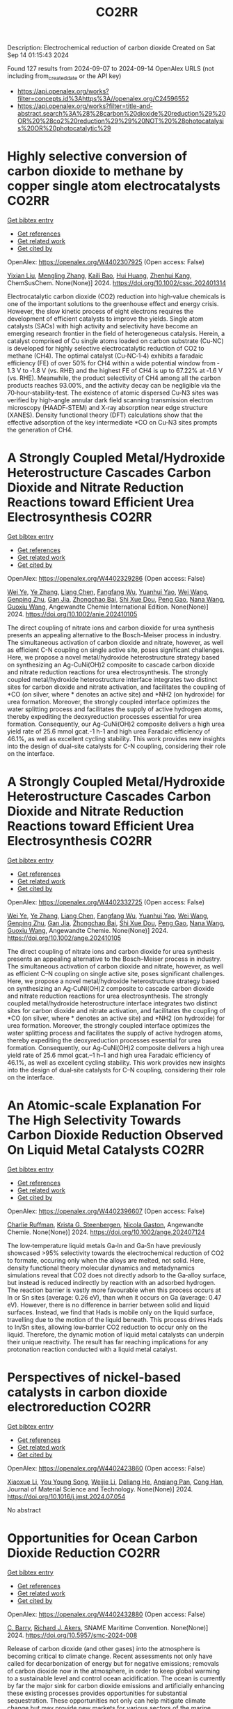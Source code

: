 #+TITLE: CO2RR
Description: Electrochemical reduction of carbon dioxide
Created on Sat Sep 14 01:15:43 2024

Found 127 results from 2024-09-07 to 2024-09-14
OpenAlex URLS (not including from_created_date or the API key)
- [[https://api.openalex.org/works?filter=concepts.id%3Ahttps%3A//openalex.org/C24596552]]
- [[https://api.openalex.org/works?filter=title-and-abstract.search%3A%28%28carbon%20dioxide%20reduction%29%20OR%20%28co2%20reduction%29%29%20NOT%20%28photocatalysis%20OR%20photocatalytic%29]]

* Highly selective conversion of carbon dioxide to methane by copper single atom electrocatalysts  :CO2RR:
:PROPERTIES:
:UUID: https://openalex.org/W4402307925
:TOPICS: Electrochemical Reduction of CO2 to Fuels, Catalytic Nanomaterials, Electrocatalysis for Energy Conversion
:PUBLICATION_DATE: 2024-09-06
:END:    
    
[[elisp:(doi-add-bibtex-entry "https://doi.org/10.1002/cssc.202401314")][Get bibtex entry]] 

- [[elisp:(progn (xref--push-markers (current-buffer) (point)) (oa--referenced-works "https://openalex.org/W4402307925"))][Get references]]
- [[elisp:(progn (xref--push-markers (current-buffer) (point)) (oa--related-works "https://openalex.org/W4402307925"))][Get related work]]
- [[elisp:(progn (xref--push-markers (current-buffer) (point)) (oa--cited-by-works "https://openalex.org/W4402307925"))][Get cited by]]

OpenAlex: https://openalex.org/W4402307925 (Open access: False)
    
[[https://openalex.org/A5087057727][Yixian Liu]], [[https://openalex.org/A5101410072][Mengling Zhang]], [[https://openalex.org/A5077237328][Kaili Bao]], [[https://openalex.org/A5100684579][Hui Huang]], [[https://openalex.org/A5082297994][Zhenhui Kang]], ChemSusChem. None(None)] 2024. https://doi.org/10.1002/cssc.202401314 
     
Electrocatalytic carbon dioxide (CO2) reduction into high‐value chemicals is one of the important solutions to the greenhouse effect and energy crisis. However, the slow kinetic process of eight electrons requires the development of efficient catalysts to improve the yields. Single atom catalysts (SACs) with high activity and selectivity have become an emerging research frontier in the field of heterogeneous catalysis. Herein, a catalyst comprised of Cu single atoms loaded on carbon substrate (Cu‐NC) is developed for highly selective electrocatalytic reduction of CO2 to methane (CH4). The optimal catalyst (Cu‐NC‐1‐4) exhibits a faradaic efficiency (FE) of over 50% for CH4 within a wide potential window from ‐1.3 V to ‐1.8 V (vs. RHE) and the highest FE of CH4 is up to 67.22% at ‐1.6 V (vs. RHE). Meanwhile, the product selectivity of CH4 among all the carbon products reaches 93.00%, and the activity decay can be negligible via the 70‐hour‐stability‐test. The existence of atomic dispersed Cu‐N3 sites was verified by high‐angle annular dark field scanning transmission electron microscopy (HAADF‐STEM) and X‐ray absorption near edge structure (XANES). Density functional theory (DFT) calculations show that the effective adsorption of the key intermediate *CO on Cu‐N3 sites prompts the generation of CH4.    

    

* A Strongly Coupled Metal/Hydroxide Heterostructure Cascades Carbon Dioxide and Nitrate Reduction Reactions toward Efficient Urea Electrosynthesis  :CO2RR:
:PROPERTIES:
:UUID: https://openalex.org/W4402329286
:TOPICS: Ammonia Synthesis and Electrocatalysis, Photocatalytic Materials for Solar Energy Conversion, Electrocatalysis for Energy Conversion
:PUBLICATION_DATE: 2024-09-07
:END:    
    
[[elisp:(doi-add-bibtex-entry "https://doi.org/10.1002/anie.202410105")][Get bibtex entry]] 

- [[elisp:(progn (xref--push-markers (current-buffer) (point)) (oa--referenced-works "https://openalex.org/W4402329286"))][Get references]]
- [[elisp:(progn (xref--push-markers (current-buffer) (point)) (oa--related-works "https://openalex.org/W4402329286"))][Get related work]]
- [[elisp:(progn (xref--push-markers (current-buffer) (point)) (oa--cited-by-works "https://openalex.org/W4402329286"))][Get cited by]]

OpenAlex: https://openalex.org/W4402329286 (Open access: False)
    
[[https://openalex.org/A5008017336][Wei Ye]], [[https://openalex.org/A5100449333][Ye Zhang]], [[https://openalex.org/A5100731490][Liang Chen]], [[https://openalex.org/A5006908085][Fangfang Wu]], [[https://openalex.org/A5049900956][Yuanhui Yao]], [[https://openalex.org/A5100392005][Wei Wang]], [[https://openalex.org/A5053629215][Genping Zhu]], [[https://openalex.org/A5028410113][Gan Jia]], [[https://openalex.org/A5017632805][Zhongchao Bai]], [[https://openalex.org/A5101196493][Shi Xue Dou]], [[https://openalex.org/A5042237658][Peng Gao]], [[https://openalex.org/A5100364739][Nana Wang]], [[https://openalex.org/A5007273016][Guoxiu Wang]], Angewandte Chemie International Edition. None(None)] 2024. https://doi.org/10.1002/anie.202410105 
     
The direct coupling of nitrate ions and carbon dioxide for urea synthesis presents an appealing alternative to the Bosch-Meiser process in industry. The simultaneous activation of carbon dioxide and nitrate, however, as well as efficient C-N coupling on single active site, poses significant challenges. Here, we propose a novel metal/hydroxide heterostructure strategy based on synthesizing an Ag-CuNi(OH)2 composite to cascade carbon dioxide and nitrate reduction reactions for urea electrosynthesis. The strongly coupled metal/hydroxide heterostructure interface integrates two distinct sites for carbon dioxide and nitrate activation, and facilitates the coupling of *CO (on silver, where * denotes an active site) and *NH2 (on hydroxide) for urea formation. Moreover, the strongly coupled interface optimizes the water splitting process and facilitates the supply of active hydrogen atoms, thereby expediting the deoxyreduction processes essential for urea formation. Consequently, our Ag-CuNi(OH)2 composite delivers a high urea yield rate of 25.6 mmol gcat.-1 h-1 and high urea Faradaic efficiency of 46.1%, as well as excellent cycling stability. This work provides new insights into the design of dual-site catalysts for C-N coupling, considering their role on the interface.    

    

* A Strongly Coupled Metal/Hydroxide Heterostructure Cascades Carbon Dioxide and Nitrate Reduction Reactions toward Efficient Urea Electrosynthesis  :CO2RR:
:PROPERTIES:
:UUID: https://openalex.org/W4402332725
:TOPICS: Ammonia Synthesis and Electrocatalysis, Photocatalytic Materials for Solar Energy Conversion, Electrocatalysis for Energy Conversion
:PUBLICATION_DATE: 2024-09-07
:END:    
    
[[elisp:(doi-add-bibtex-entry "https://doi.org/10.1002/ange.202410105")][Get bibtex entry]] 

- [[elisp:(progn (xref--push-markers (current-buffer) (point)) (oa--referenced-works "https://openalex.org/W4402332725"))][Get references]]
- [[elisp:(progn (xref--push-markers (current-buffer) (point)) (oa--related-works "https://openalex.org/W4402332725"))][Get related work]]
- [[elisp:(progn (xref--push-markers (current-buffer) (point)) (oa--cited-by-works "https://openalex.org/W4402332725"))][Get cited by]]

OpenAlex: https://openalex.org/W4402332725 (Open access: False)
    
[[https://openalex.org/A5008017336][Wei Ye]], [[https://openalex.org/A5100449333][Ye Zhang]], [[https://openalex.org/A5100731490][Liang Chen]], [[https://openalex.org/A5006908085][Fangfang Wu]], [[https://openalex.org/A5049900956][Yuanhui Yao]], [[https://openalex.org/A5036934388][Wei Wang]], [[https://openalex.org/A5053629215][Genping Zhu]], [[https://openalex.org/A5028410113][Gan Jia]], [[https://openalex.org/A5017632805][Zhongchao Bai]], [[https://openalex.org/A5101196493][Shi Xue Dou]], [[https://openalex.org/A5042237658][Peng Gao]], [[https://openalex.org/A5100364739][Nana Wang]], [[https://openalex.org/A5007273016][Guoxiu Wang]], Angewandte Chemie. None(None)] 2024. https://doi.org/10.1002/ange.202410105 
     
The direct coupling of nitrate ions and carbon dioxide for urea synthesis presents an appealing alternative to the Bosch–Meiser process in industry. The simultaneous activation of carbon dioxide and nitrate, however, as well as efficient C–N coupling on single active site, poses significant challenges. Here, we propose a novel metal/hydroxide heterostructure strategy based on synthesizing an Ag‐CuNi(OH)2 composite to cascade carbon dioxide and nitrate reduction reactions for urea electrosynthesis. The strongly coupled metal/hydroxide heterostructure interface integrates two distinct sites for carbon dioxide and nitrate activation, and facilitates the coupling of *CO (on silver, where * denotes an active site) and *NH2 (on hydroxide) for urea formation. Moreover, the strongly coupled interface optimizes the water splitting process and facilitates the supply of active hydrogen atoms, thereby expediting the deoxyreduction processes essential for urea formation. Consequently, our Ag‐CuNi(OH)2 composite delivers a high urea yield rate of 25.6 mmol gcat.–1 h–1 and high urea Faradaic efficiency of 46.1%, as well as excellent cycling stability. This work provides new insights into the design of dual‐site catalysts for C–N coupling, considering their role on the interface.    

    

* An Atomic‐scale Explanation For The High Selectivity Towards Carbon Dioxide Reduction Observed On Liquid Metal Catalysts  :CO2RR:
:PROPERTIES:
:UUID: https://openalex.org/W4402396607
:TOPICS: Catalytic Nanomaterials, Catalytic Dehydrogenation of Light Alkanes, Catalytic Carbon Dioxide Hydrogenation
:PUBLICATION_DATE: 2024-09-09
:END:    
    
[[elisp:(doi-add-bibtex-entry "https://doi.org/10.1002/ange.202407124")][Get bibtex entry]] 

- [[elisp:(progn (xref--push-markers (current-buffer) (point)) (oa--referenced-works "https://openalex.org/W4402396607"))][Get references]]
- [[elisp:(progn (xref--push-markers (current-buffer) (point)) (oa--related-works "https://openalex.org/W4402396607"))][Get related work]]
- [[elisp:(progn (xref--push-markers (current-buffer) (point)) (oa--cited-by-works "https://openalex.org/W4402396607"))][Get cited by]]

OpenAlex: https://openalex.org/W4402396607 (Open access: False)
    
[[https://openalex.org/A5011575220][Charlie Ruffman]], [[https://openalex.org/A5050422397][Krista G. Steenbergen]], [[https://openalex.org/A5045994980][Nicola Gaston]], Angewandte Chemie. None(None)] 2024. https://doi.org/10.1002/ange.202407124 
     
The low‐temperature liquid metals Ga‐In and Ga‐Sn have previously showcased >95% selectivity towards the electrochemical reduction of CO2 to formate, occuring only when the alloys are melted, not solid. Here, density functional theory molecular dynamics and metadynamics simulations reveal that CO2 does not directly adsorb to the Ga‐alloy surface, but instead is reduced indirectly by reaction with an adsorbed hydrogen. The reaction barrier is vastly more favourable when this process occurs at In or Sn sites (average: 0.26 eV), than when it occurs on Ga (average: 0.47 eV). However, there is no difference in barrier between solid and liquid surfaces. Instead, we find that Hads is mobile only on the liquid surface, travelling due to the motion of the liquid beneath. This process drives Hads to In/Sn sites, allowing low‐barrier CO2 reduction to occur only on the liquid. Therefore, the dynamic motion of liquid metal catalysts can underpin their unique reactivity. The result has far reaching implications for any protonation reaction conducted with a liquid metal catalyst.    

    

* Perspectives of nickel-based catalysts in carbon dioxide electroreduction  :CO2RR:
:PROPERTIES:
:UUID: https://openalex.org/W4402423860
:TOPICS: Electrochemical Reduction of CO2 to Fuels, Carbon Dioxide Utilization for Chemical Synthesis, Catalytic Nanomaterials
:PUBLICATION_DATE: 2024-09-01
:END:    
    
[[elisp:(doi-add-bibtex-entry "https://doi.org/10.1016/j.jmst.2024.07.054")][Get bibtex entry]] 

- [[elisp:(progn (xref--push-markers (current-buffer) (point)) (oa--referenced-works "https://openalex.org/W4402423860"))][Get references]]
- [[elisp:(progn (xref--push-markers (current-buffer) (point)) (oa--related-works "https://openalex.org/W4402423860"))][Get related work]]
- [[elisp:(progn (xref--push-markers (current-buffer) (point)) (oa--cited-by-works "https://openalex.org/W4402423860"))][Get cited by]]

OpenAlex: https://openalex.org/W4402423860 (Open access: False)
    
[[https://openalex.org/A5107094004][Xiaoxue Li]], [[https://openalex.org/A5048463395][You Young Song]], [[https://openalex.org/A5100447962][Weijie Li]], [[https://openalex.org/A5101516041][Deliang He]], [[https://openalex.org/A5039483492][Anqiang Pan]], [[https://openalex.org/A5009967329][Cong Han]], Journal of Material Science and Technology. None(None)] 2024. https://doi.org/10.1016/j.jmst.2024.07.054 
     
No abstract    

    

* Opportunities for Ocean Carbon Dioxide Reduction  :CO2RR:
:PROPERTIES:
:UUID: https://openalex.org/W4402432880
:TOPICS: Global Energy Transition and Fossil Fuel Depletion
:PUBLICATION_DATE: 2024-09-09
:END:    
    
[[elisp:(doi-add-bibtex-entry "https://doi.org/10.5957/smc-2024-008")][Get bibtex entry]] 

- [[elisp:(progn (xref--push-markers (current-buffer) (point)) (oa--referenced-works "https://openalex.org/W4402432880"))][Get references]]
- [[elisp:(progn (xref--push-markers (current-buffer) (point)) (oa--related-works "https://openalex.org/W4402432880"))][Get related work]]
- [[elisp:(progn (xref--push-markers (current-buffer) (point)) (oa--cited-by-works "https://openalex.org/W4402432880"))][Get cited by]]

OpenAlex: https://openalex.org/W4402432880 (Open access: False)
    
[[https://openalex.org/A5077234231][C. Barry]], [[https://openalex.org/A5068535546][Richard J. Akers]], SNAME Maritime Convention. None(None)] 2024. https://doi.org/10.5957/smc-2024-008 
     
Release of carbon dioxide (and other gases) into the atmosphere is becoming critical to climate change. Recent assessments not only have called for decarbonization of energy but for negative emissions; removals of carbon dioxide now in the atmosphere, in order to keep global warming to a sustainable level and control ocean acidification. The ocean is currently by far the major sink for carbon dioxide emissions and artificially enhancing these existing processes provides opportunities for substantial sequestration. These opportunities not only can help mitigate climate change but may provide new markets for various sectors of the marine industry.    

    

* Leaf-like MSX/TiN heterojunction photocathodes mimicking plant cell – An effective strategy to enhance photoelectrocatalytic carbon dioxide reduction and systematic mechanism investigation  :CO2RR:
:PROPERTIES:
:UUID: https://openalex.org/W4402471165
:TOPICS: Photocatalytic Materials for Solar Energy Conversion, Gas Sensing Technology and Materials, Applications of Quantum Dots in Nanotechnology
:PUBLICATION_DATE: 2024-09-01
:END:    
    
[[elisp:(doi-add-bibtex-entry "https://doi.org/10.1016/j.jcis.2024.09.105")][Get bibtex entry]] 

- [[elisp:(progn (xref--push-markers (current-buffer) (point)) (oa--referenced-works "https://openalex.org/W4402471165"))][Get references]]
- [[elisp:(progn (xref--push-markers (current-buffer) (point)) (oa--related-works "https://openalex.org/W4402471165"))][Get related work]]
- [[elisp:(progn (xref--push-markers (current-buffer) (point)) (oa--cited-by-works "https://openalex.org/W4402471165"))][Get cited by]]

OpenAlex: https://openalex.org/W4402471165 (Open access: False)
    
[[https://openalex.org/A5100321778][Wei Yan]], [[https://openalex.org/A5015188116][Chenpu He]], [[https://openalex.org/A5009402460][Noushad Ullah]], [[https://openalex.org/A5022472965][Youzhi Cao]], [[https://openalex.org/A5016501540][Changwan Zhuang]], [[https://openalex.org/A5100382503][Bing Wang]], [[https://openalex.org/A5100420053][Jianhua Wang]], [[https://openalex.org/A5090365490][Zhe Hu]], [[https://openalex.org/A5053408004][Di Ma]], [[https://openalex.org/A5028592088][Weichun Ye]], [[https://openalex.org/A5101709510][Jinyuan Wang]], Journal of Colloid and Interface Science. None(None)] 2024. https://doi.org/10.1016/j.jcis.2024.09.105 
     
No abstract    

    

* Solar-driven carbon dioxide reduction: a review of recent developments and future prospects  :CO2RR:
:PROPERTIES:
:UUID: https://openalex.org/W4402350015
:TOPICS: Electrochemical Reduction of CO2 to Fuels, Carbon Dioxide Capture and Storage Technologies, Photocatalytic Materials for Solar Energy Conversion
:PUBLICATION_DATE: 2024-09-09
:END:    
    
[[elisp:(doi-add-bibtex-entry "https://doi.org/10.1007/s11696-024-03636-7")][Get bibtex entry]] 

- [[elisp:(progn (xref--push-markers (current-buffer) (point)) (oa--referenced-works "https://openalex.org/W4402350015"))][Get references]]
- [[elisp:(progn (xref--push-markers (current-buffer) (point)) (oa--related-works "https://openalex.org/W4402350015"))][Get related work]]
- [[elisp:(progn (xref--push-markers (current-buffer) (point)) (oa--cited-by-works "https://openalex.org/W4402350015"))][Get cited by]]

OpenAlex: https://openalex.org/W4402350015 (Open access: False)
    
[[https://openalex.org/A5019723210][Omar H. AL-Zoubi]], [[https://openalex.org/A5064472575][S. A. Ameen]], [[https://openalex.org/A5066662333][Farag M. A. Altalbawy]], [[https://openalex.org/A5020411814][Carlos Rodriguez-Benites]], [[https://openalex.org/A5073808297][Soumya Menon]], [[https://openalex.org/A5103237197][Mandeep Kaur]], [[https://openalex.org/A5062683176][I. B. Sapaev]], [[https://openalex.org/A5094068033][Merwa Alhadrawi]], [[https://openalex.org/A5099241194][G.V. Sivaprasad]], [[https://openalex.org/A5107079100][Hussam Abdali Abdulridui]], Chemical Papers. None(None)] 2024. https://doi.org/10.1007/s11696-024-03636-7 
     
No abstract    

    

* An Atomic‐scale Explanation For The High Selectivity Towards Carbon Dioxide Reduction Observed On Liquid Metal Catalysts  :CO2RR:
:PROPERTIES:
:UUID: https://openalex.org/W4402414963
:TOPICS: Electrochemical Reduction of CO2 to Fuels, Catalytic Dehydrogenation of Light Alkanes, Advancements in Density Functional Theory
:PUBLICATION_DATE: 2024-09-09
:END:    
    
[[elisp:(doi-add-bibtex-entry "https://doi.org/10.1002/anie.202407124")][Get bibtex entry]] 

- [[elisp:(progn (xref--push-markers (current-buffer) (point)) (oa--referenced-works "https://openalex.org/W4402414963"))][Get references]]
- [[elisp:(progn (xref--push-markers (current-buffer) (point)) (oa--related-works "https://openalex.org/W4402414963"))][Get related work]]
- [[elisp:(progn (xref--push-markers (current-buffer) (point)) (oa--cited-by-works "https://openalex.org/W4402414963"))][Get cited by]]

OpenAlex: https://openalex.org/W4402414963 (Open access: False)
    
[[https://openalex.org/A5011575220][Charlie Ruffman]], [[https://openalex.org/A5050422397][Krista G. Steenbergen]], [[https://openalex.org/A5045994980][Nicola Gaston]], Angewandte Chemie International Edition. None(None)] 2024. https://doi.org/10.1002/anie.202407124 
     
The low‐temperature liquid metals Ga‐In and Ga‐Sn have previously showcased >95% selectivity towards the electrochemical reduction of CO2 to formate, occuring only when the alloys are melted, not solid. Here, density functional theory molecular dynamics and metadynamics simulations reveal that CO2 does not directly adsorb to the Ga‐alloy surface, but instead is reduced indirectly by reaction with an adsorbed hydrogen. The reaction barrier is vastly more favourable when this process occurs at In or Sn sites (average: 0.26 eV), than when it occurs on Ga (average: 0.47 eV). However, there is no difference in barrier between solid and liquid surfaces. Instead, we find that Hads is mobile only on the liquid surface, travelling due to the motion of the liquid beneath. This process drives Hads to In/Sn sites, allowing low‐barrier CO2 reduction to occur only on the liquid. Therefore, the dynamic motion of liquid metal catalysts can underpin their unique reactivity. The result has far reaching implications for any protonation reaction conducted with a liquid metal catalyst.    

    

* Recent advances of in situ insights into CO2 reduction toward fuels  :CO2RR:
:PROPERTIES:
:UUID: https://openalex.org/W4402497787
:TOPICS: Electrochemical Reduction of CO2 to Fuels, Catalytic Nanomaterials, Catalytic Dehydrogenation of Light Alkanes
:PUBLICATION_DATE: 2024-09-11
:END:    
    
[[elisp:(doi-add-bibtex-entry "https://doi.org/10.1002/cctc.202401388")][Get bibtex entry]] 

- [[elisp:(progn (xref--push-markers (current-buffer) (point)) (oa--referenced-works "https://openalex.org/W4402497787"))][Get references]]
- [[elisp:(progn (xref--push-markers (current-buffer) (point)) (oa--related-works "https://openalex.org/W4402497787"))][Get related work]]
- [[elisp:(progn (xref--push-markers (current-buffer) (point)) (oa--cited-by-works "https://openalex.org/W4402497787"))][Get cited by]]

OpenAlex: https://openalex.org/W4402497787 (Open access: False)
    
[[https://openalex.org/A5100334558][Liang Chen]], [[https://openalex.org/A5090550685][Chengbin Zhang]], [[https://openalex.org/A5100353673][Hao Chen]], ChemCatChem. None(None)] 2024. https://doi.org/10.1002/cctc.202401388 
     
The conversion of CO2 into valuable chemical fuels addresses both environmental pollution and energy scarcity. However, understanding reaction mechanisms and the dynamic catalyst evolution during CO2 reduction remains a challenge to data. In this review, we present a detailed description of recent advanced in situ characterization techniques, which provide a reliable means of monitoring the intermediate evolution during CO2 reduction and the dynamic evolution of the catalyst, respectively. Finally, we provide an outlook on the development of in situ characterization techniques.    

    

* Cu MOF-based electrocatalysts for CO2 reduction to multi-carbon products  :CO2RR:
:PROPERTIES:
:UUID: https://openalex.org/W4402321307
:TOPICS: Electrochemical Reduction of CO2 to Fuels, Accelerating Materials Innovation through Informatics, Catalytic Dehydrogenation of Light Alkanes
:PUBLICATION_DATE: 2024-01-01
:END:    
    
[[elisp:(doi-add-bibtex-entry "https://doi.org/10.1039/d4ta05059b")][Get bibtex entry]] 

- [[elisp:(progn (xref--push-markers (current-buffer) (point)) (oa--referenced-works "https://openalex.org/W4402321307"))][Get references]]
- [[elisp:(progn (xref--push-markers (current-buffer) (point)) (oa--related-works "https://openalex.org/W4402321307"))][Get related work]]
- [[elisp:(progn (xref--push-markers (current-buffer) (point)) (oa--cited-by-works "https://openalex.org/W4402321307"))][Get cited by]]

OpenAlex: https://openalex.org/W4402321307 (Open access: False)
    
[[https://openalex.org/A5100698779][Lixia Liu]], [[https://openalex.org/A5084567282][Chengyu Qin]], [[https://openalex.org/A5100576277][Taojiang Deng]], [[https://openalex.org/A5002854208][Liming Sun]], [[https://openalex.org/A5019559271][Zifan Chen]], [[https://openalex.org/A5063433441][Xiguang Han]], Journal of Materials Chemistry A. None(None)] 2024. https://doi.org/10.1039/d4ta05059b 
     
The electrocatalytic CO2 reduction reaction (CO2RR) shows great promise in realizing a carbon-neutral cycle by converting CO2 into value-added chemicals and fuels, especially multi-carbon products (C2+) with higher energy density....    

    

* Integrated “Two‐in‐One” Strategy for High‐Rate Electrocatalytic CO2 Reduction to Formate  :CO2RR:
:PROPERTIES:
:UUID: https://openalex.org/W4402307276
:TOPICS: Electrochemical Reduction of CO2 to Fuels, Ammonia Synthesis and Electrocatalysis, Electrocatalysis for Energy Conversion
:PUBLICATION_DATE: 2024-09-06
:END:    
    
[[elisp:(doi-add-bibtex-entry "https://doi.org/10.1002/ange.202415726")][Get bibtex entry]] 

- [[elisp:(progn (xref--push-markers (current-buffer) (point)) (oa--referenced-works "https://openalex.org/W4402307276"))][Get references]]
- [[elisp:(progn (xref--push-markers (current-buffer) (point)) (oa--related-works "https://openalex.org/W4402307276"))][Get related work]]
- [[elisp:(progn (xref--push-markers (current-buffer) (point)) (oa--cited-by-works "https://openalex.org/W4402307276"))][Get cited by]]

OpenAlex: https://openalex.org/W4402307276 (Open access: False)
    
[[https://openalex.org/A5043183394][Peng‐Xia Lei]], [[https://openalex.org/A5101768312][Shaoqing Liu]], [[https://openalex.org/A5058295740][Qing Wen]], [[https://openalex.org/A5046948834][Jiayi Wu]], [[https://openalex.org/A5101480790][Xiaoxiao Wei]], [[https://openalex.org/A5004735293][Shuwen Wu]], [[https://openalex.org/A5100381151][Renfei Feng]], [[https://openalex.org/A5102756593][Yunming Li]], [[https://openalex.org/A5015800353][Jing‐Li Luo]], Angewandte Chemie. None(None)] 2024. https://doi.org/10.1002/ange.202415726 
     
The electrochemical CO2 reduction reaction (ECR) is a promising pathway to producing valuable chemicals and fuels. Despite extensive studies reported, improving CO2 adsorption for local CO2 enrichment or water dissociation to generate sufficient H* is still not enough to achieve industrial‐relevant current densities. Herein, we report a “two‐in‐one” catalyst, defective Bi nanosheets modified by CrOx (Bi‐CrOx), to simultaneously promote CO2 adsorption and water dissociation, thereby enhancing the activity and selectivity of ECR to formate. The Bi‐CrOx exhibits an excellent Faradic efficiency (≈ 100 %) in a wide potential range from ‒0.4 to ‒0.9 V. In addition, it achieves a remarkable formate partial current density of 687 mA cm‒2 at a moderate potential of ‒0.9 V without iR compensation, the highest value at ‒0.9 V reported so far. Control experiments and theoretical simulations revealed that the defective Bi facilitates CO2 adsorption/activation while the CrOx accounts for enhancing the protonation process via accelerating H2O dissociation. This work presents a pathway to boosting formate production through tuning CO2 and H2O species at the same time.    

    

* Integrated “Two‐in‐One” Strategy for High‐Rate Electrocatalytic CO2 Reduction to Formate  :CO2RR:
:PROPERTIES:
:UUID: https://openalex.org/W4402306902
:TOPICS: Electrochemical Reduction of CO2 to Fuels, Photocatalytic Materials for Solar Energy Conversion, Ammonia Synthesis and Electrocatalysis
:PUBLICATION_DATE: 2024-09-06
:END:    
    
[[elisp:(doi-add-bibtex-entry "https://doi.org/10.1002/anie.202415726")][Get bibtex entry]] 

- [[elisp:(progn (xref--push-markers (current-buffer) (point)) (oa--referenced-works "https://openalex.org/W4402306902"))][Get references]]
- [[elisp:(progn (xref--push-markers (current-buffer) (point)) (oa--related-works "https://openalex.org/W4402306902"))][Get related work]]
- [[elisp:(progn (xref--push-markers (current-buffer) (point)) (oa--cited-by-works "https://openalex.org/W4402306902"))][Get cited by]]

OpenAlex: https://openalex.org/W4402306902 (Open access: False)
    
[[https://openalex.org/A5043183394][Peng‐Xia Lei]], [[https://openalex.org/A5101768312][Shaoqing Liu]], [[https://openalex.org/A5005302959][Qiye Wen]], [[https://openalex.org/A5046948834][Jiayi Wu]], [[https://openalex.org/A5101480790][Xiaoxiao Wei]], [[https://openalex.org/A5042015570][Shuwen Wu]], [[https://openalex.org/A5100381151][Renfei Feng]], [[https://openalex.org/A5054688366][Xian‐Zhu Fu]], [[https://openalex.org/A5015800353][Jing‐Li Luo]], Angewandte Chemie International Edition. None(None)] 2024. https://doi.org/10.1002/anie.202415726 
     
The electrochemical CO2 reduction reaction (ECR) is a promising pathway to producing valuable chemicals and fuels. Despite extensive studies reported, improving CO2 adsorption for local CO2 enrichment or water dissociation to generate sufficient H* is still not enough to achieve industrial‐relevant current densities. Herein, we report a “two‐in‐one” catalyst, defective Bi nanosheets modified by CrOx (Bi‐CrOx), to simultaneously promote CO2 adsorption and water dissociation, thereby enhancing the activity and selectivity of ECR to formate. The Bi‐CrOx exhibits an excellent Faradic efficiency (≈ 100 %) in a wide potential range from ‒0.4 to ‒0.9 V. In addition, it achieves a remarkable formate partial current density of 687 mA cm‒2 at a moderate potential of ‒0.9 V without iR compensation, the highest value at ‒0.9 V reported so far. Control experiments and theoretical simulations revealed that the defective Bi facilitates CO2 adsorption/activation while the CrOx accounts for enhancing the protonation process via accelerating H2O dissociation. This work presents a pathway to boosting formate production through tuning CO2 and H2O species at the same time.    

    

* Size and Morphology Dependent Activity of Cu Clusters for CO2 Activation and Reduction: A First Principles Investigation  :CO2RR:
:PROPERTIES:
:UUID: https://openalex.org/W4402499862
:TOPICS: Electrochemical Reduction of CO2 to Fuels, Applications of Ionic Liquids, Carbon Dioxide Utilization for Chemical Synthesis
:PUBLICATION_DATE: 2024-09-11
:END:    
    
[[elisp:(doi-add-bibtex-entry "https://doi.org/10.1002/cphc.202400442")][Get bibtex entry]] 

- [[elisp:(progn (xref--push-markers (current-buffer) (point)) (oa--referenced-works "https://openalex.org/W4402499862"))][Get references]]
- [[elisp:(progn (xref--push-markers (current-buffer) (point)) (oa--related-works "https://openalex.org/W4402499862"))][Get related work]]
- [[elisp:(progn (xref--push-markers (current-buffer) (point)) (oa--cited-by-works "https://openalex.org/W4402499862"))][Get cited by]]

OpenAlex: https://openalex.org/W4402499862 (Open access: False)
    
[[https://openalex.org/A5060927195][Shahid Amin]], [[https://openalex.org/A5065840925][Saïlaja Krishnamurty]], [[https://openalex.org/A5007171575][Manzoor Ahmad Dar]], [[https://openalex.org/A5084584239][Krati Joshi]], ChemPhysChem. None(None)] 2024. https://doi.org/10.1002/cphc.202400442 
     
Various Cu‐based materials in diverse forms have been investigated as efficient catalysts for electrochemical reduction of CO2; however, they suffer from issues such as higher over potential and poor selectivity. The activity and selectivity of CO2 electro reduction have been shown to change significantly when the surface morphology (steps, kinks, and edges) of these catalysts is altered. In light of this, size and morphology dependent activity of selected copper clusters, Cun (n=2‐20) have been evaluated for the activation and reduction of CO2 molecule. The phase‐space of these copper clusters is rich in conformations of distinct morphologies starting from planar, 2D geometries to prolate‐shaped geometries and also high‐symmetry structures. The binding efficiency and the activation of CO2 are highest for medium sized clusters (n=9‐17) with prolate‐morphologies as compared to small or larger sized CunCO2 clusters that are existing mainly as planar (triangular, tetragonal etc.) or highly‐symmetric geometries (icosahedron, capped‐icosahedron etc.), respectively. The best performing (prolate‐shaped) CunCO2 conformations are quite fluxional and also they are thermally stable, as demonstrated by the molecular dynamics simulations. Furthermore, on these CunCO2 conformations, the step‐by‐step hydrogenation pathways of CO2 to produce value‐added products like methanol, formic acid, and methane are exceptionally favorable and energy‐efficient.    

    

* Understanding oxidation state of Cu-based catalysts for electrocatalytic CO2 reduction  :CO2RR:
:PROPERTIES:
:UUID: https://openalex.org/W4402327514
:TOPICS: Electrochemical Reduction of CO2 to Fuels, Accelerating Materials Innovation through Informatics, Electrochemical Detection of Heavy Metal Ions
:PUBLICATION_DATE: 2024-09-01
:END:    
    
[[elisp:(doi-add-bibtex-entry "https://doi.org/10.1016/j.jmst.2024.08.029")][Get bibtex entry]] 

- [[elisp:(progn (xref--push-markers (current-buffer) (point)) (oa--referenced-works "https://openalex.org/W4402327514"))][Get references]]
- [[elisp:(progn (xref--push-markers (current-buffer) (point)) (oa--related-works "https://openalex.org/W4402327514"))][Get related work]]
- [[elisp:(progn (xref--push-markers (current-buffer) (point)) (oa--cited-by-works "https://openalex.org/W4402327514"))][Get cited by]]

OpenAlex: https://openalex.org/W4402327514 (Open access: False)
    
[[https://openalex.org/A5101473090][Ping Zhu]], [[https://openalex.org/A5047573725][Yan Qin]], [[https://openalex.org/A5045658136][X. Z. Cai]], [[https://openalex.org/A5101514112][Wen‐Min Wang]], [[https://openalex.org/A5009292056][Hua Yin]], [[https://openalex.org/A5077989141][Linlin Zhou]], [[https://openalex.org/A5036233892][Penghui Liu]], [[https://openalex.org/A5100972089][Peng Lü]], [[https://openalex.org/A5100344693][Wenlong Wang]], [[https://openalex.org/A5062521388][Qian-Yuan Wu]], Journal of Material Science and Technology. None(None)] 2024. https://doi.org/10.1016/j.jmst.2024.08.029 
     
No abstract    

    

* Reduction Polymerization of CO2 with Phenylene Silanes Cata‐lyzed by Single Component B(C6F5)3  :CO2RR:
:PROPERTIES:
:UUID: https://openalex.org/W4402489449
:TOPICS: Carbon Dioxide Utilization for Chemical Synthesis, Frustrated Lewis Pairs Chemistry, Porous Crystalline Organic Frameworks for Energy and Separation Applications
:PUBLICATION_DATE: 2024-09-12
:END:    
    
[[elisp:(doi-add-bibtex-entry "https://doi.org/10.1002/anie.202415626")][Get bibtex entry]] 

- [[elisp:(progn (xref--push-markers (current-buffer) (point)) (oa--referenced-works "https://openalex.org/W4402489449"))][Get references]]
- [[elisp:(progn (xref--push-markers (current-buffer) (point)) (oa--related-works "https://openalex.org/W4402489449"))][Get related work]]
- [[elisp:(progn (xref--push-markers (current-buffer) (point)) (oa--cited-by-works "https://openalex.org/W4402489449"))][Get cited by]]

OpenAlex: https://openalex.org/W4402489449 (Open access: False)
    
[[https://openalex.org/A5101669649][Wenhao He]], [[https://openalex.org/A5049213804][Bingwen Li]], [[https://openalex.org/A5100330838][Yuxuan Li]], [[https://openalex.org/A5042732771][Xinli Liu]], [[https://openalex.org/A5047110002][Dongmei Cui]], Angewandte Chemie International Edition. None(None)] 2024. https://doi.org/10.1002/anie.202415626 
     
CO2 is an abundant C1 resource but a green‐house gas and chemically inert. Thus, its utilization has been a promising but challenging project. Herein, we report the unprecedented polymerization of CO2 and C6H4(SiMe2H)2 using B(C6F5)3 alone under mild conditions to give poly(silphenylene siloxane) accompanied by releasing CH4. The copolymerization can be extended to comonomers of phenylene silanes bearing functional groups. Moreover, it combines with Piers‐Rubinsztajn reaction to establish a tandem polymerization system to achieve super thermal resistant poly(siloxane‐co‐silphenylene siloxane)s. Density functional theory reveals that B(C6F5)3 is activated by silanes to form free HB(C6F5)2, which is the true active species for CO2 reducing to borylformate, the rate controlling step of the polymerization procedure. The subsequent multiple reductions of borylformate to CH4 and the step‐growth to poly(silphenylene siloxane)s can be fulfilled by both B(C6F5)3 and HB(C6F5)2, and the former shows a slightly higher activity. This work opens a new avenue of utilizing CO2 to fabricate polysiloxanes that is unable to access using current manners.    

    

* Smart Port Sustainability: A Business Intelligence Framework for CO2 Reduction in Cargo Truck Operations  :CO2RR:
:PROPERTIES:
:UUID: https://openalex.org/W4402302092
:TOPICS: Environmental Impact of Maritime Transportation Emissions, Estimating Vehicle Fuel Consumption and Emissions, Challenges and Innovations in Urban Logistics Systems
:PUBLICATION_DATE: 2024-01-01
:END:    
    
[[elisp:(doi-add-bibtex-entry "https://doi.org/10.1007/978-3-031-71622-5_21")][Get bibtex entry]] 

- [[elisp:(progn (xref--push-markers (current-buffer) (point)) (oa--referenced-works "https://openalex.org/W4402302092"))][Get references]]
- [[elisp:(progn (xref--push-markers (current-buffer) (point)) (oa--related-works "https://openalex.org/W4402302092"))][Get related work]]
- [[elisp:(progn (xref--push-markers (current-buffer) (point)) (oa--cited-by-works "https://openalex.org/W4402302092"))][Get cited by]]

OpenAlex: https://openalex.org/W4402302092 (Open access: False)
    
[[https://openalex.org/A5107037937][Marco Hegger]], [[https://openalex.org/A5053950283][Adriana Saraceni]], IFIP advances in information and communication technology. None(None)] 2024. https://doi.org/10.1007/978-3-031-71622-5_21 
     
No abstract    

    

* Two-Track Approach to CO2 Reduction for Precast Eco-Concrete Components in Railway Construction  :CO2RR:
:PROPERTIES:
:UUID: https://openalex.org/W4402465641
:TOPICS: Reinforcement Corrosion in Concrete Structures, Civil Engineering and Construction, Development and Management of Urban Underground Space
:PUBLICATION_DATE: 2024-01-01
:END:    
    
[[elisp:(doi-add-bibtex-entry "https://doi.org/10.1007/978-3-031-70145-0_79")][Get bibtex entry]] 

- [[elisp:(progn (xref--push-markers (current-buffer) (point)) (oa--referenced-works "https://openalex.org/W4402465641"))][Get references]]
- [[elisp:(progn (xref--push-markers (current-buffer) (point)) (oa--related-works "https://openalex.org/W4402465641"))][Get related work]]
- [[elisp:(progn (xref--push-markers (current-buffer) (point)) (oa--cited-by-works "https://openalex.org/W4402465641"))][Get cited by]]

OpenAlex: https://openalex.org/W4402465641 (Open access: False)
    
[[https://openalex.org/A5107137929][Paul Heber]], [[https://openalex.org/A5107137930][Oliver Sikorski]], [[https://openalex.org/A5050511753][Ayman Suliman]], [[https://openalex.org/A5107137931][Paul-Martin Großkopff]], [[https://openalex.org/A5021622173][Steffen Marx]], Rilem bookseries. None(None)] 2024. https://doi.org/10.1007/978-3-031-70145-0_79 
     
No abstract    

    

* Reaction Mechanisms, Pathways, and Kinetic Expressions for Direct CO2 Conversion to Methanol: In Reduction Using H2  :CO2RR:
:PROPERTIES:
:UUID: https://openalex.org/W4402296932
:TOPICS: Catalytic Carbon Dioxide Hydrogenation, Electrochemical Reduction of CO2 to Fuels, Catalytic Nanomaterials
:PUBLICATION_DATE: 2024-01-01
:END:    
    
[[elisp:(doi-add-bibtex-entry "https://doi.org/10.1016/b978-0-443-15740-0.00105-1")][Get bibtex entry]] 

- [[elisp:(progn (xref--push-markers (current-buffer) (point)) (oa--referenced-works "https://openalex.org/W4402296932"))][Get references]]
- [[elisp:(progn (xref--push-markers (current-buffer) (point)) (oa--related-works "https://openalex.org/W4402296932"))][Get related work]]
- [[elisp:(progn (xref--push-markers (current-buffer) (point)) (oa--cited-by-works "https://openalex.org/W4402296932"))][Get cited by]]

OpenAlex: https://openalex.org/W4402296932 (Open access: False)
    
[[https://openalex.org/A5107036648][Chandira Mendis]], [[https://openalex.org/A5107036649][Nathasha H. Govinnage]], [[https://openalex.org/A5107036650][Dinusha N. Udukala]], Elsevier eBooks. None(None)] 2024. https://doi.org/10.1016/b978-0-443-15740-0.00105-1 
     
No abstract    

    

* Atomically dispersed nickel-bismuth dual-atom sites for high rate electrochemical CO2 reduction  :CO2RR:
:PROPERTIES:
:UUID: https://openalex.org/W4402330941
:TOPICS: Electrochemical Reduction of CO2 to Fuels, Electrocatalysis for Energy Conversion, Catalytic Nanomaterials
:PUBLICATION_DATE: 2024-12-01
:END:    
    
[[elisp:(doi-add-bibtex-entry "https://doi.org/10.1016/j.nantod.2024.102477")][Get bibtex entry]] 

- [[elisp:(progn (xref--push-markers (current-buffer) (point)) (oa--referenced-works "https://openalex.org/W4402330941"))][Get references]]
- [[elisp:(progn (xref--push-markers (current-buffer) (point)) (oa--related-works "https://openalex.org/W4402330941"))][Get related work]]
- [[elisp:(progn (xref--push-markers (current-buffer) (point)) (oa--cited-by-works "https://openalex.org/W4402330941"))][Get cited by]]

OpenAlex: https://openalex.org/W4402330941 (Open access: False)
    
[[https://openalex.org/A5061324979][Xiaoxiong Huang]], [[https://openalex.org/A5087931512][Shengli Wu]], [[https://openalex.org/A5036575719][Zhichang Xiao]], [[https://openalex.org/A5086661934][Linjie Zhi]], [[https://openalex.org/A5100371335][Sheng Wang]], Nano Today. 59(None)] 2024. https://doi.org/10.1016/j.nantod.2024.102477 
     
No abstract    

    

* Enzyme-Mimicking Redox-Active Vitamin B12 Functionalized MWCNT-Catalyst for Nearly 100% Faradaic Efficiency in Electrochemical CO2 Reduction  :CO2RR:
:PROPERTIES:
:UUID: https://openalex.org/W4402358098
:TOPICS: Electrochemical Reduction of CO2 to Fuels, Molecular Mechanisms of Heme Biosynthesis and Related Disorders, Engineering of Surface Nanostructures
:PUBLICATION_DATE: 2024-01-01
:END:    
    
[[elisp:(doi-add-bibtex-entry "https://doi.org/10.1039/d4ta04145c")][Get bibtex entry]] 

- [[elisp:(progn (xref--push-markers (current-buffer) (point)) (oa--referenced-works "https://openalex.org/W4402358098"))][Get references]]
- [[elisp:(progn (xref--push-markers (current-buffer) (point)) (oa--related-works "https://openalex.org/W4402358098"))][Get related work]]
- [[elisp:(progn (xref--push-markers (current-buffer) (point)) (oa--cited-by-works "https://openalex.org/W4402358098"))][Get cited by]]

OpenAlex: https://openalex.org/W4402358098 (Open access: False)
    
[[https://openalex.org/A5090691132][K. Yamini Yasoda]], [[https://openalex.org/A5028856598][Mani Balamurugan]], [[https://openalex.org/A5011336008][Ki Tae Nam]], [[https://openalex.org/A5091451282][Buvaneswari Gopal]], [[https://openalex.org/A5044980429][Annamalai Senthil Kumar]], Journal of Materials Chemistry A. None(None)] 2024. https://doi.org/10.1039/d4ta04145c 
     
Due to the detrimental effects of CO2 on the atmosphere, including climate change, the development of environmentally friendly electrocatalysts for CO2 reduction is crucial for mitigation. Inspired by carbon monoxide...    

    

* Mechanism investigation of direct electrochemical reduction of CO2-loaded 2-(ethylamino)ethanol solution into CO  :CO2RR:
:PROPERTIES:
:UUID: https://openalex.org/W4402290811
:TOPICS: Electrochemical Reduction of CO2 to Fuels, Carbon Dioxide Capture and Storage Technologies, Applications of Ionic Liquids
:PUBLICATION_DATE: 2024-09-01
:END:    
    
[[elisp:(doi-add-bibtex-entry "https://doi.org/10.1016/j.seppur.2024.129575")][Get bibtex entry]] 

- [[elisp:(progn (xref--push-markers (current-buffer) (point)) (oa--referenced-works "https://openalex.org/W4402290811"))][Get references]]
- [[elisp:(progn (xref--push-markers (current-buffer) (point)) (oa--related-works "https://openalex.org/W4402290811"))][Get related work]]
- [[elisp:(progn (xref--push-markers (current-buffer) (point)) (oa--cited-by-works "https://openalex.org/W4402290811"))][Get cited by]]

OpenAlex: https://openalex.org/W4402290811 (Open access: False)
    
[[https://openalex.org/A5083506223][Ru‐Ping Dai]], [[https://openalex.org/A5100444074][Lijuan Zhang]], [[https://openalex.org/A5063565829][Khuyen Viet Bao Tran]], [[https://openalex.org/A5010443303][Suchada Sirisomboonchai]], [[https://openalex.org/A5079570169][Hiroshi Machida]], [[https://openalex.org/A5067993290][Koyo Norinaga]], Separation and Purification Technology. None(None)] 2024. https://doi.org/10.1016/j.seppur.2024.129575 
     
No abstract    

    

* Atomic Printing Strategy Achieves Precise Anchoring of Dual‐Copper Atoms on C2N Structure for Efficient CO2 Reduction to Ethylene  :CO2RR:
:PROPERTIES:
:UUID: https://openalex.org/W4402350690
:TOPICS: Electrochemical Reduction of CO2 to Fuels, Catalytic Nanomaterials, Applications of Ionic Liquids
:PUBLICATION_DATE: 2024-09-09
:END:    
    
[[elisp:(doi-add-bibtex-entry "https://doi.org/10.1002/anie.202405778")][Get bibtex entry]] 

- [[elisp:(progn (xref--push-markers (current-buffer) (point)) (oa--referenced-works "https://openalex.org/W4402350690"))][Get references]]
- [[elisp:(progn (xref--push-markers (current-buffer) (point)) (oa--related-works "https://openalex.org/W4402350690"))][Get related work]]
- [[elisp:(progn (xref--push-markers (current-buffer) (point)) (oa--cited-by-works "https://openalex.org/W4402350690"))][Get cited by]]

OpenAlex: https://openalex.org/W4402350690 (Open access: False)
    
[[https://openalex.org/A5100964732][Zhiyi Sun]], [[https://openalex.org/A5101423493][Xuan Luo]], [[https://openalex.org/A5017689028][Huishan Shang]], [[https://openalex.org/A5104253359][Ziding Wang]], [[https://openalex.org/A5011667239][Liang Zhang]], [[https://openalex.org/A5014698348][Wenxing Chen]], Angewandte Chemie International Edition. None(None)] 2024. https://doi.org/10.1002/anie.202405778 
     
Isolated metal sites catalysts (IMSCs) play crucial role in electrochemical CO2 reduction, with potential industrial applications. However, tunable synthesis strategies for IMSCs are limited. Herein, we present an atomic printing strategy that draws inspiration from the ancient Chinese "movable‐type printing technology". Selecting customizable combinations of metal atoms as metal precursors form an extensive binuclear metal library. A series of dual‐atom catalysts were prepared by utilizing the edge nitrogen atoms in the C2N cavity as anchoring "pincers" to capture metal atoms. To prove utility, the dual atom catalyst Cu2‐C2N is investigated as electrocatalytic CO2RR catalyst. The synergistic interaction of dual Cu atoms promotes C‐C coupling and guarantees FEC2+ (90.8%) and FEC2H4. (71.7%) at ‐1.10 V vs RHE. DFT calculations revealed the Cu2 site would be subtly flipped during CO2RR for enhancing *CO adsorption and dimerization. We validate that atomic printing strategies are applicable to wide range of metal combinations, representing a significant advancement in the development of IMSCs.    

    

* Atomic Printing Strategy Achieves Precise Anchoring of Dual‐Copper Atoms on C2N Structure for Efficient CO2 Reduction to Ethylene  :CO2RR:
:PROPERTIES:
:UUID: https://openalex.org/W4402350533
:TOPICS: Catalytic Nanomaterials, Electrochemical Reduction of CO2 to Fuels, Catalytic Dehydrogenation of Light Alkanes
:PUBLICATION_DATE: 2024-09-09
:END:    
    
[[elisp:(doi-add-bibtex-entry "https://doi.org/10.1002/ange.202405778")][Get bibtex entry]] 

- [[elisp:(progn (xref--push-markers (current-buffer) (point)) (oa--referenced-works "https://openalex.org/W4402350533"))][Get references]]
- [[elisp:(progn (xref--push-markers (current-buffer) (point)) (oa--related-works "https://openalex.org/W4402350533"))][Get related work]]
- [[elisp:(progn (xref--push-markers (current-buffer) (point)) (oa--cited-by-works "https://openalex.org/W4402350533"))][Get cited by]]

OpenAlex: https://openalex.org/W4402350533 (Open access: False)
    
[[https://openalex.org/A5100964732][Zhiyi Sun]], [[https://openalex.org/A5101663479][Xuan Luo]], [[https://openalex.org/A5017689028][Huishan Shang]], [[https://openalex.org/A5104253359][Ziding Wang]], [[https://openalex.org/A5011667239][Liang Zhang]], [[https://openalex.org/A5014698348][Wenxing Chen]], Angewandte Chemie. None(None)] 2024. https://doi.org/10.1002/ange.202405778 
     
Isolated metal sites catalysts (IMSCs) play crucial role in electrochemical CO2 reduction, with potential industrial applications. However, tunable synthesis strategies for IMSCs are limited. Herein, we present an atomic printing strategy that draws inspiration from the ancient Chinese "movable‐type printing technology". Selecting customizable combinations of metal atoms as metal precursors form an extensive binuclear metal library. A series of dual‐atom catalysts were prepared by utilizing the edge nitrogen atoms in the C2N cavity as anchoring "pincers" to capture metal atoms. To prove utility, the dual atom catalyst Cu2‐C2N is investigated as electrocatalytic CO2RR catalyst. The synergistic interaction of dual Cu atoms promotes C‐C coupling and guarantees FEC2+ (90.8%) and FEC2H4. (71.7%) at ‐1.10 V vs RHE. DFT calculations revealed the Cu2 site would be subtly flipped during CO2RR for enhancing *CO adsorption and dimerization. We validate that atomic printing strategies are applicable to wide range of metal combinations, representing a significant advancement in the development of IMSCs.    

    

* Friction and Wear Reduction via Sustainable Fluids: Towards Better Energy Efficiency and Lower CO2 Emissions  :CO2RR:
:PROPERTIES:
:UUID: https://openalex.org/W4402454970
:TOPICS: Tribology of Polymers and Composites, Tribological Properties of Lubricants and Additives, Mechanics of Gecko Foot Adhesion
:PUBLICATION_DATE: 2024-08-01
:END:    
    
[[elisp:(doi-add-bibtex-entry "https://doi.org/10.11159/iccpe24.114")][Get bibtex entry]] 

- [[elisp:(progn (xref--push-markers (current-buffer) (point)) (oa--referenced-works "https://openalex.org/W4402454970"))][Get references]]
- [[elisp:(progn (xref--push-markers (current-buffer) (point)) (oa--related-works "https://openalex.org/W4402454970"))][Get related work]]
- [[elisp:(progn (xref--push-markers (current-buffer) (point)) (oa--cited-by-works "https://openalex.org/W4402454970"))][Get cited by]]

OpenAlex: https://openalex.org/W4402454970 (Open access: False)
    
[[https://openalex.org/A5107132846][Farah Fazlina M Yasin]], [[https://openalex.org/A5053703610][Anna Dolfi]], [[https://openalex.org/A5023190384][C Perotto]], [[https://openalex.org/A5107132847][Maria Teresa Sateriale]], [[https://openalex.org/A5107132848][Francesco Bellino]], [[https://openalex.org/A5107132849][Tommaso Rizzuti]], [[https://openalex.org/A5013084870][Fadhli Wong]], Proceedings of the World Congress on Mechanical, Chemical, and Material Engineering. None(None)] 2024. https://doi.org/10.11159/iccpe24.114 
     
No abstract    

    

* Modeling, Parameter Estimation and Optimization of Fluidized Bed-Based Alternative Ironmaking Process for CO2 Emission Reduction  :CO2RR:
:PROPERTIES:
:UUID: https://openalex.org/W4402397472
:TOPICS: Reduction Kinetics in Ironmaking Processes, Comminution in Mineral Processing, Nanobubbles in Water Treatment
:PUBLICATION_DATE: 2024-09-01
:END:    
    
[[elisp:(doi-add-bibtex-entry "https://doi.org/10.1016/j.jiec.2024.09.008")][Get bibtex entry]] 

- [[elisp:(progn (xref--push-markers (current-buffer) (point)) (oa--referenced-works "https://openalex.org/W4402397472"))][Get references]]
- [[elisp:(progn (xref--push-markers (current-buffer) (point)) (oa--related-works "https://openalex.org/W4402397472"))][Get related work]]
- [[elisp:(progn (xref--push-markers (current-buffer) (point)) (oa--cited-by-works "https://openalex.org/W4402397472"))][Get cited by]]

OpenAlex: https://openalex.org/W4402397472 (Open access: False)
    
[[https://openalex.org/A5101781865][Jae Hwan Choi]], [[https://openalex.org/A5056872778][Songhak Yoon]], [[https://openalex.org/A5100333095][Sunyoung Kim]], [[https://openalex.org/A5077816034][Myung K. Shin]], [[https://openalex.org/A5100382860][Jong Min Lee]], Journal of Industrial and Engineering Chemistry. None(None)] 2024. https://doi.org/10.1016/j.jiec.2024.09.008 
     
No abstract    

    

* Selective reduction of CO2 to CO over alumina-supported catalysts of group 5 transition metal carbides  :CO2RR:
:PROPERTIES:
:UUID: https://openalex.org/W4402468312
:TOPICS: Catalytic Carbon Dioxide Hydrogenation, Catalytic Nanomaterials, Carbon Dioxide Utilization for Chemical Synthesis
:PUBLICATION_DATE: 2024-09-01
:END:    
    
[[elisp:(doi-add-bibtex-entry "https://doi.org/10.1016/j.apcata.2024.119963")][Get bibtex entry]] 

- [[elisp:(progn (xref--push-markers (current-buffer) (point)) (oa--referenced-works "https://openalex.org/W4402468312"))][Get references]]
- [[elisp:(progn (xref--push-markers (current-buffer) (point)) (oa--related-works "https://openalex.org/W4402468312"))][Get related work]]
- [[elisp:(progn (xref--push-markers (current-buffer) (point)) (oa--cited-by-works "https://openalex.org/W4402468312"))][Get cited by]]

OpenAlex: https://openalex.org/W4402468312 (Open access: True)
    
[[https://openalex.org/A5052406463][Arturo Pajares]], [[https://openalex.org/A5072617005][Pilar Ramı́rez de la Piscina]], [[https://openalex.org/A5028073487][Narcı́s Homs]], Applied Catalysis A General. None(None)] 2024. https://doi.org/10.1016/j.apcata.2024.119963 
     
No abstract    

    

* An eco-friendly system of thermally regenerative battery-driven electrochemical CO2 reduction: In-situ harvesting of low-grade heat as electrical power for reducing CO2 emissions of flue gas  :CO2RR:
:PROPERTIES:
:UUID: https://openalex.org/W4402329047
:TOPICS: Electrochemical Reduction of CO2 to Fuels, Thermoelectric Materials, Aqueous Zinc-Ion Battery Technology
:PUBLICATION_DATE: 2024-12-01
:END:    
    
[[elisp:(doi-add-bibtex-entry "https://doi.org/10.1016/j.enconman.2024.119029")][Get bibtex entry]] 

- [[elisp:(progn (xref--push-markers (current-buffer) (point)) (oa--referenced-works "https://openalex.org/W4402329047"))][Get references]]
- [[elisp:(progn (xref--push-markers (current-buffer) (point)) (oa--related-works "https://openalex.org/W4402329047"))][Get related work]]
- [[elisp:(progn (xref--push-markers (current-buffer) (point)) (oa--cited-by-works "https://openalex.org/W4402329047"))][Get cited by]]

OpenAlex: https://openalex.org/W4402329047 (Open access: False)
    
[[https://openalex.org/A5003465082][S.J. Li]], [[https://openalex.org/A5101249099][Zhenchong Xiao]], [[https://openalex.org/A5101986057][Yu Shi]], [[https://openalex.org/A5100425267][Liang Zhang]], [[https://openalex.org/A5100361782][Jun Li]], [[https://openalex.org/A5102018727][Zhuo Li]], [[https://openalex.org/A5100714863][Xun Zhu]], [[https://openalex.org/A5100409446][Qiang Liao]], Energy Conversion and Management. 321(None)] 2024. https://doi.org/10.1016/j.enconman.2024.119029 
     
No abstract    

    

* Aluminum Saving and CO2 Emission reduction from waste recycling of China’s Rooftop Photovoltaics under Carbon Neutrality Strategy  :CO2RR:
:PROPERTIES:
:UUID: https://openalex.org/W4402493855
:TOPICS: Global E-Waste Recycling and Management
:PUBLICATION_DATE: 2024-09-01
:END:    
    
[[elisp:(doi-add-bibtex-entry "https://doi.org/10.1016/j.isci.2024.110669")][Get bibtex entry]] 

- [[elisp:(progn (xref--push-markers (current-buffer) (point)) (oa--referenced-works "https://openalex.org/W4402493855"))][Get references]]
- [[elisp:(progn (xref--push-markers (current-buffer) (point)) (oa--related-works "https://openalex.org/W4402493855"))][Get related work]]
- [[elisp:(progn (xref--push-markers (current-buffer) (point)) (oa--cited-by-works "https://openalex.org/W4402493855"))][Get cited by]]

OpenAlex: https://openalex.org/W4402493855 (Open access: True)
    
[[https://openalex.org/A5100392899][Bin Zhang]], [[https://openalex.org/A5008125654][Y. Zhang]], [[https://openalex.org/A5027955945][Yuantao Yang]], [[https://openalex.org/A5101730371][Zhaohua Wang]], iScience. None(None)] 2024. https://doi.org/10.1016/j.isci.2024.110669 
     
No abstract    

    

* Single-atom Cu sites on covalent organic frameworks with Kagome lattices for visible-light-driven CO2 reduction to propylene  :CO2RR:
:PROPERTIES:
:UUID: https://openalex.org/W4402449270
:TOPICS: Electrochemical Reduction of CO2 to Fuels, Porous Crystalline Organic Frameworks for Energy and Separation Applications, Photocatalytic Materials for Solar Energy Conversion
:PUBLICATION_DATE: 2024-09-11
:END:    
    
[[elisp:(doi-add-bibtex-entry "https://doi.org/10.1016/j.apcatb.2024.124587")][Get bibtex entry]] 

- [[elisp:(progn (xref--push-markers (current-buffer) (point)) (oa--referenced-works "https://openalex.org/W4402449270"))][Get references]]
- [[elisp:(progn (xref--push-markers (current-buffer) (point)) (oa--related-works "https://openalex.org/W4402449270"))][Get related work]]
- [[elisp:(progn (xref--push-markers (current-buffer) (point)) (oa--cited-by-works "https://openalex.org/W4402449270"))][Get cited by]]

OpenAlex: https://openalex.org/W4402449270 (Open access: False)
    
[[https://openalex.org/A5030007642][Yuanjun Hu]], [[https://openalex.org/A5026033526][Guanhui Liu]], [[https://openalex.org/A5086882113][Ting Song]], [[https://openalex.org/A5101513178][Xiayi Hu]], [[https://openalex.org/A5101937531][Yexiang Tong]], [[https://openalex.org/A5088322277][Guo‐Jun Deng]], Applied Catalysis B Environment and Energy. 361(None)] 2024. https://doi.org/10.1016/j.apcatb.2024.124587 
     
No abstract    

    

* Potential for nutrients reuse, carbon sequestration, and CO2 emissions reduction in the practice of domestic and industrial wastewater recycling into agricultural soils: A review  :CO2RR:
:PROPERTIES:
:UUID: https://openalex.org/W4402339247
:TOPICS: Application of Constructed Wetlands for Wastewater Treatment, Wastewater Reuse and Management Practices, Phosphorus Recovery and Sustainable Management
:PUBLICATION_DATE: 2024-11-01
:END:    
    
[[elisp:(doi-add-bibtex-entry "https://doi.org/10.1016/j.jenvman.2024.122443")][Get bibtex entry]] 

- [[elisp:(progn (xref--push-markers (current-buffer) (point)) (oa--referenced-works "https://openalex.org/W4402339247"))][Get references]]
- [[elisp:(progn (xref--push-markers (current-buffer) (point)) (oa--related-works "https://openalex.org/W4402339247"))][Get related work]]
- [[elisp:(progn (xref--push-markers (current-buffer) (point)) (oa--cited-by-works "https://openalex.org/W4402339247"))][Get cited by]]

OpenAlex: https://openalex.org/W4402339247 (Open access: False)
    
[[https://openalex.org/A5035337503][Thais Girardi Carpanez]], [[https://openalex.org/A5029531578][Jonathas Batista Gonçalves Silva]], [[https://openalex.org/A5071377364][Marcelo Henrique Otênio]], [[https://openalex.org/A5066731255][Míriam Cristina Santos Amaral]], [[https://openalex.org/A5066228961][Victor Rezende Moreira]], Journal of Environmental Management. 370(None)] 2024. https://doi.org/10.1016/j.jenvman.2024.122443 
     
This review assesses the feasibility of reusing treated wastewater for irrigation in agricultural soils as a strategy for nutrients recycling and mitigation of CO    

    

* Review for "Enzyme-Mimicking Redox-Active Vitamin B12 Functionalized MWCNT-Catalyst for Nearly 100% Faradaic Efficiency in Electrochemical CO2 Reduction"  :CO2RR:
:PROPERTIES:
:UUID: https://openalex.org/W4402388521
:TOPICS: Electrochemical Reduction of CO2 to Fuels, Molecular Mechanisms of Heme Biosynthesis and Related Disorders, Role of Porphyrins and Phthalocyanines in Materials Chemistry
:PUBLICATION_DATE: 2024-07-12
:END:    
    
[[elisp:(doi-add-bibtex-entry "https://doi.org/10.1039/d4ta04145c/v1/review1")][Get bibtex entry]] 

- [[elisp:(progn (xref--push-markers (current-buffer) (point)) (oa--referenced-works "https://openalex.org/W4402388521"))][Get references]]
- [[elisp:(progn (xref--push-markers (current-buffer) (point)) (oa--related-works "https://openalex.org/W4402388521"))][Get related work]]
- [[elisp:(progn (xref--push-markers (current-buffer) (point)) (oa--cited-by-works "https://openalex.org/W4402388521"))][Get cited by]]

OpenAlex: https://openalex.org/W4402388521 (Open access: False)
    
, No host. None(None)] 2024. https://doi.org/10.1039/d4ta04145c/v1/review1 
     
No abstract    

    

* Review for "Enzyme-Mimicking Redox-Active Vitamin B12 Functionalized MWCNT-Catalyst for Nearly 100% Faradaic Efficiency in Electrochemical CO2 Reduction"  :CO2RR:
:PROPERTIES:
:UUID: https://openalex.org/W4402388149
:TOPICS: Electrochemical Reduction of CO2 to Fuels, Molecular Mechanisms of Heme Biosynthesis and Related Disorders, Role of Porphyrins and Phthalocyanines in Materials Chemistry
:PUBLICATION_DATE: 2024-07-30
:END:    
    
[[elisp:(doi-add-bibtex-entry "https://doi.org/10.1039/d4ta04145c/v1/review2")][Get bibtex entry]] 

- [[elisp:(progn (xref--push-markers (current-buffer) (point)) (oa--referenced-works "https://openalex.org/W4402388149"))][Get references]]
- [[elisp:(progn (xref--push-markers (current-buffer) (point)) (oa--related-works "https://openalex.org/W4402388149"))][Get related work]]
- [[elisp:(progn (xref--push-markers (current-buffer) (point)) (oa--cited-by-works "https://openalex.org/W4402388149"))][Get cited by]]

OpenAlex: https://openalex.org/W4402388149 (Open access: False)
    
, No host. None(None)] 2024. https://doi.org/10.1039/d4ta04145c/v1/review2 
     
No abstract    

    

* Review for "Enzyme-Mimicking Redox-Active Vitamin B12 Functionalized MWCNT-Catalyst for Nearly 100% Faradaic Efficiency in Electrochemical CO2 Reduction"  :CO2RR:
:PROPERTIES:
:UUID: https://openalex.org/W4402399164
:TOPICS: Electrochemical Reduction of CO2 to Fuels, Molecular Mechanisms of Heme Biosynthesis and Related Disorders, Role of Porphyrins and Phthalocyanines in Materials Chemistry
:PUBLICATION_DATE: 2024-09-06
:END:    
    
[[elisp:(doi-add-bibtex-entry "https://doi.org/10.1039/d4ta04145c/v3/review1")][Get bibtex entry]] 

- [[elisp:(progn (xref--push-markers (current-buffer) (point)) (oa--referenced-works "https://openalex.org/W4402399164"))][Get references]]
- [[elisp:(progn (xref--push-markers (current-buffer) (point)) (oa--related-works "https://openalex.org/W4402399164"))][Get related work]]
- [[elisp:(progn (xref--push-markers (current-buffer) (point)) (oa--cited-by-works "https://openalex.org/W4402399164"))][Get cited by]]

OpenAlex: https://openalex.org/W4402399164 (Open access: False)
    
, No host. None(None)] 2024. https://doi.org/10.1039/d4ta04145c/v3/review1 
     
No abstract    

    

* Review for "Enzyme-Mimicking Redox-Active Vitamin B12 Functionalized MWCNT-Catalyst for Nearly 100% Faradaic Efficiency in Electrochemical CO2 Reduction"  :CO2RR:
:PROPERTIES:
:UUID: https://openalex.org/W4402398997
:TOPICS: Electrochemical Reduction of CO2 to Fuels, Molecular Mechanisms of Heme Biosynthesis and Related Disorders, Role of Porphyrins and Phthalocyanines in Materials Chemistry
:PUBLICATION_DATE: 2024-08-21
:END:    
    
[[elisp:(doi-add-bibtex-entry "https://doi.org/10.1039/d4ta04145c/v2/review1")][Get bibtex entry]] 

- [[elisp:(progn (xref--push-markers (current-buffer) (point)) (oa--referenced-works "https://openalex.org/W4402398997"))][Get references]]
- [[elisp:(progn (xref--push-markers (current-buffer) (point)) (oa--related-works "https://openalex.org/W4402398997"))][Get related work]]
- [[elisp:(progn (xref--push-markers (current-buffer) (point)) (oa--cited-by-works "https://openalex.org/W4402398997"))][Get cited by]]

OpenAlex: https://openalex.org/W4402398997 (Open access: False)
    
, No host. None(None)] 2024. https://doi.org/10.1039/d4ta04145c/v2/review1 
     
No abstract    

    

* Author response for "Enzyme-Mimicking Redox-Active Vitamin B12 Functionalized MWCNT-Catalyst for Nearly 100% Faradaic Efficiency in Electrochemical CO2 Reduction"  :CO2RR:
:PROPERTIES:
:UUID: https://openalex.org/W4402398901
:TOPICS: Electrochemical Reduction of CO2 to Fuels, Molecular Mechanisms of Heme Biosynthesis and Related Disorders, Role of Porphyrins and Phthalocyanines in Materials Chemistry
:PUBLICATION_DATE: 2024-09-05
:END:    
    
[[elisp:(doi-add-bibtex-entry "https://doi.org/10.1039/d4ta04145c/v3/response1")][Get bibtex entry]] 

- [[elisp:(progn (xref--push-markers (current-buffer) (point)) (oa--referenced-works "https://openalex.org/W4402398901"))][Get references]]
- [[elisp:(progn (xref--push-markers (current-buffer) (point)) (oa--related-works "https://openalex.org/W4402398901"))][Get related work]]
- [[elisp:(progn (xref--push-markers (current-buffer) (point)) (oa--cited-by-works "https://openalex.org/W4402398901"))][Get cited by]]

OpenAlex: https://openalex.org/W4402398901 (Open access: False)
    
[[https://openalex.org/A5090691132][K. Yamini Yasoda]], [[https://openalex.org/A5028856598][Mani Balamurugan]], [[https://openalex.org/A5011336008][Ki Tae Nam]], [[https://openalex.org/A5091451282][Buvaneswari Gopal]], [[https://openalex.org/A5044980429][Annamalai Senthil Kumar]], No host. None(None)] 2024. https://doi.org/10.1039/d4ta04145c/v3/response1 
     
No abstract    

    

* Decision letter for "Enzyme-Mimicking Redox-Active Vitamin B12 Functionalized MWCNT-Catalyst for Nearly 100% Faradaic Efficiency in Electrochemical CO2 Reduction"  :CO2RR:
:PROPERTIES:
:UUID: https://openalex.org/W4402398896
:TOPICS: Electrochemical Reduction of CO2 to Fuels, Molecular Mechanisms of Heme Biosynthesis and Related Disorders, Role of Porphyrins and Phthalocyanines in Materials Chemistry
:PUBLICATION_DATE: 2024-09-08
:END:    
    
[[elisp:(doi-add-bibtex-entry "https://doi.org/10.1039/d4ta04145c/v3/decision1")][Get bibtex entry]] 

- [[elisp:(progn (xref--push-markers (current-buffer) (point)) (oa--referenced-works "https://openalex.org/W4402398896"))][Get references]]
- [[elisp:(progn (xref--push-markers (current-buffer) (point)) (oa--related-works "https://openalex.org/W4402398896"))][Get related work]]
- [[elisp:(progn (xref--push-markers (current-buffer) (point)) (oa--cited-by-works "https://openalex.org/W4402398896"))][Get cited by]]

OpenAlex: https://openalex.org/W4402398896 (Open access: False)
    
, No host. None(None)] 2024. https://doi.org/10.1039/d4ta04145c/v3/decision1 
     
No abstract    

    

* A Dft Study on the Structural Properties and Co2 Electrocatalytic Reduction Activity of Monolayer Graphitic Carbon Nitride Supported Ag/Au Single Atom Catalysts  :CO2RR:
:PROPERTIES:
:UUID: https://openalex.org/W4402331817
:TOPICS: Electrocatalysis for Energy Conversion, Catalytic Nanomaterials, Accelerating Materials Innovation through Informatics
:PUBLICATION_DATE: 2024-01-01
:END:    
    
[[elisp:(doi-add-bibtex-entry "https://doi.org/10.2139/ssrn.4949570")][Get bibtex entry]] 

- [[elisp:(progn (xref--push-markers (current-buffer) (point)) (oa--referenced-works "https://openalex.org/W4402331817"))][Get references]]
- [[elisp:(progn (xref--push-markers (current-buffer) (point)) (oa--related-works "https://openalex.org/W4402331817"))][Get related work]]
- [[elisp:(progn (xref--push-markers (current-buffer) (point)) (oa--cited-by-works "https://openalex.org/W4402331817"))][Get cited by]]

OpenAlex: https://openalex.org/W4402331817 (Open access: False)
    
[[https://openalex.org/A5081679759][Hui-Ling Shui]], [[https://openalex.org/A5037438524][G. S. Li]], [[https://openalex.org/A5002675645][Chao Fu]], [[https://openalex.org/A5089677738][Dong-Heng Li]], [[https://openalex.org/A5047708304][Xiaoqin Liang]], [[https://openalex.org/A5024867236][Laicai Li]], [[https://openalex.org/A5035956405][Yan Zheng]], No host. None(None)] 2024. https://doi.org/10.2139/ssrn.4949570 
     
No abstract    

    

* Decision letter for "Enzyme-Mimicking Redox-Active Vitamin B12 Functionalized MWCNT-Catalyst for Nearly 100% Faradaic Efficiency in Electrochemical CO2 Reduction"  :CO2RR:
:PROPERTIES:
:UUID: https://openalex.org/W4402429479
:TOPICS: Electrochemical Reduction of CO2 to Fuels, Molecular Mechanisms of Heme Biosynthesis and Related Disorders, Role of Porphyrins and Phthalocyanines in Materials Chemistry
:PUBLICATION_DATE: 2024-08-21
:END:    
    
[[elisp:(doi-add-bibtex-entry "https://doi.org/10.1039/d4ta04145c/v2/decision1")][Get bibtex entry]] 

- [[elisp:(progn (xref--push-markers (current-buffer) (point)) (oa--referenced-works "https://openalex.org/W4402429479"))][Get references]]
- [[elisp:(progn (xref--push-markers (current-buffer) (point)) (oa--related-works "https://openalex.org/W4402429479"))][Get related work]]
- [[elisp:(progn (xref--push-markers (current-buffer) (point)) (oa--cited-by-works "https://openalex.org/W4402429479"))][Get cited by]]

OpenAlex: https://openalex.org/W4402429479 (Open access: False)
    
, No host. None(None)] 2024. https://doi.org/10.1039/d4ta04145c/v2/decision1 
     
No abstract    

    

* Cost Estimation of Non-CO2 Greenhouse Gas Emissions Reduction- A Bottom-Up Analysis of Coal-bed Methane Extraction and Utilization in Shanxi, China  :CO2RR:
:PROPERTIES:
:UUID: https://openalex.org/W4402310408
:TOPICS: Life Cycle Assessment and Environmental Impact Analysis, Carbon Dioxide Capture and Storage Technologies, Global Methane Emissions and Impacts
:PUBLICATION_DATE: 2024-09-01
:END:    
    
[[elisp:(doi-add-bibtex-entry "https://doi.org/10.1016/j.energy.2024.133007")][Get bibtex entry]] 

- [[elisp:(progn (xref--push-markers (current-buffer) (point)) (oa--referenced-works "https://openalex.org/W4402310408"))][Get references]]
- [[elisp:(progn (xref--push-markers (current-buffer) (point)) (oa--related-works "https://openalex.org/W4402310408"))][Get related work]]
- [[elisp:(progn (xref--push-markers (current-buffer) (point)) (oa--cited-by-works "https://openalex.org/W4402310408"))][Get cited by]]

OpenAlex: https://openalex.org/W4402310408 (Open access: False)
    
[[https://openalex.org/A5035240743][Hengkang Wang]], [[https://openalex.org/A5101642114][J. Shen]], [[https://openalex.org/A5100545222][Ji Gao]], [[https://openalex.org/A5100392071][Wei Wang]], [[https://openalex.org/A5006185099][Lei Zhu]], [[https://openalex.org/A5014635688][Yongzheng Gu]], [[https://openalex.org/A5100371335][Sheng Wang]], Energy. None(None)] 2024. https://doi.org/10.1016/j.energy.2024.133007 
     
No abstract    

    

* Author response for "Enzyme-Mimicking Redox-Active Vitamin B12 Functionalized MWCNT-Catalyst for Nearly 100% Faradaic Efficiency in Electrochemical CO2 Reduction"  :CO2RR:
:PROPERTIES:
:UUID: https://openalex.org/W4402388519
:TOPICS: Electrochemical Reduction of CO2 to Fuels, Molecular Mechanisms of Heme Biosynthesis and Related Disorders, Role of Porphyrins and Phthalocyanines in Materials Chemistry
:PUBLICATION_DATE: 2024-08-13
:END:    
    
[[elisp:(doi-add-bibtex-entry "https://doi.org/10.1039/d4ta04145c/v2/response1")][Get bibtex entry]] 

- [[elisp:(progn (xref--push-markers (current-buffer) (point)) (oa--referenced-works "https://openalex.org/W4402388519"))][Get references]]
- [[elisp:(progn (xref--push-markers (current-buffer) (point)) (oa--related-works "https://openalex.org/W4402388519"))][Get related work]]
- [[elisp:(progn (xref--push-markers (current-buffer) (point)) (oa--cited-by-works "https://openalex.org/W4402388519"))][Get cited by]]

OpenAlex: https://openalex.org/W4402388519 (Open access: False)
    
[[https://openalex.org/A5090691132][K. Yamini Yasoda]], [[https://openalex.org/A5028856598][Mani Balamurugan]], [[https://openalex.org/A5011336008][Ki Tae Nam]], [[https://openalex.org/A5091451282][Buvaneswari Gopal]], [[https://openalex.org/A5044980429][Annamalai Senthil Kumar]], No host. None(None)] 2024. https://doi.org/10.1039/d4ta04145c/v2/response1 
     
No abstract    

    

* Decision letter for "Enzyme-Mimicking Redox-Active Vitamin B12 Functionalized MWCNT-Catalyst for Nearly 100% Faradaic Efficiency in Electrochemical CO2 Reduction"  :CO2RR:
:PROPERTIES:
:UUID: https://openalex.org/W4402429546
:TOPICS: Electrochemical Reduction of CO2 to Fuels, Molecular Mechanisms of Heme Biosynthesis and Related Disorders, Role of Porphyrins and Phthalocyanines in Materials Chemistry
:PUBLICATION_DATE: 2024-08-13
:END:    
    
[[elisp:(doi-add-bibtex-entry "https://doi.org/10.1039/d4ta04145c/v1/decision1")][Get bibtex entry]] 

- [[elisp:(progn (xref--push-markers (current-buffer) (point)) (oa--referenced-works "https://openalex.org/W4402429546"))][Get references]]
- [[elisp:(progn (xref--push-markers (current-buffer) (point)) (oa--related-works "https://openalex.org/W4402429546"))][Get related work]]
- [[elisp:(progn (xref--push-markers (current-buffer) (point)) (oa--cited-by-works "https://openalex.org/W4402429546"))][Get cited by]]

OpenAlex: https://openalex.org/W4402429546 (Open access: False)
    
, No host. None(None)] 2024. https://doi.org/10.1039/d4ta04145c/v1/decision1 
     
No abstract    

    

* Ti F bridged IL-CuCQDs-F/TiO2 inverse opal composite for boosting CO2 visible-photo reduction via slow photon effect  :CO2RR:
:PROPERTIES:
:UUID: https://openalex.org/W4402425069
:TOPICS: Photonic Crystals, Applications of Quantum Dots in Nanotechnology, Photocatalytic Materials for Solar Energy Conversion
:PUBLICATION_DATE: 2024-09-01
:END:    
    
[[elisp:(doi-add-bibtex-entry "https://doi.org/10.1016/j.jcis.2024.09.071")][Get bibtex entry]] 

- [[elisp:(progn (xref--push-markers (current-buffer) (point)) (oa--referenced-works "https://openalex.org/W4402425069"))][Get references]]
- [[elisp:(progn (xref--push-markers (current-buffer) (point)) (oa--related-works "https://openalex.org/W4402425069"))][Get related work]]
- [[elisp:(progn (xref--push-markers (current-buffer) (point)) (oa--cited-by-works "https://openalex.org/W4402425069"))][Get cited by]]

OpenAlex: https://openalex.org/W4402425069 (Open access: False)
    
[[https://openalex.org/A5044315620][Mengying Tao]], [[https://openalex.org/A5013699151][Zhaowei Jia]], [[https://openalex.org/A5100382856][Hui He]], [[https://openalex.org/A5101382994][Yanhu Han]], [[https://openalex.org/A5086180282][Xin Yu]], [[https://openalex.org/A5038045867][Yaofei Ren]], [[https://openalex.org/A5043111575][Yuewei Wu]], [[https://openalex.org/A5000782734][Yinyin Lin]], [[https://openalex.org/A5044446869][Zhongfeng Shi]], [[https://openalex.org/A5037187339][Zhenxia Zhao]], [[https://openalex.org/A5085546319][Zhongxing Zhao]], Journal of Colloid and Interface Science. None(None)] 2024. https://doi.org/10.1016/j.jcis.2024.09.071 
     
No abstract    

    

* Controlling the Phase Composition of Pre-Catalysts to Obtain Abundant Cu(111)/Cu(200) Grain Boundaries for Enhancing Electrocatalytic Co2 Reduction Selectivity to Ethylene  :CO2RR:
:PROPERTIES:
:UUID: https://openalex.org/W4402447045
:TOPICS: Electrochemical Reduction of CO2 to Fuels, Electrocatalysis for Energy Conversion, Catalytic Nanomaterials
:PUBLICATION_DATE: 2024-01-01
:END:    
    
[[elisp:(doi-add-bibtex-entry "https://doi.org/10.2139/ssrn.4953862")][Get bibtex entry]] 

- [[elisp:(progn (xref--push-markers (current-buffer) (point)) (oa--referenced-works "https://openalex.org/W4402447045"))][Get references]]
- [[elisp:(progn (xref--push-markers (current-buffer) (point)) (oa--related-works "https://openalex.org/W4402447045"))][Get related work]]
- [[elisp:(progn (xref--push-markers (current-buffer) (point)) (oa--cited-by-works "https://openalex.org/W4402447045"))][Get cited by]]

OpenAlex: https://openalex.org/W4402447045 (Open access: False)
    
[[https://openalex.org/A5100639377][Zekun Zhang]], [[https://openalex.org/A5043357944][Shiji Li]], [[https://openalex.org/A5052752750][Qian Zhang]], [[https://openalex.org/A5100642462][Mingtao Li]], [[https://openalex.org/A5100355669][Yang Liu]], [[https://openalex.org/A5101957157][Wei Yan]], [[https://openalex.org/A5019911901][Xiangyang Hao]], No host. None(None)] 2024. https://doi.org/10.2139/ssrn.4953862 
     
No abstract    

    

* The Impact of Oil Price on Carbon Dioxide Emissions in the Transport Sector: The Threshold Effect of Environmental Policy Stringency  :CO2RR:
:PROPERTIES:
:UUID: https://openalex.org/W4402377146
:TOPICS: Rebound Effect on Energy Efficiency and Consumption, Economic Impact of Environmental Policies and Resources, Economic Implications of Climate Change Policies
:PUBLICATION_DATE: 2024-09-07
:END:    
    
[[elisp:(doi-add-bibtex-entry "https://doi.org/10.3390/en17174496")][Get bibtex entry]] 

- [[elisp:(progn (xref--push-markers (current-buffer) (point)) (oa--referenced-works "https://openalex.org/W4402377146"))][Get references]]
- [[elisp:(progn (xref--push-markers (current-buffer) (point)) (oa--related-works "https://openalex.org/W4402377146"))][Get related work]]
- [[elisp:(progn (xref--push-markers (current-buffer) (point)) (oa--cited-by-works "https://openalex.org/W4402377146"))][Get cited by]]

OpenAlex: https://openalex.org/W4402377146 (Open access: True)
    
[[https://openalex.org/A5036309613][Xingong Ding]], [[https://openalex.org/A5101963546][Mengzhen Wang]], Energies. 17(17)] 2024. https://doi.org/10.3390/en17174496 
     
Carbon dioxide emissions from the transport sector make a significant contribution to global greenhouse gases, and understanding the factors that influence these emissions is beneficial for devising effective emission reduction policies. Oil prices are an important influencing factor since the fuel used in the transport sector is primarily based on oil, and fluctuations in oil prices directly impact the sector’s CO2 emissions. Additionally, environmental policies, as a key means of controlling CO2 emissions, can affect the relationship between oil prices and CO2 emissions in the transport sector. Therefore, this study aims to examine the impact of oil prices on CO2 emissions in the transport sector and explore the nonlinear role of environmental policy stringency in this relationship. Based on data from 27 OECD member countries and 6 non-member countries from 1990 to 2019, we used the environmental policy stringency index as a threshold variable to construct a panel threshold regression model. The analysis results indicate a double-threshold effect: when the environmental policy stringency index is low, the impact of oil prices on CO2 emissions in the transport sector is not significant. However, when the index reaches the first threshold, the impact of oil prices significantly increases; upon reaching the second threshold, the effect is further intensified. This paper also analyzes the three subindicators—market-based policies, non-market-based policies, and technology support policies—to clarify the distinct impact mechanisms of different types of environmental policies. Finally, based on the research findings, we propose policy recommendations to achieve carbon dioxide emission reduction targets in the transport sector.    

    

* Construction of ZnCdS Quantum-Dot-Modified CeO2 (0D–2D) Heterojunction for Enhancing Photocatalytic CO2 Reduction and Mechanism Insight  :CO2RR:
:PROPERTIES:
:UUID: https://openalex.org/W4402319773
:TOPICS: Photocatalytic Materials for Solar Energy Conversion, Catalytic Nanomaterials, Electrochemical Reduction of CO2 to Fuels
:PUBLICATION_DATE: 2024-09-06
:END:    
    
[[elisp:(doi-add-bibtex-entry "https://doi.org/10.3390/catal14090599")][Get bibtex entry]] 

- [[elisp:(progn (xref--push-markers (current-buffer) (point)) (oa--referenced-works "https://openalex.org/W4402319773"))][Get references]]
- [[elisp:(progn (xref--push-markers (current-buffer) (point)) (oa--related-works "https://openalex.org/W4402319773"))][Get related work]]
- [[elisp:(progn (xref--push-markers (current-buffer) (point)) (oa--cited-by-works "https://openalex.org/W4402319773"))][Get cited by]]

OpenAlex: https://openalex.org/W4402319773 (Open access: True)
    
[[https://openalex.org/A5040018092][Junzhi Yan]], [[https://openalex.org/A5103363691][Yuming Sun]], [[https://openalex.org/A5086458240][Jinfa Cai]], [[https://openalex.org/A5102685294][Ming Cai]], [[https://openalex.org/A5097667209][Bo Hu]], [[https://openalex.org/A5024670135][Yan Yan]], [[https://openalex.org/A5101742243][Qian Zhang]], [[https://openalex.org/A5101532264][Xu Tang]], Catalysts. 14(9)] 2024. https://doi.org/10.3390/catal14090599 
     
It is important to improve the separation ability of photogenerated electrons and the adsorption capacity of carbon dioxide (CO2) for efficient photoreduction of CO2. Here, we synthesized ZnCdS quantum dots (ZCS-QDs) and cerium dioxide nanosheets (CeO2) using the solvothermal method and calcination method. We combined CeO2 and ZCS-QDs to effectively enhance the charge separation efficiency, and the lifetime of photogenerated electrons was increased 4.5 times. The CO evolution rate of the optimized composite (ZCS-QDs/CeO2) was up to 495.8 μmol g−1 h−1, and it had 100% product selectivity. In addition, the stability remained high after five cycles. The CO2 adsorption capacity of the catalyst surface was observed by in situ FTIR. The test results showed that improving CO2 capture ability and promoting photogenic electron separation had positive effects on enhancing photoreduction of CO2. This study provides a reference for constructing a zero-dimensional–two-dimensional (0D–2D) heterojunction and explores potential CO2 reduction reaction mechanisms.    

    

* The Neighborhood Effects of National Climate Legislation: Learning or Competition?  :CO2RR:
:PROPERTIES:
:UUID: https://openalex.org/W4402373795
:TOPICS: Economic Implications of Climate Change Policies, Economic Impact of Environmental Policies and Resources, Environmental Justice and Inequality in Urban Development
:PUBLICATION_DATE: 2024-09-06
:END:    
    
[[elisp:(doi-add-bibtex-entry "https://doi.org/10.3390/su16177800")][Get bibtex entry]] 

- [[elisp:(progn (xref--push-markers (current-buffer) (point)) (oa--referenced-works "https://openalex.org/W4402373795"))][Get references]]
- [[elisp:(progn (xref--push-markers (current-buffer) (point)) (oa--related-works "https://openalex.org/W4402373795"))][Get related work]]
- [[elisp:(progn (xref--push-markers (current-buffer) (point)) (oa--cited-by-works "https://openalex.org/W4402373795"))][Get cited by]]

OpenAlex: https://openalex.org/W4402373795 (Open access: True)
    
[[https://openalex.org/A5100414456][Ying Liu]], [[https://openalex.org/A5022622897][Uma Murthy]], [[https://openalex.org/A5002561587][Chao Feng]], Sustainability. 16(17)] 2024. https://doi.org/10.3390/su16177800 
     
This study aims to explore the spatial spillover effects of national climate legislation on carbon emission reduction by using cross-country panel data from 2002 to 2021. The results show the following: First, the estimation outcomes confirm the presence of spatial correlations between carbon dioxide emissions and climate legislation across countries. Second, the study shows that the spillover effect of climate legislation on CO2 emissions is significantly negative. Hence, the outcomes indicate that being surrounded by nations with more climate laws positively impacts environmental quality. Third, regarding direct impact and spillover effects, the carbon reduction impact of parliamentary legislative acts is stronger than that of governmental executive orders. Finally, even with the spillover effect, we uncover robust evidence supporting an inverted-U-shaped EKC linkage between carbon emissions and GDP per capita, even under the spatial spillover effect.    

    

* Efektifitas arang aktif tongkol jagung dalam menurunkan emisi kendaraan bermotor berbahan bakar ganda  :CO2RR:
:PROPERTIES:
:UUID: https://openalex.org/W4402394338
:TOPICS: Principles of Production Management and Operations
:PUBLICATION_DATE: 2024-09-10
:END:    
    
[[elisp:(doi-add-bibtex-entry "https://doi.org/10.29303/dtm.v14i2.829")][Get bibtex entry]] 

- [[elisp:(progn (xref--push-markers (current-buffer) (point)) (oa--referenced-works "https://openalex.org/W4402394338"))][Get references]]
- [[elisp:(progn (xref--push-markers (current-buffer) (point)) (oa--related-works "https://openalex.org/W4402394338"))][Get related work]]
- [[elisp:(progn (xref--push-markers (current-buffer) (point)) (oa--cited-by-works "https://openalex.org/W4402394338"))][Get cited by]]

OpenAlex: https://openalex.org/W4402394338 (Open access: False)
    
[[https://openalex.org/A5061474791][Hendry Sakke Tira]], [[https://openalex.org/A5028265269][Yesung Allo Padang]], [[https://openalex.org/A5065271397][Arif Mulyanto]], [[https://openalex.org/A5005541289][Syahrul Syahrul]], [[https://openalex.org/A5067151626][S. Salman]], [[https://openalex.org/A5016788371][Dian Pramana Putra]], Dinamika Teknik Mesin. 14(2)] 2024. https://doi.org/10.29303/dtm.v14i2.829 
     
Emission reduction through after treatment processes has become one of the options to minimize the adverse effects of two-wheeler emissions. Activated charcoal adsorbents have been proven effective in reducing emissions to a certain extent. In this study, corn cob charcoal activated with a 15% NaCl solution serves as the adsorbent. The adsorbent used is shaped into particles with a mesh size of 10. The adsorbent is placed in the modified motorcycle muffler. Testing is conducted on two-wheeled vehicles operated using the dual-fuel method, where biogas and pertalite are used as fuels. With this method, fuel concentrations are obtained significantly smaller compared to vehicles without emission reduction methods. Testing is carried out for 2 hours to determine the durability of the adsorbent in absorbing exhaust gas emissions. Based on the test results, where data collection is conducted every 10 minutes, the concentrations of emissions including hydrocarbons (HC), carbon monoxide (CO), and carbon dioxide (CO2) initially decrease and then rise again after several minutes. This indicates that the adsorbent effectively reduces emissions in a relatively short duration. However, the effectiveness of corn cob activated charcoal in reducing these three emissions varies, with the adsorbent showing good performance in reducing HC    

    

* Implementation of a Management System to Mitigate Carbon Dioxide Emissions from Light Vehicles Transportation Through Improved Driving Behavior in the State of Kuwait  :CO2RR:
:PROPERTIES:
:UUID: https://openalex.org/W4402397577
:TOPICS: Estimating Vehicle Fuel Consumption and Emissions, Rebound Effect on Energy Efficiency and Consumption, Understanding Attitudes Towards Public Transport and Private Car
:PUBLICATION_DATE: 2024-09-10
:END:    
    
[[elisp:(doi-add-bibtex-entry "https://doi.org/10.2118/220345-ms")][Get bibtex entry]] 

- [[elisp:(progn (xref--push-markers (current-buffer) (point)) (oa--referenced-works "https://openalex.org/W4402397577"))][Get references]]
- [[elisp:(progn (xref--push-markers (current-buffer) (point)) (oa--related-works "https://openalex.org/W4402397577"))][Get related work]]
- [[elisp:(progn (xref--push-markers (current-buffer) (point)) (oa--cited-by-works "https://openalex.org/W4402397577"))][Get cited by]]

OpenAlex: https://openalex.org/W4402397577 (Open access: False)
    
[[https://openalex.org/A5107103230][B. M. Al-Hadhrami]], No host. 133(None)] 2024. https://doi.org/10.2118/220345-ms 
     
Abstract This study investigates the effects of improved driving behaviors on greenhouse gas (GHG) emissions reduction from light vehicles in Kuwait. There has been a steady increase in Greenhouse Gases (GHG) emission to the atmosphere globally since the industrial revolution. Human activities, such as the burning of fossil fuels, transportation, and changes in land use are major contributors to the increase in concentrations of atmospheric GHGs. According to the latest estimates, Kuwait being a major oil producing country, annual increase in GHG emissions has been recorded for the past two decades, with 21.2 MT per capita emitted in 2020, increased from 21.1 compared to 2019. Implementing practical and feasible reduction strategies to the significant emission contributors is essential. This study proposes a management system targeting the transportation sector through enhanced driving behaviors in a transportation fleet, using a monitoring hardware and software, to collect data from 25 light vehicles. To assess the solution's effectiveness, we compared pre- and post-intervention periods of fuel consumption in light vehicles through monitoring and enhancing the driving behavior variables, harsh acceleration, harsh braking, over-speeding, and idling, thus reducing carbon emissions that was determined based on the US EPA conversion factor. Our results show significant improvements in several key parameters, a 15% reduction in fuel consumption resulting in 15% and 18% carbon dioxide emissions (CO2) and cost reduction, respectively. This should represent huge environmental and economic benefit associated with the measures implemented. In the post-intervention phase, where controls and interventions were implemented to enhance drivers' behaviors, there was a significant reduction in idling hours, decreasing by 8,167.38 hours with a (P &lt; 0.003). These results clearly illustrate the need for more stringent national regulations at improving driving behaviors, which not only contribute to environmental quality improvement but also offer substantial economic advantages.    

    

* Analysis of Implementation and Optimization of Carbon Mitigation Mechanisms in Oil and Gas Industry Using Multi-Criteria Decision Analysis  :CO2RR:
:PROPERTIES:
:UUID: https://openalex.org/W4402313651
:TOPICS: Global Impact of Gas Flaring
:PUBLICATION_DATE: 2024-07-01
:END:    
    
[[elisp:(doi-add-bibtex-entry "https://doi.org/10.24815/jr.v7i3.39124")][Get bibtex entry]] 

- [[elisp:(progn (xref--push-markers (current-buffer) (point)) (oa--referenced-works "https://openalex.org/W4402313651"))][Get references]]
- [[elisp:(progn (xref--push-markers (current-buffer) (point)) (oa--related-works "https://openalex.org/W4402313651"))][Get related work]]
- [[elisp:(progn (xref--push-markers (current-buffer) (point)) (oa--cited-by-works "https://openalex.org/W4402313651"))][Get cited by]]

OpenAlex: https://openalex.org/W4402313651 (Open access: False)
    
[[https://openalex.org/A5107041116][Luthfiyah Revi Sukmasari]], [[https://openalex.org/A5072628891][Gunawan Nugroho]], Riwayat Educational Journal of History and Humanities. 7(3)] 2024. https://doi.org/10.24815/jr.v7i3.39124 
     
Indonesia signed the Paris Agreement in 2016, thus actively contributing to tackling climate change has an obligation to reduce greenhouse gas (GHG) emissions. The main factor of global climate change is the increase of GHG, especially carbon dioxide (CO2) and methane (CH4). PT X is committed to supporting Net Zero Emission 2060 by encouraging programs that have a good impact on the environment and Sustainable Development Goals (SDG's) 13 and supporting the government in handling the climate crisis. The ranking of alternatives is carried out using two structured methods, quantitative analysis using Analytic Hierarchy Process (AHP) and Technique for Order Preference by Similarity to Ideal Solution (TOPSIS), considering environmental, economic, and social aspects. used to help make decisions for the implementation of carbon mitigation mechanisms. From the observation of the previous implementation, carbon emissions in the production process were quite high. So it is necessary to make effective carbon mitigation efforts. There are three criteria that influence action decisions, namely environmental criteria, economic criteria and social criteria. The results of the weight value of each criterion are that the environment has the highest weight (0.61), followed by economic criteria (0.20) and social criteria (0.19) from these values indicate that environmental criteria are the most important criteria in decision making. The ranking results show that the Piston Modification Program and the Diesel Engine to Gas Engine Replacement Program are optimal options for short-term implementation. The Carbon Capture and Storage (CCS) program should be considered for long-term investment, with the potential for large emission reductions and long-term cost savings.    

    

* Small States, Big Impact: A Review of Rising Greenhouse Gases Emission from the Energy Sector in India  :CO2RR:
:PROPERTIES:
:UUID: https://openalex.org/W4402306882
:TOPICS: Rebound Effect on Energy Efficiency and Consumption, Global Energy Transition and Fossil Fuel Depletion
:PUBLICATION_DATE: 2024-09-05
:END:    
    
[[elisp:(doi-add-bibtex-entry "https://doi.org/10.3233/jcc240022")][Get bibtex entry]] 

- [[elisp:(progn (xref--push-markers (current-buffer) (point)) (oa--referenced-works "https://openalex.org/W4402306882"))][Get references]]
- [[elisp:(progn (xref--push-markers (current-buffer) (point)) (oa--related-works "https://openalex.org/W4402306882"))][Get related work]]
- [[elisp:(progn (xref--push-markers (current-buffer) (point)) (oa--cited-by-works "https://openalex.org/W4402306882"))][Get cited by]]

OpenAlex: https://openalex.org/W4402306882 (Open access: False)
    
[[https://openalex.org/A5083074386][Avinash Dass]], [[https://openalex.org/A5101787710][Amit Kumar Mishra]], [[https://openalex.org/A5059280227][Rajesh Kumar Ranjan]], Journal of Climate Change. 10(3)] 2024. https://doi.org/10.3233/jcc240022 
     
Emissions of greenhouse gases (GHGs) are a prime concern that needs our attention, not only in megapolitan states but also in developing small states. The increase in GHGs-emission could lead to severe climate change scenarios and global warming. In India, it is measured that the energy sector (68.7%) accounts for a significant GHGs-emission, followed by agriculture (19.6%), industry (6.0%), land use change and forestry (3.8%), and waste sector (1.9%). This article aims to investigate temporal changes and trends in greenhouse gases (GHGs) emissions in the energy sector of India. We have used GHGs-emission as Carbon dioxide (CO2) equivalent and compared the top per capita emitting states versus their total emissions and vice versa. Most of this increase has occurred in small states, where urbanisation, population growth, and economic expansion have been significant factors. Odisha and Maharashtra were listed as top-emitting states releasing more than 240 million tonnes of carbon dioxide equivalent (MtCO2e), mainly through industrial energy and electricity-related emissions, respectively, followed by Chhattisgarh, Gujarat, Uttar Pradesh, Madhya Pradesh, Andhra Pradesh, and West Bengal. In contrast, Chhattisgarh was recorded as the top per-capita emitting state, followed by Odisha. Among all the states studied, Lakshadweep has shown a significant trend in GHGs per capita reduction, while the other shows an increasing trend due to a lack of robust and effective legislation. This review will help to seek the attention of policymakers and the government towards the increasing emissions from the small states which are emerging in day to day life.    

    

* The role of gallium nitride in the evolution of electric vehicles: Energy applications, technology, and challenges  :CO2RR:
:PROPERTIES:
:UUID: https://openalex.org/W4402456843
:TOPICS: Power Electronics and Conversion Systems, Lithium-ion Battery Management in Electric Vehicles, First-Principles Calculations for III-Nitride Semiconductors
:PUBLICATION_DATE: 2024-09-01
:END:    
    
[[elisp:(doi-add-bibtex-entry "https://doi.org/10.1063/5.0215799")][Get bibtex entry]] 

- [[elisp:(progn (xref--push-markers (current-buffer) (point)) (oa--referenced-works "https://openalex.org/W4402456843"))][Get references]]
- [[elisp:(progn (xref--push-markers (current-buffer) (point)) (oa--related-works "https://openalex.org/W4402456843"))][Get related work]]
- [[elisp:(progn (xref--push-markers (current-buffer) (point)) (oa--cited-by-works "https://openalex.org/W4402456843"))][Get cited by]]

OpenAlex: https://openalex.org/W4402456843 (Open access: False)
    
[[https://openalex.org/A5059985106][Kazi Faridur Rahman]], [[https://openalex.org/A5008565247][Shaili Falina]], [[https://openalex.org/A5036620669][Mohamed Fauzi Packeer Mohamed]], [[https://openalex.org/A5059085489][Hiroshi Kawarada]], [[https://openalex.org/A5072500464][Mohd Syamsul]], Applied Physics Reviews. 11(3)] 2024. https://doi.org/10.1063/5.0215799 
     
It is only recently that the electric vehicle (EV) has evolved into a contemporary invention. There has been a rapid acceleration in the development of EVs in a number of nations in order to lessen their reliance on oil and their contribution to environmental pollution. In the tangible world, fully EVs do not release any carbon dioxide (CO2) emissions from their tailpipes, unlike any other conventional vehicles. This results in a 50%–70% CO2 reduction in air pollution per year. The achievement of electrification in transportation has led to a reduction in the weight and size of the vehicles as the need for internal combustion engines can be eliminated. Wide bandgap materials such as silicon carbide (SiC) and gallium nitride (GaN) offer advantages in the manufacturing of EVs. Beginning the late 2000s, the EV industry has begun to adopt GaN devices in their manufacturing processes. The semiconductor material GaN stands out as a material for power electronic systems in EVs owing to its high switching frequency, higher temperature limit, and high voltage breakdown. This review aims to provide a comprehensive overview of semiconductor GaN materials for EV applications, which could be useful to provide insights for researchers and scientists to accelerate their innovation for the improvement of EVs. This review begins with an introduction to EVs, followed by the anticipated demand for EVs. The application of GaN devices in EVs, compared to the traditional Si and SiC devices, which are the primary power devices in current EVs, is discussed. The recent advancement in GaN devices that are capable of being used in various components of a fully automated EV, such as the battery, energy storage system, auxiliary power unit, and motor drive, in addition to their use in different non-automotive vehicles such as electric aircraft, electric ships, electric railways, electric submarines, and heavy duty vehicles, is also discussed. Finally, the challenges posed by GaN devices and potential solutions to overcome these shortcomings have been addressed.    

    

* Reduction and melting behaviours of carbon – iron oxide composite using iron carbides and free carbon obtained by vapour deposition  :CO2RR:
:PROPERTIES:
:UUID: https://openalex.org/W4402383332
:TOPICS: Synthesis and Properties of Cemented Carbides, Metal Matrix Composites: Science and Applications, Effects of Cryogenic Treatment on Material Properties
:PUBLICATION_DATE: 2024-06-19
:END:    
    
[[elisp:(doi-add-bibtex-entry "https://doi.org/10.62053/wewm2079")][Get bibtex entry]] 

- [[elisp:(progn (xref--push-markers (current-buffer) (point)) (oa--referenced-works "https://openalex.org/W4402383332"))][Get references]]
- [[elisp:(progn (xref--push-markers (current-buffer) (point)) (oa--related-works "https://openalex.org/W4402383332"))][Get related work]]
- [[elisp:(progn (xref--push-markers (current-buffer) (point)) (oa--cited-by-works "https://openalex.org/W4402383332"))][Get cited by]]

OpenAlex: https://openalex.org/W4402383332 (Open access: False)
    
[[https://openalex.org/A5042738030][Ryota Higashi]], [[https://openalex.org/A5035073883][Daisuke Maruoka]], [[https://openalex.org/A5040929043][Y. Iwami]], [[https://openalex.org/A5007712565][T. Murakami]], No host. None(None)] 2024. https://doi.org/10.62053/wewm2079 
     
The ironmaking industry consumes a large amount of fossil fuel derived carbon as heat source, reducing agent of iron ores and carburising agent of reduced iron. Although the demand for drastic decrease of carbon dioxide emission, carbon is an essential element for smelting process of molten iron. The carbon recycling ironmaking process by circulating CO has been already proposed to achieve carbon neutrality. However, the production of molten hot metal is not considered in this process because sufficient amount of carbon does not dissolve in reduced iron by CO. Therefore, our group has suggested a new carbon recycling ironmaking process which can produce hot metal. In this process, free carbon and iron carbides produced by carbon deposition reaction using metallic iron as a catalyst are used. It is known that only Fe3C is obtained as iron carbide by using CO gas, however, Fe5C2 is also produced by adding H2 gas. The composite agglomerated with these carbonaceous materials and fine iron ore (Deposited Carbon-Iron oxide Composite: DCIC) is reduced and melted in a furnace. It is reported that Fe3C in DCIC accelerates the reduction reaction and melting of the composite. In this study, the effects of iron carbides and free carbon on the melting behaviour of DCIC are investigated. Fe3C, Fe5C2 and free carbon were produced by vapour deposition using porous iron whiskers and CO-CO2-H2 gas. These were agglomerated with hematite reagent at a certain ratio to prepare DCIC samples with and without Fe5C2. The samples were heated up to 1300°C in inert atmosphere. The DCIC containing Fe5C2 completely melted and iron nuggets were obtained after the experiment. This behaviour was not observed in the composite without Fe5C2. This indicates that using Fe5C2 is more preferable than Fe3C for molten iron production using DCIC.    

    

* Adaptive Control of Ships’ Oil-Fired Boilers Using Flame Image-Based IMC-PID and Deep Reinforcement Learning  :CO2RR:
:PROPERTIES:
:UUID: https://openalex.org/W4402412729
:TOPICS: Probabilistic Analysis of Environmental Risks and Solutions, Dynamics of Turbulent Combustion Systems, Coal Water Slurry Technology and Utilization
:PUBLICATION_DATE: 2024-09-10
:END:    
    
[[elisp:(doi-add-bibtex-entry "https://doi.org/10.3390/jmse12091603")][Get bibtex entry]] 

- [[elisp:(progn (xref--push-markers (current-buffer) (point)) (oa--referenced-works "https://openalex.org/W4402412729"))][Get references]]
- [[elisp:(progn (xref--push-markers (current-buffer) (point)) (oa--related-works "https://openalex.org/W4402412729"))][Get related work]]
- [[elisp:(progn (xref--push-markers (current-buffer) (point)) (oa--cited-by-works "https://openalex.org/W4402412729"))][Get cited by]]

OpenAlex: https://openalex.org/W4402412729 (Open access: True)
    
[[https://openalex.org/A5102005827][Chang-Min Lee]], [[https://openalex.org/A5078615749][Byung-Gun Jung]], Journal of Marine Science and Engineering. 12(9)] 2024. https://doi.org/10.3390/jmse12091603 
     
The control system of oil-fired boiler units on ships plays a crucial role in reducing the emissions of atmospheric pollutants such as nitrogen oxides (NOx), sulfur dioxides (SO2), and carbon dioxide (CO2). Traditional control methods using conventional measurement sensors face limitations in real-time control due to response delays, which has led to the growing interest in combustion control methods using flame images. To ensure the precision of such combustion control systems, the system model must be thoroughly considered during controller design. However, finding the optimal tuning point is challenging due to the changes in the system model and nonlinearity caused by environmental variations. This study proposes a controller that integrates an internal model control (IMC)-based PID controller with the deep deterministic policy gradient (DDPG) algorithm of deep reinforcement learning to enhance the adaptability of image-based combustion control systems to environmental changes. The proposed controller adjusts the PID parameter values in real-time through the learning of the determination constant lambda (λ) of the IMC internal model. This approach reduces computational resources by shrinking the learning dimensions of the DDPG agent and limits transient responses through constrained learning of control parameters. Experimental results show that the proposed controller exhibited rapid adaptive performance in the learning process for the target oxygen concentration, achieving a reward value of −0.05 within just 105 episodes. Furthermore, when compared to traditional PID tuning methods, the proposed controller demonstrated superior performance, achieving a target value error of 0.0032 and a low overshoot range of 0.0498 to 0.0631, providing the fastest response speed and minimal oscillation. Additionally, experiments conducted on an actual operating ship verified the practical feasibility of this system, highlighting its potential for real-time control and pollutant reduction in marine applications.    

    

* The key stages of injecting carbon dioxide into oil reservoirs in order to enhance oil recovery and stimulate oil production  :CO2RR:
:PROPERTIES:
:UUID: https://openalex.org/W4402319961
:TOPICS: Advanced Techniques in Reservoir Management, Pore-scale Imaging and Enhanced Oil Recovery, Geological Evolution of the Arctic Region
:PUBLICATION_DATE: 2024-09-06
:END:    
    
[[elisp:(doi-add-bibtex-entry "https://doi.org/10.31660/0445-0108-2024-4-119-135")][Get bibtex entry]] 

- [[elisp:(progn (xref--push-markers (current-buffer) (point)) (oa--referenced-works "https://openalex.org/W4402319961"))][Get references]]
- [[elisp:(progn (xref--push-markers (current-buffer) (point)) (oa--related-works "https://openalex.org/W4402319961"))][Get related work]]
- [[elisp:(progn (xref--push-markers (current-buffer) (point)) (oa--cited-by-works "https://openalex.org/W4402319961"))][Get cited by]]

OpenAlex: https://openalex.org/W4402319961 (Open access: False)
    
[[https://openalex.org/A5082075546][D.G. Afonin]], [[https://openalex.org/A5032280891][Svetlana Gracheva]], [[https://openalex.org/A5023148331][A.A. Ruchkin]], [[https://openalex.org/A5008641482][A. А. Maximov]], [[https://openalex.org/A5107044243][G. А. Shutskiy]], Oil and Gas Studies. None(4)] 2024. https://doi.org/10.31660/0445-0108-2024-4-119-135 
     
Solving the world-class problem of reducing greenhouse gas emissions into the atmosphere and potential utilization of carbon dioxide (CO 2 ), the article provides an overview of technologies for injecting CO 2 into the oil and gas reservoirs to enhance oil recovery and stimulate oil production. Two main methods of carbon dioxide (CO₂) injection are proposed and described in detail. These are the Huff and Puff method, which involves the injection of CO₂ into production wells, and CO₂ injection into injection wells. The technology of injecting carbon dioxide into production wells has a number of advantages, such as the lack of capital costs and low operating costs, quick effect manifested in increased oil rates and efficient use of CO 2 . The general principle of the technology is the controlled supply of carbon dioxide through the mouth of a shut-in production well into the bottomhole formation zone. The efficiency of the technology is achieved primarily through the reduction of oil viscosity and volumetric expansion of oil, the decrease of interfacial tension, and the reduction of relative phase permeability by water. Consequently, residual oil saturation is reduced by the increase in the amount of trapped gas. The second technology for injecting carbon dioxide into injection wells to achieve a positive technological effect requires a larger volume of injection agent and a longer period for evaluation of the effect. The efficiency of the technology and the increase in the oil displacement ratio are achieved through the distribution of large volumes of injected carbon dioxide through low-permeability reservoir channels and involvement of residual oil. The article presents the necessary conditions and main stages of CO 2 injection process organization using the proposed technologies, and describes the composition of the required equipment. Special attention is paid to the necessity of using inhibitors to protect downhole equipment, as well as to the selection of suitable inhibitors, taking into account their physical and chemical characteristics, compatibility with other reagents and reservoir properties. The authors of the article have conducted an expert survey of the market for the availability of specialized equipment in Russia and the services of domestic manufacturers in the field of gas injection technologies. The conclusion of the article highlights the importance of CO 2 injection careful planning and monitoring, as well as the potential of gas-enhanced methods to improve production and reduce environmental impact.    

    

* Stabilized Cu0 -Cu1+ dual sites in a cyanamide framework for selective CO2 electroreduction to ethylene  :CO2RR:
:PROPERTIES:
:UUID: https://openalex.org/W4402289288
:TOPICS: Electrochemical Reduction of CO2 to Fuels, Applications of Ionic Liquids, Porous Crystalline Organic Frameworks for Energy and Separation Applications
:PUBLICATION_DATE: 2024-09-07
:END:    
    
[[elisp:(doi-add-bibtex-entry "https://doi.org/10.1038/s41467-024-52022-0")][Get bibtex entry]] 

- [[elisp:(progn (xref--push-markers (current-buffer) (point)) (oa--referenced-works "https://openalex.org/W4402289288"))][Get references]]
- [[elisp:(progn (xref--push-markers (current-buffer) (point)) (oa--related-works "https://openalex.org/W4402289288"))][Get related work]]
- [[elisp:(progn (xref--push-markers (current-buffer) (point)) (oa--cited-by-works "https://openalex.org/W4402289288"))][Get cited by]]

OpenAlex: https://openalex.org/W4402289288 (Open access: True)
    
[[https://openalex.org/A5061211337][Kaihang Yue]], [[https://openalex.org/A5004871507][Yanyang Qin]], [[https://openalex.org/A5059021158][Honghao Huang]], [[https://openalex.org/A5056106199][Zhuoran Lv]], [[https://openalex.org/A5089415131][Mingzhi Cai]], [[https://openalex.org/A5013121247][Yaqiong Su]], [[https://openalex.org/A5021679611][Fuqiang Huang]], [[https://openalex.org/A5087851630][Ya Yan]], Nature Communications. 15(1)] 2024. https://doi.org/10.1038/s41467-024-52022-0 
     
Electrochemical reduction of carbon dioxide to produce high-value ethylene is often limited by poor selectivity and yield of multi-carbon products. To address this, we propose a cyanamide-coordinated isolated copper framework with both metallic copper (Cu    

    

* Analysis of Carbon Reduction Technology Trends and Application Cases : About the Park and the Forest  :CO2RR:
:PROPERTIES:
:UUID: https://openalex.org/W4402379943
:TOPICS: 
:PUBLICATION_DATE: 2024-08-31
:END:    
    
[[elisp:(doi-add-bibtex-entry "https://doi.org/10.59386/jadr.2024.27.1.1")][Get bibtex entry]] 

- [[elisp:(progn (xref--push-markers (current-buffer) (point)) (oa--referenced-works "https://openalex.org/W4402379943"))][Get references]]
- [[elisp:(progn (xref--push-markers (current-buffer) (point)) (oa--related-works "https://openalex.org/W4402379943"))][Get related work]]
- [[elisp:(progn (xref--push-markers (current-buffer) (point)) (oa--cited-by-works "https://openalex.org/W4402379943"))][Get cited by]]

OpenAlex: https://openalex.org/W4402379943 (Open access: False)
    
[[https://openalex.org/A5052722345][Woo Ju Lee]], [[https://openalex.org/A5043581687][S. Kim]], Institute of Art & Design Research. 27(1)] 2024. https://doi.org/10.59386/jadr.2024.27.1.1 
     
As the threat of climate change due to global warming intensifies, the world is increasingly experiencing extreme weather phenomena. Consequently, the importance of achieving carbon neutrality is expected to grow. Parks and forests play a crucial role in capturing and storing carbon, offering the most eco-friendly spaces that provide convenience and relaxation for users, as well as resilience for cities. They also serve as essential elements of carbon neutrality with their scenic and touristic value. This study focuses on these aspects, reviewing the trends in existing carbon reduction technologies and investigating carbon dioxide capture and utilization technologies that can increase the amount of carbon that parks and forests can capture. These technologies were classified according to six principles, identifying bioconversion technology as the most applicable and dry capture and mineral carbonation technologies as relatively superior. The study analyzes the current policy foundation and shortcomings for the commercialization and business application of these technologies, along with future improvements that need to be addressed. The purpose of this research is to establish a foundation for creating carbon-neutral parks and forests by identifying applicable technologies, assessing policy hurdles, and suggesting improvements, thereby enabling faster and more efficient carbon absorption and storage. According to the findings of this study, by identifying and expanding the application of technologies suitable for parks and forests and improving policies accordingly, it is expected that a more eco-friendly and efficient reduction of carbon dioxide can be achieved.    

    

* Comprehensive Environmental and Economic Assessment of Low-Carbon Energy Sources  :CO2RR:
:PROPERTIES:
:UUID: https://openalex.org/W4402395000
:TOPICS: Global Energy Transition and Fossil Fuel Depletion, Energy Supply and Security Issues for Developed Economies
:PUBLICATION_DATE: 2024-01-01
:END:    
    
[[elisp:(doi-add-bibtex-entry "https://doi.org/10.15826/vestnik.2024.23.3.028")][Get bibtex entry]] 

- [[elisp:(progn (xref--push-markers (current-buffer) (point)) (oa--referenced-works "https://openalex.org/W4402395000"))][Get references]]
- [[elisp:(progn (xref--push-markers (current-buffer) (point)) (oa--related-works "https://openalex.org/W4402395000"))][Get related work]]
- [[elisp:(progn (xref--push-markers (current-buffer) (point)) (oa--cited-by-works "https://openalex.org/W4402395000"))][Get cited by]]

OpenAlex: https://openalex.org/W4402395000 (Open access: True)
    
[[https://openalex.org/A5035893481][Dmitry Dvinin]], [[https://openalex.org/A5059076418][Alexey Yu. Davankov]], Journal of Applied Economic Research. 23(3)] 2024. https://doi.org/10.15826/vestnik.2024.23.3.028 
     
The article presents the results of a study of various low-carbon energy sources based on a multi-criteria analysis for the purpose of a comprehensive environmental and economic assessment of the effectiveness of their use. The peculiarity of the study is that it analyzed both renewable energy sources and traditional fossil fuel based ones using innovative technologies for carbon dioxide capture and storage, as well as nuclear energy. The purpose of this work is to conduct a comprehensive assessment based on three criteria: normalized cost of electricity LCOE (Levelized Cost of Energy)/LEC (Levelized Energy Cost), specific value of carbon dioxide emissions and material intensity expressed in total MI (Material Input) numbers. The hypothesis of the study is as follows: the introduction of the criterion of material intensity in MI numbers into a comprehensive assessment will allow one to identify low-carbon energy sources with the greatest ecological and economic effect. As a result, it was found that in 2023, the global energy capacity of low-carbon energy sources reached 51.8%, but the share of energy produced by them is significantly lower, amounting to only 39.4%. The multi-criteria analysis made it possible to identify low-carbon energy sources that, at the lowest cost, provide the greatest reduction in carbon dioxide emissions, and at the same time reduce the overall environmental impact by reducing the disturbance of biospheric material flows. Wind farms have high ecological and economic efficiency, while solar energy sources and bioelectric power plants – slightly less so. Geothermal and hydroelectric power plants have a low normalized cost of electricity, but they have relatively high values of material intensity. The environmental and economic efficiency of nuclear power is higher than that of gas and coal-fired power plants using carbon dioxide capture technologies; it occupies an intermediate position between renewable and traditional energy sources. An unexpected established fact is that gas and coal-fired power plants with carbon dioxide capture technologies have the same environmental and economic efficiency. The results obtained can be useful in making decisions about the possibility of prioritizing the development of individual low-carbon energy sources.    

    

* EFFECT EVALUATION OF TYPICAL MEASURES FOR ENERGY CONSERVATION AND EMISSION REDUCTION IN POWER TRANSMISSION AND TRANSFORMATION PROJECTS  :CO2RR:
:PROPERTIES:
:UUID: https://openalex.org/W4402405663
:TOPICS: Electricity Market Operation and Optimization, Integration of Renewable Energy Systems in Power Grids
:PUBLICATION_DATE: 2024-01-01
:END:    
    
[[elisp:(doi-add-bibtex-entry "https://doi.org/10.36871/ek.up.p.r.2024.06.04.005")][Get bibtex entry]] 

- [[elisp:(progn (xref--push-markers (current-buffer) (point)) (oa--referenced-works "https://openalex.org/W4402405663"))][Get references]]
- [[elisp:(progn (xref--push-markers (current-buffer) (point)) (oa--related-works "https://openalex.org/W4402405663"))][Get related work]]
- [[elisp:(progn (xref--push-markers (current-buffer) (point)) (oa--cited-by-works "https://openalex.org/W4402405663"))][Get cited by]]

OpenAlex: https://openalex.org/W4402405663 (Open access: False)
    
[[https://openalex.org/A5107105443][Chen Xuzhi]], EKONOMIKA I UPRAVLENIE PROBLEMY RESHENIYA. 6/4(147)] 2024. https://doi.org/10.36871/ek.up.p.r.2024.06.04.005 
     
As global climate change intensifies, countries face serious challenges. In response to this issue, various industries are actively promoting green development and energy conservation measures, with the electricity sector being particularly important. As a major emitter of carbon dioxide, China’s construction of transmission infrastructure has a significant impact on global climate change. In this context, research on energy conservation and emission reduction measures is urgently needed. Taking the 500 kV transmission project in Jiande, Zhejiang Province as an example, this study analyzes its carbon emissions in detail and quantifies the effects of 18 energy conservation and emission reduction measures. The results show that adopting energy conservation and emission reduction technologies can significantly reduce carbon emissions, especially in terms of raw materials and equipment. However, there are still issues such as data gaps and unclear quantification methods that need further research and improvement. Therefore, it is recommended to continue researching energy conservation and emission reduction technologies, establish relevant standards, and promote the development of more environmentally friendly raw materials and equipment by power enterprises to facilitate the green and low-carbon development of transmission engineering.    

    

* Design of Solar-Powered Cooling Systems Using Concentrating Photovoltaic/Thermal Systems for Residential Applications  :CO2RR:
:PROPERTIES:
:UUID: https://openalex.org/W4402495785
:TOPICS: Solar Thermal Energy Technologies, Refrigeration Systems and Technologies, Passive Radiative Cooling Technologies
:PUBLICATION_DATE: 2024-09-11
:END:    
    
[[elisp:(doi-add-bibtex-entry "https://doi.org/10.3390/en17184558")][Get bibtex entry]] 

- [[elisp:(progn (xref--push-markers (current-buffer) (point)) (oa--referenced-works "https://openalex.org/W4402495785"))][Get references]]
- [[elisp:(progn (xref--push-markers (current-buffer) (point)) (oa--related-works "https://openalex.org/W4402495785"))][Get related work]]
- [[elisp:(progn (xref--push-markers (current-buffer) (point)) (oa--cited-by-works "https://openalex.org/W4402495785"))][Get cited by]]

OpenAlex: https://openalex.org/W4402495785 (Open access: True)
    
[[https://openalex.org/A5063877801][Fadi A. Ghaith]], [[https://openalex.org/A5044604562][Taabish Siddiqui]], [[https://openalex.org/A5023520313][Mutasim Nour]], Energies. 17(18)] 2024. https://doi.org/10.3390/en17184558 
     
This paper addresses the potential of integrating a concentrating photovoltaic thermal (CPV/T) system with an absorption chiller for the purpose of space cooling in residential buildings in the United Arab Emirates (UAE). The proposed system consists of a low concentrating photovoltaic thermal (CPV/T) collector that utilizes mono-crystalline silicon photovoltaic (PV) cells integrated with a single-effect absorption chiller. The integrated system was modeled using the Transient System Simulation (TRNSYS v17) software. The obtained model was implemented in a case study represented by a villa situated in Abu Dhabi having a peak cooling load of 366 kW. The hybrid system was proposed to have a contribution of 60% renewable energy and 40% conventional nonrenewable energy. A feasibility study was carried out that demonstrated that the system could save approximately 670,700 kWh annually and reduce carbon dioxide emissions by 461 tons per year. The reduction in carbon dioxide emissions is equivalent of removing approximately 98 cars off the road. The payback period for the system was estimated to be 3.12 years.    

    

* Decarbonisation Innovation Approach to Address Global Methane Pledge  :CO2RR:
:PROPERTIES:
:UUID: https://openalex.org/W4402426351
:TOPICS: Carbon Dioxide Capture and Storage Technologies, Anaerobic Methane Oxidation and Gas Hydrates, Integration of Renewable Energy Systems in Power Grids
:PUBLICATION_DATE: 2024-09-10
:END:    
    
[[elisp:(doi-add-bibtex-entry "https://doi.org/10.2118/220323-ms")][Get bibtex entry]] 

- [[elisp:(progn (xref--push-markers (current-buffer) (point)) (oa--referenced-works "https://openalex.org/W4402426351"))][Get references]]
- [[elisp:(progn (xref--push-markers (current-buffer) (point)) (oa--related-works "https://openalex.org/W4402426351"))][Get related work]]
- [[elisp:(progn (xref--push-markers (current-buffer) (point)) (oa--cited-by-works "https://openalex.org/W4402426351"))][Get cited by]]

OpenAlex: https://openalex.org/W4402426351 (Open access: False)
    
[[https://openalex.org/A5004668816][Fatima AlRaeesi]], [[https://openalex.org/A5107113864][D. Bandopadhyay]], [[https://openalex.org/A5107113865][S. AlMazrouie]], No host. None(None)] 2024. https://doi.org/10.2118/220323-ms 
     
Abstract Aligned with UAE’s Net Zero Pledge and ADNOC’s Sustainability Targets 2030, ADNOC Gas has developed a robust decarbonization roadmap to accomplish 25%+ GHG emission reduction by 2030 compared to baseline year of 2019, through Innovation and technological interventions. In addition, ADNOC has endorsed the "Oil & Gas Methane Partnership (OGMP 2.0)", undertaking methane monitoring from all its sources and taking actions to reduce methane emissions, a key contributor to overall GHG emissions. Towards its commitment to achieve zero methane emission by 2030, ADNOC Gas has implemented state-of-the-art flare.IQ technology, an Advance Process Control (APC) application to optimize flare operations, demonstrating real-time improvement in the combustion efficiency and steam/fuel savings, thereby reducing methane and overall GHG emissions. The paper explains how Baker Hughes arrived at its flare.IQ solution. Having developed the flare.IQ solution, the paper will go on to describe how complex its technology works. In short, using an advanced analytics platform, operators can pull critical information about their flare system, including temperature, pressure, vent gas velocities and gas composition to calculate the optimum levels of flare performance and ensure 98%+ high-efficiency flare combustion. To address this challenge and in line with ADNOC commitment towards Oil and Gas Methane Partnership (OGMP) 2.0 Gold Standard, ADNOC Gas, in partnership with M/s Baker Hughes, introduced a state-of-the-art flare.IQ technology, an integrated hardware, software, and service solution for the management of flare gas. It functions as an Advanced Process Controller taking flare conditions (flow, temperature, pressure, BTU) as inputs, calculating against a model and outputs set points to the Distributed Control System (DCS) for air assist flow rate and fuel gas flow rate to achieve required destruction efficiency of the flare system. This control-based solution significantly improves flare combustion efficiency, reduces the cover gas consumption, and provides smokeless flaring. ADNOC Gas successfully implemented the flare.IQ technology in one of its facilities to optimize flare operations, monitor and reduce emissions in real time resulting in smokeless flaring and operational savings. Flare.IQ Technology supports ADNOC Digitalization, having its solution development, the complex technology works using an advanced analytics platform where operators can pull critical information about their flare system including temperature, pressure, vent gas. The key benefits of the flare.IQ Technology include: Optimizing the combustion efficiency to Combustion Efficiency (CE)% &gt;98% in assisted flares Methane (CH4) Emission quantification and reduction in compliance to OGMP 2.0 Level 4 monitoring Improve overall flare operational efficiency by optimizing steam and fuel consumption resulting in savings. Achieve smokeless flare operation when operated in cascade mode. Real-time monitoring of combustion efficiency, Net Heating Value (NHV), Carbon Dioxide Equivalent (CO2eq), Carbon Dioxide (CO2), Carbon Monoxide (CO), Volatile Organic Compounds (VOC). Replace static emissions factors with real-time CE / DRE measurement. Identify issues early and intervene quickly by having access to real-time combustion efficiency data on the production floor. Methane emission is one of the most critical focus areas to combat climate change and are a prevalent talking point in the public domain. Flare.IQ is an emerging solution that is easy to deploy, cost effective and is being rapidly deployed by the industry. With the oil and gas industry keen to raise awareness of its response to combatting emissions, flare.IQ is a largely untold positive story. Methane is a major greenhouse gas with a Global Warming Potential (GWP) of 27-30 over 100 years. Oil and Gas sector is responsible for around +30% of global methane emissions and poses huge challenge to limit these emissions towards the global battle against climate change [2]. At ADNOC, unburnt combustion in the flares contributes more than 50% of total methane emissions. Further, uncontrolled consumption of cover gas or steam (high fuel consumption) in association with flaring leads to higher GHG emissions. Accordingly, ADNOC is striving to leverage innovation and technological interventions to address this challenge.    

    

* Adsorption of CO2 on Transition Metal-Doped Cu Clusters: A DFT Study  :CO2RR:
:PROPERTIES:
:UUID: https://openalex.org/W4402322943
:TOPICS: Catalytic Nanomaterials, Advancements in Density Functional Theory, Chemistry of Noble Gas Compounds and Interactions
:PUBLICATION_DATE: 2024-09-02
:END:    
    
[[elisp:(doi-add-bibtex-entry "https://doi.org/10.2174/9789815274042124010005")][Get bibtex entry]] 

- [[elisp:(progn (xref--push-markers (current-buffer) (point)) (oa--referenced-works "https://openalex.org/W4402322943"))][Get references]]
- [[elisp:(progn (xref--push-markers (current-buffer) (point)) (oa--related-works "https://openalex.org/W4402322943"))][Get related work]]
- [[elisp:(progn (xref--push-markers (current-buffer) (point)) (oa--cited-by-works "https://openalex.org/W4402322943"))][Get cited by]]

OpenAlex: https://openalex.org/W4402322943 (Open access: False)
    
[[https://openalex.org/A5036036372][Ambrish Kumar Srivastava]], [[https://openalex.org/A5022468179][Ruby Srivastava]], BENTHAM SCIENCE PUBLISHERS eBooks. None(None)] 2024. https://doi.org/10.2174/9789815274042124010005 
     
Activation of CO2 is the first step towards its reduction to more useful chemicals. Electrochemical CO2 reduction reactions can lead to high value-added chemical and materials production while helping decrease anthropogenic CO2 emissions. In studies, it was found that copper metal clusters can reduce CO2 to more than thirty different hydrocarbons and oxygenates, yet they lack the required selectivity. Density functional theory (DFT)-based studies are carried out on copper clusters, doped clusters, nano-structures and Cu-based alloy catalysts to assess the activity and selectivity of CO2 reduction to generate carbon monoxide (CO), formic acid (HCOOH), formaldehyde (H2C=O), methanol (CH3OH) and methane (CH4 ). In this chapter, we will discuss the effect of the adsorption of CO2 on (Sc, Ti, V) metaldoped clusters. DFT studies carried out for these clusters showed a high CO2 adsorption energy, a low activation barrier for its dissociation, and a facile regeneration of the clusters. The reaction energies (dopant-dependent), the mechanisms for reaction, dissociation barriers for CO2, and less desorption energies (dopant dependent) for carbon monoxide (CO) during the activation of CO2 with Cu3X clusters (X= first row transition metals) are discussed in the chapter. C6Li6 is not capable of capturing CO2 molecules but is effective in their storage. The interaction of CO2with superalkalis such as FLi2 , OLi3 , and NLi4 and non-metallic superalkalis such as F2H3 , O2H5, and N2H7 is also included due to its applications.    

    

* How Not to Reduce Carbon Dioxide Emissions: An Unbalanced Focus on Energy Efficiency in Germany’s Building Rehabilitation Policies  :CO2RR:
:PROPERTIES:
:UUID: https://openalex.org/W4402363897
:TOPICS: Rebound Effect on Energy Efficiency and Consumption, Energy Efficiency in Manufacturing and Industry Sector, Life Cycle Assessment and Environmental Impact Analysis
:PUBLICATION_DATE: 2024-09-09
:END:    
    
[[elisp:(doi-add-bibtex-entry "https://doi.org/10.3390/en17174524")][Get bibtex entry]] 

- [[elisp:(progn (xref--push-markers (current-buffer) (point)) (oa--referenced-works "https://openalex.org/W4402363897"))][Get references]]
- [[elisp:(progn (xref--push-markers (current-buffer) (point)) (oa--related-works "https://openalex.org/W4402363897"))][Get related work]]
- [[elisp:(progn (xref--push-markers (current-buffer) (point)) (oa--cited-by-works "https://openalex.org/W4402363897"))][Get cited by]]

OpenAlex: https://openalex.org/W4402363897 (Open access: True)
    
[[https://openalex.org/A5036949190][Ray Galvin]], Energies. 17(17)] 2024. https://doi.org/10.3390/en17174524 
     
Germany needs to reduce CO2 emissions from space heating in its old buildings to net zero by 2045 to fulfil its climate goals. However, direct CO2 reduction measures in existing buildings receive relatively little subsidy support from the federal government’s German Development Bank, compared to generous subsidies for energy efficiency measures. This interdisciplinary paper evaluates this phenomenon by comparing costs and CO2 abatement effects of ever higher energy efficiency measures, alongside the costs of direct CO2 reduction through heat pumps and onsite photovoltaics. It uses a set of carefully selected reports on the costs and benefits of renovation to a range of energy efficiency standards in three common types of multi-apartment buildings in Germany, updating these for 2024 construction, energy, and finance costs. The cost of the CO2 saved is extremely high with energy efficiency measures and absurdly high with the highest energy efficiency standards, up to 20 times the cost of CO2 abatement through other means, such as offsite renewables. This reduces markedly with onsite CO2 reduction measures. This paper sets this analysis in the context of asking what social, cultural, and discursive factors extol energy efficiency so highly that policy tends to thwart its own stated goal of deeply reducing CO2 emissions.    

    

* Aluminothermic production of silicon using different raw materials  :CO2RR:
:PROPERTIES:
:UUID: https://openalex.org/W4402383192
:TOPICS: Management and Utilization of Bauxite Residue, Reduction Kinetics in Ironmaking Processes, Porous Silicon Nanoparticles and Nanostructures
:PUBLICATION_DATE: 2024-06-19
:END:    
    
[[elisp:(doi-add-bibtex-entry "https://doi.org/10.62053/kzgl1297")][Get bibtex entry]] 

- [[elisp:(progn (xref--push-markers (current-buffer) (point)) (oa--referenced-works "https://openalex.org/W4402383192"))][Get references]]
- [[elisp:(progn (xref--push-markers (current-buffer) (point)) (oa--related-works "https://openalex.org/W4402383192"))][Get related work]]
- [[elisp:(progn (xref--push-markers (current-buffer) (point)) (oa--cited-by-works "https://openalex.org/W4402383192"))][Get cited by]]

OpenAlex: https://openalex.org/W4402383192 (Open access: False)
    
[[https://openalex.org/A5074311594][Katarina Jakovljević]], [[https://openalex.org/A5107091459][N Simkhada]], [[https://openalex.org/A5041835383][Ming Zhu]], [[https://openalex.org/A5083402428][Maria Wallin]], [[https://openalex.org/A5059607336][Gabriella Tranell]], No host. None(None)] 2024. https://doi.org/10.62053/kzgl1297 
     
Silicon is a vital element in many products today, such as electronic components, solar devices, high-quality alloys, and many others. The growing global demand highlights the need for the development of sustainable production methods to meet this demand as an alternative to the current carbothermic reduction, submerged arc furnace (SAF) based process. An alternative to this is the aluminothermic reduction of quartz in a CaO-SiO2 slag, which not only reduces direct carbon dioxide emissions but also promotes the utilisation of secondary raw materials such as quartz fines, aluminium dross and scrap as well as secondary alumina (SA) from dross recycling. In the current study, the effects of SA and CaF2 additions to slag on the resulting metal composition and metal yield were explored. Results were compared with thermodynamic simulations using FactSage™ 8.1. Experimental results show that, in agreement with thermodynamic simulations, the silicon content of the alloy is increased, while the Ca is decreased for starting slags where CaO-SiO2 is partly replaced by CaF2. Similarly, the addition of SA to the initial slag results in an alloy with a higher silicon content.    

    

* Optimization of Residential Hydrogen Facilities with Waste Heat Recovery: Economic Feasibility across Various European Cities  :CO2RR:
:PROPERTIES:
:UUID: https://openalex.org/W4402368349
:TOPICS: Hydrogen Energy Systems and Technologies, Integration of Renewable Energy Systems in Power Grids, Cryogenic Fluid Storage and Management
:PUBLICATION_DATE: 2024-09-09
:END:    
    
[[elisp:(doi-add-bibtex-entry "https://doi.org/10.3390/pr12091933")][Get bibtex entry]] 

- [[elisp:(progn (xref--push-markers (current-buffer) (point)) (oa--referenced-works "https://openalex.org/W4402368349"))][Get references]]
- [[elisp:(progn (xref--push-markers (current-buffer) (point)) (oa--related-works "https://openalex.org/W4402368349"))][Get related work]]
- [[elisp:(progn (xref--push-markers (current-buffer) (point)) (oa--cited-by-works "https://openalex.org/W4402368349"))][Get cited by]]

OpenAlex: https://openalex.org/W4402368349 (Open access: True)
    
[[https://openalex.org/A5006182455][Evangelos Pompodakis]], [[https://openalex.org/A5100743165][Arif Ahmed]], [[https://openalex.org/A5088075389][Georgios I. Orfanoudakis]], [[https://openalex.org/A5002135049][Emmanuel Karapidakis]], Processes. 12(9)] 2024. https://doi.org/10.3390/pr12091933 
     
The European Union has established ambitious targets for lowering carbon dioxide emissions in the residential sector, aiming for all new buildings to be “zero-emission” by 2030. Integrating solar generators with hydrogen storage systems is emerging as a viable solution for achieving these goals in homes. This paper introduces a linear programming optimization algorithm aimed at improving the installation capacity of residential solar–hydrogen systems, which also utilize waste heat recovery from electrolyzers and fuel cells to increase the overall efficiency of the system. Analyzing six European cities with diverse climate conditions, our techno-economic assessments show that optimized configurations of these systems can lead to significant net present cost savings for electricity and heat over a 20-year period, with potential savings up to EUR 63,000, which amounts to a 26% cost reduction, especially in Southern Europe due to its abundant solar resources. Furthermore, these systems enhance sustainability and viability in the residential sector by significantly reducing carbon emissions. Our study does not account for the potential economic benefits from EU subsidies. Instead, we propose a novel incentive policy that allows owners of solar–hydrogen systems to inject up to 20% of their total solar power output directly into the grid, bypassing hydrogen storage. This strategy provides two key advantages: first, it enables owners to profit by selling the excess photovoltaic power during peak midday hours, rather than curtailing production; second, it facilitates a reduction in the size—and therefore cost—of the electrolyzer.    

    

* Carbon footprint and techno-economic analysis to decarbonize the production of linerboard via fuel switching in the lime kiln and boiler: Development of a marginal abatement cost curve  :CO2RR:
:PROPERTIES:
:UUID: https://openalex.org/W4402475136
:TOPICS: Life Cycle Assessment and Environmental Impact Analysis
:PUBLICATION_DATE: 2024-08-30
:END:    
    
[[elisp:(doi-add-bibtex-entry "https://doi.org/10.15376/biores.19.4.7806-7823")][Get bibtex entry]] 

- [[elisp:(progn (xref--push-markers (current-buffer) (point)) (oa--referenced-works "https://openalex.org/W4402475136"))][Get references]]
- [[elisp:(progn (xref--push-markers (current-buffer) (point)) (oa--related-works "https://openalex.org/W4402475136"))][Get related work]]
- [[elisp:(progn (xref--push-markers (current-buffer) (point)) (oa--cited-by-works "https://openalex.org/W4402475136"))][Get cited by]]

OpenAlex: https://openalex.org/W4402475136 (Open access: True)
    
[[https://openalex.org/A5069002768][Rodrigo Buitrago-Tello]], [[https://openalex.org/A5047502268][Richard A. Venditti]], [[https://openalex.org/A5032739902][Hasan Jameel]], [[https://openalex.org/A5043279181][PETER W. HART]], [[https://openalex.org/A5055318776][Ashok Ghosh]], BioResources. 19(4)] 2024. https://doi.org/10.15376/biores.19.4.7806-7823 
     
The US Pulp and Paper (P&P) industry heavily relies on fossil sources, with lime kiln operations posing a significant challenge for achieving zero on-site fossil emissions. This study assesses the greenhouse gas (GHG) reduction potential and costs associated with alternative fuels in lime kiln operations for linerboard production. Various options, including bio-based fuels including pulverized biomass, gasification of biomass, crude tall oil, bio-methanol, and traditional fuels such as fuel oil and petcoke, were analyzed through detailed process simulations and Life Cycle Assessment. Results indicate that per ton of product, 2,789 kg of CO2-eq is emitted, with 69% being biogenic CO2 and 31% fossil CO2-eq. Notably, replacing the natural gas boiler with a biomass boiler reduces Global Warming Potential (GWP) by 41%, while switching lime kiln fuel to biofuels achieves a 5.5% reduction. Combining a biomass boiler with pulverized biomass fuel use in the lime kiln yields a substantial 93.1% reduction in Scope 1 and 2 emissions, at a cost of $76/ton of CO2-eq avoided.    

    

* Molecularly Woven Cationic Covalent Organic Frameworks for Highly Selective Electrocatalytic Conversion of CO2 to CO  :CO2RR:
:PROPERTIES:
:UUID: https://openalex.org/W4402393801
:TOPICS: Porous Crystalline Organic Frameworks for Energy and Separation Applications, Electrochemical Reduction of CO2 to Fuels, Chemistry and Applications of Metal-Organic Frameworks
:PUBLICATION_DATE: 2024-09-10
:END:    
    
[[elisp:(doi-add-bibtex-entry "https://doi.org/10.1002/advs.202408152")][Get bibtex entry]] 

- [[elisp:(progn (xref--push-markers (current-buffer) (point)) (oa--referenced-works "https://openalex.org/W4402393801"))][Get references]]
- [[elisp:(progn (xref--push-markers (current-buffer) (point)) (oa--related-works "https://openalex.org/W4402393801"))][Get related work]]
- [[elisp:(progn (xref--push-markers (current-buffer) (point)) (oa--cited-by-works "https://openalex.org/W4402393801"))][Get cited by]]

OpenAlex: https://openalex.org/W4402393801 (Open access: True)
    
[[https://openalex.org/A5039749741][Fentahun Wondu Dagnaw]], [[https://openalex.org/A5086445869][Karim Harrath]], [[https://openalex.org/A5035353591][Tao Zheng]], [[https://openalex.org/A5033405971][Xudong Wu]], [[https://openalex.org/A5046829640][Yuren Liu]], [[https://openalex.org/A5015335800][Rui‐Qi Li]], [[https://openalex.org/A5012693471][Luo‐Han Xie]], [[https://openalex.org/A5100454297][Jia Li]], [[https://openalex.org/A5036010470][Xuezhong He]], [[https://openalex.org/A5019814571][Qing‐Xiao Tong]], [[https://openalex.org/A5035908101][Jing‐Xin Jian]], Advanced Science. None(None)] 2024. https://doi.org/10.1002/advs.202408152 
     
Abstract Coupling carbon capture with electrocatalytic carbon dioxide reduction (CO 2 R) to yield high‐value chemicals presents an appealing avenue for combating climate change, yet achieving highly selective electrocatalysts remains a significant challenge. Herein, two molecularly woven covalent organic frameworks (COFs) are designed, namely CuCOF and CuCOF + , with copper(I)‐bisphenanthroline complexes as building blocks. The metal–organic helical structure unit made the CuCOF and CuCOF + present woven patterns, and their ordered pore structures and cationic properties enhanced their CO 2 adsorption and good conductivity, which is confirmed by gas adsorption and electrochemical analysis. In the electrocatalytic CO 2 R measurements, CuCOF + decorated with extra ethyl groups exhibit a main CO product with selectivity of 57.81%, outperforming the CuCOF with 42.92% CO at the same applied potential of 0.8 V RHE . After loading Pd nanoparticles, CuCOF‐Pd and CuCOF + ‐Pd performed increased CO selectivity up to 84.97% and 95.45%, respectively. Combining the DFT theoretical calculations and experimental measurements, it is assumed that the molecularly woven cationic COF provides a catalytic microenvironment for CO 2 R and ensures efficient charge transfer from the electrode to the catalytic center, thereby achieving high electrocatalytic activity and selectivity. The present work significantly advances the practice of cationic COFs in real‐time CO 2 capture and highly selective conversion to value‐added chemicals.    

    

* Unanticipated evolution of cardio-respiratory interactions with cognitive load during a Go-NoGo shooting task in virtual reality  :CO2RR:
:PROPERTIES:
:UUID: https://openalex.org/W4402410033
:TOPICS: Analysis and Applications of Heart Rate Variability, Non-contact Physiological Monitoring Technology, Future of Personalized Medicine in Healthcare
:PUBLICATION_DATE: 2024-09-10
:END:    
    
[[elisp:(doi-add-bibtex-entry "https://doi.org/10.1016/j.compbiomed.2024.109109")][Get bibtex entry]] 

- [[elisp:(progn (xref--push-markers (current-buffer) (point)) (oa--referenced-works "https://openalex.org/W4402410033"))][Get references]]
- [[elisp:(progn (xref--push-markers (current-buffer) (point)) (oa--related-works "https://openalex.org/W4402410033"))][Get related work]]
- [[elisp:(progn (xref--push-markers (current-buffer) (point)) (oa--cited-by-works "https://openalex.org/W4402410033"))][Get cited by]]

OpenAlex: https://openalex.org/W4402410033 (Open access: False)
    
[[https://openalex.org/A5031802942][Karuna P. Sahoo]], [[https://openalex.org/A5057479512][Sawon Pratiher]], [[https://openalex.org/A5070512204][Sazedul Alam]], [[https://openalex.org/A5064240264][Nirmalya Ghosh]], [[https://openalex.org/A5012819177][Nilanjan Banerjee]], [[https://openalex.org/A5102706209][Amit Patra]], Computers in Biology and Medicine. 182(None)] 2024. https://doi.org/10.1016/j.compbiomed.2024.109109 
     
The cardiovascular system interacts continuously with the respiratory system to maintain the vital balance of oxygen and carbon dioxide in our body. The interplay between the sympathetic and parasympathetic branches of the autonomic nervous system regulates the aforesaid involuntary functions. This study analyzes the dynamics of the cardio-respiratory (CR) interactions using RR Intervals (RRI), Systolic Blood Pressure (SBP), and Respiration signals after first-order differencing to make them stationary. It investigates their variation with cognitive load induced by a virtual reality (VR) based Go-NoGo shooting task with low and high levels of task difficulty. We use Pearson's correlation-based linear and mutual information-based nonlinear measures of association to indicate the reduction in RRI-SBP and RRI-Respiration interactions with cognitive load. However, no linear correlation difference was observed in SBP-Respiration interactions with cognitive load, but their mutual information increased. A couple of open-loop autoregressive models with exogenous input (ARX) are estimated using RRI and SBP, and one closed-loop ARX model is estimated using RRI, SBP, and Respiration. The impulse responses (IRs) are derived for each input-output pair, and a reduction in the positive and negative peak amplitude of all the IRs is observed with cognitive load. Some novel parameters are derived by representing the IR as a double exponential curve with cosine modulation and show significant differences with cognitive load compared to other measures, especially for the IR between SBP and Respiration.    

    

* l-Lactate dehydrogenase from Cyanidioschyzon merolae shows high catalytic efficiency for pyruvate reduction and is inhibited by ATP  :CO2RR:
:PROPERTIES:
:UUID: https://openalex.org/W4402407183
:TOPICS: Microalgae as a Source for Biofuels Production, Metabolic Engineering and Synthetic Biology
:PUBLICATION_DATE: 2024-09-10
:END:    
    
[[elisp:(doi-add-bibtex-entry "https://doi.org/10.1007/s11103-024-01495-0")][Get bibtex entry]] 

- [[elisp:(progn (xref--push-markers (current-buffer) (point)) (oa--referenced-works "https://openalex.org/W4402407183"))][Get references]]
- [[elisp:(progn (xref--push-markers (current-buffer) (point)) (oa--related-works "https://openalex.org/W4402407183"))][Get related work]]
- [[elisp:(progn (xref--push-markers (current-buffer) (point)) (oa--cited-by-works "https://openalex.org/W4402407183"))][Get cited by]]

OpenAlex: https://openalex.org/W4402407183 (Open access: True)
    
[[https://openalex.org/A5020701673][Mai Sugiyama]], [[https://openalex.org/A5011323084][Takashi Osanai]], [[https://openalex.org/A5073668569][Shoki Ito]], Plant Molecular Biology. 114(5)] 2024. https://doi.org/10.1007/s11103-024-01495-0 
     
Abstract l -Lactate is a commodity chemical used in various fields. Microorganisms have produced l -lactate via lactic fermentation using saccharides derived from crops as carbon sources. Recently, l -lactate production using microalgae, whose carbon source is carbon dioxide, has been spotlighted because the prices of the crops have increased. A red alga Cyanidioschyzon merolae produce l -lactate via lactic fermentation under dark anaerobic conditions. The l -lactate titer of C. merolae is higher than those of other microalgae but lower than those of heterotrophic bacteria. Therefore, an increase in the l -lactate titer is required in C. merolae . l -Lactate dehydrogenase ( l -LDH) catalyzes the reduction of pyruvate to l -lactate during lactic fermentation. C. merolae possesses five isozymes of l -LDH. The results of previous transcriptome analysis suggested that l -LDHs are the key enzymes in the lactic fermentation of C. merolae . However, their biochemical characteristics, such as catalytic efficiency and tolerance for metabolites, have not been revealed. We compared the amino acid sequences of C. merolae l -LDHs ( Cm LDHs) and characterized one of the isozymes, Cm LDH1. BLAST analysis revealed that the sequence similarities of Cm LDH1 and the other isozymes were above 99%. The catalytic efficiency of Cm LDH1 under its optimum conditions was higher than those of l -LDHs of other organisms. ATP decreased the affinity and turnover number of Cm LDH1 for NADH. These findings contribute to understanding the characteristics of l -LDHs of microalgae and the regulatory mechanisms of lactic fermentation in C. merolae .    

    

* Reducing CO2 Emissions by Off-Grid Photovoltaic Systems: A Case Study in the Departamento del Magdalena - Colombia  :CO2RR:
:PROPERTIES:
:UUID: https://openalex.org/W4402334455
:TOPICS: Indoor Air Pollution in Developing Countries
:PUBLICATION_DATE: 2024-09-07
:END:    
    
[[elisp:(doi-add-bibtex-entry "https://doi.org/10.32479/ijeep.15750")][Get bibtex entry]] 

- [[elisp:(progn (xref--push-markers (current-buffer) (point)) (oa--referenced-works "https://openalex.org/W4402334455"))][Get references]]
- [[elisp:(progn (xref--push-markers (current-buffer) (point)) (oa--related-works "https://openalex.org/W4402334455"))][Get related work]]
- [[elisp:(progn (xref--push-markers (current-buffer) (point)) (oa--cited-by-works "https://openalex.org/W4402334455"))][Get cited by]]

OpenAlex: https://openalex.org/W4402334455 (Open access: True)
    
[[https://openalex.org/A5053935998][Carlos Robles-Algarín]], [[https://openalex.org/A5075683719][Diego Restrepo-Leal]], [[https://openalex.org/A5107058737][Maryam Carrillo-Reales]], International Journal of Energy Economics and Policy. 14(5)] 2024. https://doi.org/10.32479/ijeep.15750 
     
This paper presents projections on the reduction of CO2 emissions through the implementation of off-grid PV systems on 33 farms located in rural areas of the Departamento del Magdalena, where horticultural activities are performed by small local producers. To achieve this, the emission reduction was estimated for a period of 25 years using the installed PV peak power on each farm, data from the Global Solar Atlas, the emission factor in Colombia for electricity generation and information established in the harmonization project of the National Renewable Energy Laboratory (NREL). In order to compare the estimations, temperature and solar irradiance data were obtained from 10 farms near the installations, located in 8 municipalities within the department. With these data and through mathematical modeling, the energy generated by each PV system and the projection of non-emitted CO2 emissions were calculated. The results obtained demonstrated that, in both cases, the projections for emission reduction are similar, highlighting that the municipalities of Ciénaga and Sitio Nuevo contribute the highest amount of saved CO2 due to the projections of higher energy production in these locations.    

    

* The Effect of Fly Ash Additive on the Thermal Conductivity of Polystyrene Concrete  :CO2RR:
:PROPERTIES:
:UUID: https://openalex.org/W4402395411
:TOPICS: Geopolymer and Alternative Cementitious Materials, Fiber Reinforced Concrete in Civil Engineering, Utilization of Waste Materials in Construction and Ceramics
:PUBLICATION_DATE: 2024-09-10
:END:    
    
[[elisp:(doi-add-bibtex-entry "https://doi.org/10.3390/buildings14092850")][Get bibtex entry]] 

- [[elisp:(progn (xref--push-markers (current-buffer) (point)) (oa--referenced-works "https://openalex.org/W4402395411"))][Get references]]
- [[elisp:(progn (xref--push-markers (current-buffer) (point)) (oa--related-works "https://openalex.org/W4402395411"))][Get related work]]
- [[elisp:(progn (xref--push-markers (current-buffer) (point)) (oa--cited-by-works "https://openalex.org/W4402395411"))][Get cited by]]

OpenAlex: https://openalex.org/W4402395411 (Open access: True)
    
[[https://openalex.org/A5091949081][Rassul B. Tlegenov]], [[https://openalex.org/A5042834988][Rimma Niyazbekova]], [[https://openalex.org/A5047004570][Assel Jexembayeva]], [[https://openalex.org/A5032998820][Kinga Korniejenko]], [[https://openalex.org/A5029250622][Lyazat Aruova]], [[https://openalex.org/A5056817487][Saule Aldabergenova]], [[https://openalex.org/A5107101988][Aslan S. Maykonov]], Buildings. 14(9)] 2024. https://doi.org/10.3390/buildings14092850 
     
The use of fly ash in compositions as a substitute for a part of cement is economically favorable and ecologically feasible in connection with large accumulations of waste at the enterprises of the energy sector. In addition, the technology of cement production provides high-temperature treatment of mineral substances in kilns with significant emissions of carbon dioxide. One of the most effective directions of the utilization of fly ash is their use in concrete composites. The use of this material will provide the required temperature and humidity conditions in residential premises, solve the problem of “cold bridges” in structures, minimize heat losses of the structure, and increase the energy efficiency of buildings in general. At the same time, polystyrene concrete, due to its structural structure and the presence of thermally conductive concrete, has limited opportunities for thermal and physical–mechanical properties. To improve the operational properties of polystyrene concrete, it is proposed to use composite binders, including fly ash from the thermal power station of Astana. The main aim of this study is to develop compositions of polystyrene concrete with reduced thermal conductivity and improved physical and mechanical properties. The objectives of this study include the determination of characteristics of fly ash from Astana, formulation of polystyrene concrete mixtures with different proportions of fly ash, and evaluation of their thermal conductivity properties. These tasks are in line with the objectives of the ISO 50001 standard to improve energy efficiency and reduce environmental impact. The results showed that the addition of fly ash from Astana to polystyrene concrete leads to a marked reduction in thermal conductivity, contributing to improved energy efficiency of the building envelope. Optimal results were achieved by using 15% of Astana fly ash as an additive in polystyrene concrete, which led to a significant reduction in thermal conductivity of 51.47%. This reduction is in line with improving the energy efficiency of building materials, especially in cold climates.    

    

* A study of heat and material balances in direct reduction plant with various conditions  :CO2RR:
:PROPERTIES:
:UUID: https://openalex.org/W4402383718
:TOPICS: Thermochemical Software and Databases in Metallurgy, Reduction Kinetics in Ironmaking Processes
:PUBLICATION_DATE: 2024-06-19
:END:    
    
[[elisp:(doi-add-bibtex-entry "https://doi.org/10.62053/eswo9966")][Get bibtex entry]] 

- [[elisp:(progn (xref--push-markers (current-buffer) (point)) (oa--referenced-works "https://openalex.org/W4402383718"))][Get references]]
- [[elisp:(progn (xref--push-markers (current-buffer) (point)) (oa--related-works "https://openalex.org/W4402383718"))][Get related work]]
- [[elisp:(progn (xref--push-markers (current-buffer) (point)) (oa--cited-by-works "https://openalex.org/W4402383718"))][Get cited by]]

OpenAlex: https://openalex.org/W4402383718 (Open access: False)
    
[[https://openalex.org/A5100739023][Min Sun]], [[https://openalex.org/A5022128250][Hyunyong Kim]], No host. None(None)] 2024. https://doi.org/10.62053/eswo9966 
     
Global steel companies are actively combating climate change by reducing carbon emissions. Traditional steel production, using the blast furnace (BF) – basic oxygen furnace (BOF) process, heavily depends on coal and emits substantial CO2. To mitigate this, companies are transitioning to the more eco-friendly DRP (direct reduction plant) – EAF (electric arc furnace) process, which lowers CO2 emissions. This study quantitatively evaluates the impact of increased hydrogen consumption on the carbon footprint of product (CFP) through an analysis of direct reduction process heat and mass balances. The study prioritises a comprehensive material balance based on mass conservation principles. The heat balance is calculated using differences in enthalpy through state energy properties, avoiding heat consumption. Validation using operational data from Hyundai Steel Dangjin works’ blast furnaces shows close alignment between calculated results and actual data, with less than 1 per cent error. This methodology facilitates a detailed analysis of the direct reduction process, offering insights into its feasibility and efficiency. Analysis of the operational impact by increasing the hydrogen ratio demonstrates reduced CO2 emissions and increased heat requirements due to the endothermic nature of hydrogen reduction, in contrast to the exothermic CO reduction. Possible solutions include raising reducing gas temperature or enhancing flow rate. The study effectively utilises designed heat and mass balances to assess material quantities and thermal balance under different operational conditions. It lays the foundation for the initial direct reduction process design, aiding in deriving and optimising operational parameters. Additionally, it provides valuable insights into the challenges of increased hydrogen, contributing to the production of greener steel by addressing these issues.    

    

* Mechanistic Investigations of a Hydrogen-Evolving Cobalt Diimine-Dioxime Complex in an Oxygen Environment: Roles of Secondary Coordination Sphere, Brønsted Acid, and Axial Ligand  :CO2RR:
:PROPERTIES:
:UUID: https://openalex.org/W4402462026
:TOPICS: Platinum-Based Cancer Chemotherapy, Molecular Magnetism and Spintronics, Chemistry and Applications of Metal-Organic Frameworks
:PUBLICATION_DATE: 2024-09-11
:END:    
    
[[elisp:(doi-add-bibtex-entry "https://doi.org/10.26434/chemrxiv-2024-0s03g")][Get bibtex entry]] 

- [[elisp:(progn (xref--push-markers (current-buffer) (point)) (oa--referenced-works "https://openalex.org/W4402462026"))][Get references]]
- [[elisp:(progn (xref--push-markers (current-buffer) (point)) (oa--related-works "https://openalex.org/W4402462026"))][Get related work]]
- [[elisp:(progn (xref--push-markers (current-buffer) (point)) (oa--cited-by-works "https://openalex.org/W4402462026"))][Get cited by]]

OpenAlex: https://openalex.org/W4402462026 (Open access: False)
    
[[https://openalex.org/A5061737900][Yeun‐Min Tsai]], [[https://openalex.org/A5059227183][Yu-Wei Chen]], [[https://openalex.org/A5107135972][Charasee Laddika Dayawansa]], [[https://openalex.org/A5054620550][Hung‐Yu Chang]], [[https://openalex.org/A5083038289][Wen-Ching Chen]], [[https://openalex.org/A5014639716][Jiun‐Shian Shen]], [[https://openalex.org/A5032975171][Tiow‐Gan Ong]], [[https://openalex.org/A5013225612][Glenn P. A. Yap]], [[https://openalex.org/A5063253546][Vincent C.‐C. Wang]], No host. None(None)] 2024. https://doi.org/10.26434/chemrxiv-2024-0s03g 
     
The development of molecular electrocatalysts for fuel-forming reactions, such as the hydrogen-evolving reaction (HER) or the reduction of carbon dioxide, is generally hindered by their susceptibility to dioxygen in practical applications, which results from the concomitant formation of reactive oxygen species. The concept of a secondary coordination sphere (SCS) has been widely adopted in designing molecular electrocatalysts to promote the aforementioned energy-conversion reactions. The impact of this supernumerary interaction through the SCS on the oxygen-tolerant properties of molecular electrocatalysts is less explored. A HER electrocatalyst, cobalt diimine-dioxime complex, is one of the metal complexes designed by the concept of SCS to facilitate HER and retain its reactivity in an oxygen environment. Nevertheless, the mechanism underlying its oxygen tolerance remains unclear. In this study, mechanistic studies of how this complex undergoes HER under aerobic conditions were conducted. The results reveal that the oxygen reduction reaction (ORR) predominates in the presence of molecular oxygen. Further studies uncover the intramolecular proton transfer through SCS and intermolecular proton transfer from exogenous proton sources mutually dictate the product selectivity of ORR between H2O2 and H2O, thereby determining the stability of the complex under HER. In addition, the choice of labile ligands has emerged as a useful factor in enhancing oxygen tolerance. These findings provide valuable design principles for developing oxygen-tolerant molecular catalysts and shed light on how the interplay of proton transfer routes between the secondary coordination sphere and exogenous pathway can impact reactivity and product selectivity.    

    

* Electrolytic reduction of metal sulfides/oxides in molten salts for sustainable metal production  :CO2RR:
:PROPERTIES:
:UUID: https://openalex.org/W4402384129
:TOPICS: Biohydrometallurgical Processes for Metal Extraction
:PUBLICATION_DATE: 2024-06-19
:END:    
    
[[elisp:(doi-add-bibtex-entry "https://doi.org/10.62053/unyj2040")][Get bibtex entry]] 

- [[elisp:(progn (xref--push-markers (current-buffer) (point)) (oa--referenced-works "https://openalex.org/W4402384129"))][Get references]]
- [[elisp:(progn (xref--push-markers (current-buffer) (point)) (oa--related-works "https://openalex.org/W4402384129"))][Get related work]]
- [[elisp:(progn (xref--push-markers (current-buffer) (point)) (oa--cited-by-works "https://openalex.org/W4402384129"))][Get cited by]]

OpenAlex: https://openalex.org/W4402384129 (Open access: False)
    
[[https://openalex.org/A5023903127][Xiang Hu]], [[https://openalex.org/A5064033924][Lena Sundqvist Ökvist]], [[https://openalex.org/A5077691557][Johan Björkvall]], No host. None(None)] 2024. https://doi.org/10.62053/unyj2040 
     
The metal production industry is a significant contributor to global CO2 emissions due to the use of fossil fuels such as coal and coke. To mitigate these emissions and meet climate goals, innovative and sustainable technologies are required. Molten salt electrolysis is a promising technology that directly produces metals from their precursor sulfides or oxides using electricity. When combined with renewable electricity and an inert anode, the electrolysis process can be carbon neutral. This paper presents the results of two pilot-scale studies on the electrolytic reduction of metal oxides and sulfides in molten salts. The first study focuses on the electrolytic reduction of chalcopyrite in molten NaCl-KCl salt. The results demonstrate that in situ separation of copper, iron, and sulfur is possible, enabling the extraction of all valuable elements without CO2 emissions. Furthermore, the findings underscore the capability to eliminate impurities like zinc, antimony, arsenic, and mercury from the electrolysis product. The second study investigates the electrolytic reduction of pure/synthetic chemicals of wüstite, hematite, and magnetite, as well as a magnetite-type iron ore in molten NaOH salt. The findings reveal a stepwise reduction of iron oxides from high valence to low valence, ultimately leading to the production of metallic iron electrolytically. Notably, this study underscores the challenges associated with the selection of an economically viable and durable inert anode material for efficient oxygen generation. These results indicate that molten salt electrolysis provides a sustainable and green route for base metal production. The use of this technology has the potential to significantly reduce CO2 emissions in the metal production industry, contributing to achieving climate goals.    

    

* Life Cycle Assessment of Crude Oil-Contaminated Soil Treated by Low-Temperature Thermal Desorption and Its Beneficial Reuse for Soil Amendment  :CO2RR:
:PROPERTIES:
:UUID: https://openalex.org/W4402500415
:TOPICS: Electrokinetic Soil Remediation Techniques and Applications
:PUBLICATION_DATE: 2024-09-11
:END:    
    
[[elisp:(doi-add-bibtex-entry "https://doi.org/10.20944/preprints202409.0872.v1")][Get bibtex entry]] 

- [[elisp:(progn (xref--push-markers (current-buffer) (point)) (oa--referenced-works "https://openalex.org/W4402500415"))][Get references]]
- [[elisp:(progn (xref--push-markers (current-buffer) (point)) (oa--related-works "https://openalex.org/W4402500415"))][Get related work]]
- [[elisp:(progn (xref--push-markers (current-buffer) (point)) (oa--cited-by-works "https://openalex.org/W4402500415"))][Get cited by]]

OpenAlex: https://openalex.org/W4402500415 (Open access: True)
    
[[https://openalex.org/A5057249358][Young Rim Song]], [[https://openalex.org/A5058923531][Geon Yong Kim]], [[https://openalex.org/A5090035443][Da Yeon Kim]], [[https://openalex.org/A5009797562][Yong Woo Hwang]], No host. None(None)] 2024. https://doi.org/10.20944/preprints202409.0872.v1 
     
The LTTD process for highly concentrated crude oil-contaminated soil was studied to evaluate the remediation efficiency. In addition, the environmental impact difference between HTTD and LTTD was studied. OpenLCA software obtained from PE International was used to perform the analyses. The total ADP environmental impact of the HTTD process was 1.63E-04 MJ, whereas the total GWP impact was 4.14E+02 kg CO2-eq. In contrast, the LTTD process exhibits total ADP and GWP environmental impacts of 1.29E-04 MJ and 2.78E+02 kg CO2 eq, respectively. Analysis of the overall environmental impact reduction revealed that replacing the HTTD process with the LTTD process resulted in a total ADP reduction of 3.40E-05 MJ (20.5%) and a GWP reduction of 1.36E+02 kg CO2 -eq (32.9%). It is inferred that the LTTD treatment of contaminated soil can significantly reduce the environmental impact compared with conventional incineration and HTTD processes. Additionally, the LTTD-treated soil with coke or carbonized residue could act like biochar as a soil amendment. Approximately 50% of organic hydrocarbon contaminants are sequestered into coke or carbonized residues on the soil surface. With additional analyses of various oil-contaminated soils, the potential utility of LTTD-treated soils is expected to be maximized.    

    

* Assessment of Influential Operational Parameters in the Mitigation of CO2 Emissions in a Power Plant: Case Study in Portugal  :CO2RR:
:PROPERTIES:
:UUID: https://openalex.org/W4402316577
:TOPICS: Life Cycle Assessment and Environmental Impact Analysis, Risk Analysis and Management, Energy Efficiency in Manufacturing and Industry Sector
:PUBLICATION_DATE: 2024-09-06
:END:    
    
[[elisp:(doi-add-bibtex-entry "https://doi.org/10.3390/cleantechnol6030057")][Get bibtex entry]] 

- [[elisp:(progn (xref--push-markers (current-buffer) (point)) (oa--referenced-works "https://openalex.org/W4402316577"))][Get references]]
- [[elisp:(progn (xref--push-markers (current-buffer) (point)) (oa--related-works "https://openalex.org/W4402316577"))][Get related work]]
- [[elisp:(progn (xref--push-markers (current-buffer) (point)) (oa--cited-by-works "https://openalex.org/W4402316577"))][Get cited by]]

OpenAlex: https://openalex.org/W4402316577 (Open access: True)
    
[[https://openalex.org/A5107042073][Vítor Balanuta]], [[https://openalex.org/A5082447580][Patrícia Baptista]], [[https://openalex.org/A5072960236][Fernando Carreira]], [[https://openalex.org/A5082866671][Gonçalo Duarte]], [[https://openalex.org/A5000543032][C. Casaca]], Clean Technologies. 6(3)] 2024. https://doi.org/10.3390/cleantechnol6030057 
     
The European decarbonization goals and requirement for energy independence are mostly relying on intermittent renewable energy sources for electrification. A numerical model was developed to simulate the operation of a steam generator, allowing a study of the potential impacts of retrofitting existing coal-fired power plants to operate with biomass or coal–biomass mixtures on combustion parameters and CO2 emissions. The results obtained using the operational parameters of the Sines power plant indicate that a mixture of 25% coal and 75% pine sawdust allow operation at λ = 1.8, demonstrating that a small amount of coal allows operation near the coal combustion parameters (λ = 1.9). These conditions have the drawback of a reduction of 8.7% in adiabatic flame temperature but a significant reduction of 57.5% in CO2 emissions, considering the biomass as carbon-neutral.    

    

* Multi-Criteria Analysis of Technology that Ensure Environmental Safety in Waste Incineration  :CO2RR:
:PROPERTIES:
:UUID: https://openalex.org/W4402379418
:TOPICS: Solid Waste Management, Challenges in Medical Waste Management during COVID-19 Pandemic, Global E-Waste Recycling and Management
:PUBLICATION_DATE: 2024-09-09
:END:    
    
[[elisp:(doi-add-bibtex-entry "https://doi.org/10.4028/p-4jezno")][Get bibtex entry]] 

- [[elisp:(progn (xref--push-markers (current-buffer) (point)) (oa--referenced-works "https://openalex.org/W4402379418"))][Get references]]
- [[elisp:(progn (xref--push-markers (current-buffer) (point)) (oa--related-works "https://openalex.org/W4402379418"))][Get related work]]
- [[elisp:(progn (xref--push-markers (current-buffer) (point)) (oa--cited-by-works "https://openalex.org/W4402379418"))][Get cited by]]

OpenAlex: https://openalex.org/W4402379418 (Open access: False)
    
[[https://openalex.org/A5038035587][Alexander Krot]], [[https://openalex.org/A5092376429][O. V. Pukhovoi]], [[https://openalex.org/A5090818270][Nataliia Kosenko]], [[https://openalex.org/A5077408033][Yulia Levashova]], Advances in science and technology. 156(None)] 2024. https://doi.org/10.4028/p-4jezno 
     
The article discusses solutions for environmental safety of solid waste incineration technology. Methods of flue gases purification have been evaluated, and two directions of an air purification technology have been considered. The first direction is the precipitation method to remove fly ash, the second direction is the using physic-chemical treatment of toxic substances. Municipal solid waste is a multicomponent mixture, when it is burned, diverse group of substances with different physic-chemical properties produces into the exhaust gases: carbon monoxide, sulfur dioxide, nitrogen oxides, fluorine and chlorine compounds, polychlorinated biphenyls, chlorophenols, polycyclic aromatic hydrocarbons and dioxins. The fly ash that is produced in furnaces contains heavy metal particles. The chemical composition of emissions from waste incineration plants depends on the incineration technology, the morphological composition of waste, and the effective protection against exposure to hazardous chemicals. The authors propose a new approach to the selection of treatment equipment using multi-criteria analysis. Fabric filters, cyclones, scrubbers, electrostatic precipitators, wet cleaning devices were compared to eight criteria. The same criteria were used to compare the efficiency of absorption, adsorption, thermocatalytic treatment, selective catalytic reduction and thermal afterburning.    

    

* Hydrogen Adsorption on Solid and Liquid Surfaces of Ga–Sn and Ga–In  :CO2RR:
:PROPERTIES:
:UUID: https://openalex.org/W4402396019
:TOPICS: Accelerating Materials Innovation through Informatics, Atomic Layer Deposition Technology, Materials and Methods for Hydrogen Storage
:PUBLICATION_DATE: 2024-09-10
:END:    
    
[[elisp:(doi-add-bibtex-entry "https://doi.org/10.1002/admi.202400456")][Get bibtex entry]] 

- [[elisp:(progn (xref--push-markers (current-buffer) (point)) (oa--referenced-works "https://openalex.org/W4402396019"))][Get references]]
- [[elisp:(progn (xref--push-markers (current-buffer) (point)) (oa--related-works "https://openalex.org/W4402396019"))][Get related work]]
- [[elisp:(progn (xref--push-markers (current-buffer) (point)) (oa--cited-by-works "https://openalex.org/W4402396019"))][Get cited by]]

OpenAlex: https://openalex.org/W4402396019 (Open access: True)
    
[[https://openalex.org/A5011575220][Charlie Ruffman]], [[https://openalex.org/A5107102278][Samuel R. B. Case]], [[https://openalex.org/A5035185756][Timothy P. Grayson]], [[https://openalex.org/A5045994980][Nicola Gaston]], Advanced Materials Interfaces. None(None)] 2024. https://doi.org/10.1002/admi.202400456 
     
Abstract Dynamic liquid metal catalysts have remarkable activity and selectivity toward certain reactions, such as carbon dioxide reduction. The surface hydrogen coverage may play a role in this, including controlling competing reactions such as hydrogen evolution. Using a novel method of statistically selecting relevant snapshots from a dynamic liquid metal trajectory, the hydrogen adsorption energy is reported across liquid surfaces of Ga–Sn and Ga–In via density functional theory. A fully dynamic sampling of hydrogen adsorption to the liquid metal is also conducted with ab initio molecular dynamics at temperature. The results indicate that hydrogen only associates weakly with Ga–Sn and Ga–In surfaces, with minimal difference between the two materials. Hydrogen adsorbs only slightly more stably (≈0.1 eV) to the liquid surfaces compared to the solid. A low hydrogen coverage is predicted on the liquid metal of ≈0.03 H Å −2 at potentials of around –1.15 V (vs RHE). However, the mobility of hydrogen on the liquid surface is much greater due to a novel mechanism whereby the dynamic surface rearranges, opening pathways for diffusion. The results suggest that the unique catalytic behavior of these liquid metal materials may be due to changes in adsorbate diffusivity when the metals are melted.    

    

* Heteroatom‐Containing Zeolites as Solid Lewis Acid Catalysts for the Cycloaddition of CO2 to Epoxides  :CO2RR:
:PROPERTIES:
:UUID: https://openalex.org/W4402382027
:TOPICS: Carbon Dioxide Utilization for Chemical Synthesis, Understanding Reactivity in Organic Reactions, Innovations in Organic Synthesis Reactions
:PUBLICATION_DATE: 2024-09-08
:END:    
    
[[elisp:(doi-add-bibtex-entry "https://doi.org/10.1002/cctc.202401385")][Get bibtex entry]] 

- [[elisp:(progn (xref--push-markers (current-buffer) (point)) (oa--referenced-works "https://openalex.org/W4402382027"))][Get references]]
- [[elisp:(progn (xref--push-markers (current-buffer) (point)) (oa--related-works "https://openalex.org/W4402382027"))][Get related work]]
- [[elisp:(progn (xref--push-markers (current-buffer) (point)) (oa--cited-by-works "https://openalex.org/W4402382027"))][Get cited by]]

OpenAlex: https://openalex.org/W4402382027 (Open access: False)
    
[[https://openalex.org/A5007309389][Bo-Hai Gao]], [[https://openalex.org/A5100447962][Weijie Li]], [[https://openalex.org/A5026372235][Yuchao Chai]], [[https://openalex.org/A5060836346][Guangjun Wu]], [[https://openalex.org/A5010289866][Landong Li]], ChemCatChem. None(None)] 2024. https://doi.org/10.1002/cctc.202401385 
     
The catalytic cycloaddition of CO2 to epoxides to produce valuable cyclic carbonates represents a simple and promising strategy for CO2 utilization, circumventing the ineffective CO2 reduction process. Despite current progresses, there remains an impending demand for highly‐active, cost‐effective and stable catalysts especially the ideal heterogeneous catalytic systems. Herein, we report the preparation of heteroatom‐containing zeolites through a two‐step process comprising of framework dealumination and subsequent heteroatom incorporation, and their catalytic applications in CO2 cycloaddition to epoxides. Characterization results reveal the successful incorporation of heteroatoms into framework to derive Lewis acidic M‐Beta zeolites (M=Ti, Zr or Hf). The as‐prepared M‐Beta Lewis acids show remarkable performance in the model reaction of CO2 cycloaddition to propylene oxide with the assistance of potassium iodide under solvent‐free conditions. The reaction parameters have been optimized employing Ti‐Beta catalyst and the substrate scope has been investigated. Finally, the impact of Lewis acidity on the cycloaddition reaction is discussed and the actual bifunctional Ti‐Beta/KI catalyst system is proposed, which is of important significance for the understanding of CO2 catalytic cycloaddition to epoxides.    

    

* Energy performance of integrated CO2 refrigeration, heating and cooling system in real appli-cations  :CO2RR:
:PROPERTIES:
:UUID: https://openalex.org/W4402355956
:TOPICS: Refrigeration Systems and Technologies, Waste Heat Recovery for Power Generation and Cogeneration, Carbon Dioxide Capture and Storage Technologies
:PUBLICATION_DATE: 2024-09-09
:END:    
    
[[elisp:(doi-add-bibtex-entry "https://doi.org/10.17816/rf635369")][Get bibtex entry]] 

- [[elisp:(progn (xref--push-markers (current-buffer) (point)) (oa--referenced-works "https://openalex.org/W4402355956"))][Get references]]
- [[elisp:(progn (xref--push-markers (current-buffer) (point)) (oa--related-works "https://openalex.org/W4402355956"))][Get related work]]
- [[elisp:(progn (xref--push-markers (current-buffer) (point)) (oa--cited-by-works "https://openalex.org/W4402355956"))][Get cited by]]

OpenAlex: https://openalex.org/W4402355956 (Open access: False)
    
[[https://openalex.org/A5107080495][Nishant Karve]], [[https://openalex.org/A5033888516][Kathleen Van de Velde]], [[https://openalex.org/A5014940409][S. Vandaele]], Refrigeration Technology. None(None)] 2024. https://doi.org/10.17816/rf635369 
     
Conveni-pack, a Daikin product, is an integrated refrigeration, cooling and heating system that recovers heat from the refrigeration to heat up the space. It additionally functions as a heatpump when additional heating is needed in winter and provides cooling in summer. In 2019, Daikin launches a new model that uses CO2 as refrigerant, next to the existing R-410A model. The CO2 version has comparable COP to the R-410A model so that TEWI is considerably lower and therefore an excellent product to reduce CO2 emissions and meet the requirements set by the European F-gas regulation. Daikin Europe N.V. has engaged in an EU funded project (LIFE) in which the reduction of the CO2 emissions using an integrated system in real shops across Europe and the impact of the raw materials used will be investigated. During 2020 – 2022, DENV will monitor 20 systems in real applications and research the potential of thermal storage to further reduce emissions.    

    

* Economic Globalization, Renewable Energy, and CO2 Emissions in Selected Emerging Countries  :CO2RR:
:PROPERTIES:
:UUID: https://openalex.org/W4402396017
:TOPICS: Energy Supply and Security Issues for Developed Economies, Economic Implications of Climate Change Policies, Rebound Effect on Energy Efficiency and Consumption
:PUBLICATION_DATE: 2024-01-01
:END:    
    
[[elisp:(doi-add-bibtex-entry "https://doi.org/10.15826/vestnik.2024.23.3.024")][Get bibtex entry]] 

- [[elisp:(progn (xref--push-markers (current-buffer) (point)) (oa--referenced-works "https://openalex.org/W4402396017"))][Get references]]
- [[elisp:(progn (xref--push-markers (current-buffer) (point)) (oa--related-works "https://openalex.org/W4402396017"))][Get related work]]
- [[elisp:(progn (xref--push-markers (current-buffer) (point)) (oa--cited-by-works "https://openalex.org/W4402396017"))][Get cited by]]

OpenAlex: https://openalex.org/W4402396017 (Open access: True)
    
[[https://openalex.org/A5006947896][Xenaneira Shodrokova]], [[https://openalex.org/A5050723592][Anna Yulianita]], [[https://openalex.org/A5074601879][Abdul Bashir]], Journal of Applied Economic Research. 23(3)] 2024. https://doi.org/10.15826/vestnik.2024.23.3.024 
     
The phenomenon of economic globalization (EG) has a significant impact on CO2 emissions in emerging countries. This research seeks to examine the influence of EG and renewable energy consumption (REC) on CO2 emissions by utilizing secondary data from the World Bank spanning the years 2000 to 2022. The study hypothesizes that EG contributes to higher CO2 emissions, whereas the REC leads to a reduction in CO2 emissions. This study uses the Data Regression Results Panel with a Random Effect Model to analyze the data. The results show that EG contributes to economic growth accompanied by increased CO2 emissions. Rapid increases in economic activity and industrialization, often driven by FDI and international trade, lead to increased use of fossil energy and CO2 emissions. These findings support the pollution haven hypothesis that suggests that high-polluting production tends to move to countries with looser environmental regulations. However, the study also found that increased REC is associated with a decrease in CO2 emissions. The theoretical significance of the results of this study shows that while EG can drive economic growth, it also has a negative impact on the environment. In practical terms, this research underscores the necessity for policies that promote the use of renewable energy, enhance energy efficiency, and enforce stringent environmental regulations to mitigate the adverse environmental effects of economic globalization. Measures such as the promotion of renewable energy, the transfer of green technologies, increasing public awareness of environmental sustainability, diversifying the economy into greener sectors, and developing green infrastructure are essential.    

    

* Performance of Zeolite-Based Soil–Geopolymer Mixtures for Geostructures under Eccentric Loading  :CO2RR:
:PROPERTIES:
:UUID: https://openalex.org/W4402484636
:TOPICS: Geopolymer and Alternative Cementitious Materials, Fiber Reinforced Concrete in Civil Engineering, Microbially Induced Carbonate Precipitation in Construction
:PUBLICATION_DATE: 2024-09-12
:END:    
    
[[elisp:(doi-add-bibtex-entry "https://doi.org/10.3390/infrastructures9090160")][Get bibtex entry]] 

- [[elisp:(progn (xref--push-markers (current-buffer) (point)) (oa--referenced-works "https://openalex.org/W4402484636"))][Get references]]
- [[elisp:(progn (xref--push-markers (current-buffer) (point)) (oa--related-works "https://openalex.org/W4402484636"))][Get related work]]
- [[elisp:(progn (xref--push-markers (current-buffer) (point)) (oa--cited-by-works "https://openalex.org/W4402484636"))][Get cited by]]

OpenAlex: https://openalex.org/W4402484636 (Open access: True)
    
[[https://openalex.org/A5036169707][Alaa H. J. Al-Rkaby]], Infrastructures. 9(9)] 2024. https://doi.org/10.3390/infrastructures9090160 
     
Although soil stabilization with cement and lime is widely used to overcome the low shear strength of soft clay, which can cause severe damage to the infrastructures founded on such soils, such binders have severe impacts on the environment in terms of increasing emissions of carbon dioxide and the consumption of energy. Therefore, it is necessary to investigate soil improvement using sustainable materials such as byproducts or natural resources as alternatives to conventional binders—cement and lime. In this study, the combination of cement kiln dust as a byproduct and zeolite was used to produce an alkali-activated matrix. The results showed that the strength increased from 124 kPa for the untreated clay to 572 kPa for clay treated with 30% activated stabilizer agent (activated cement kiln dust). Moreover, incorporating zeolite as a partial replacement of the activated cement kiln dust increased the strength drastically to 960 and 2530 kPa for zeolite ratios of 0.1 and 0.6, respectively, which then decreased sharply to 1167 and 800 kPa with further increasing zeolite/pr to 0.8 and 1.0, respectively. The soil that was improved with the activated stabilizer agents was tested under footings subjected to eccentric loading. The results of large-scale loading tests showed clear improvements in terms of increasing the bearing capacity and decreasing the tilt of the footings. Also, a reduction occurred due to the eccentricity decreasing as a result of increasing the thickness of the treated soil layer beneath the footing.    

    

* Conversion of hard-to-use wastes to new raw materials for low-energy glass/mineral-wool manufacturing  :CO2RR:
:PROPERTIES:
:UUID: https://openalex.org/W4402383286
:TOPICS: Railway Engineering and Material Science
:PUBLICATION_DATE: 2024-06-19
:END:    
    
[[elisp:(doi-add-bibtex-entry "https://doi.org/10.62053/tdaa6553")][Get bibtex entry]] 

- [[elisp:(progn (xref--push-markers (current-buffer) (point)) (oa--referenced-works "https://openalex.org/W4402383286"))][Get references]]
- [[elisp:(progn (xref--push-markers (current-buffer) (point)) (oa--related-works "https://openalex.org/W4402383286"))][Get related work]]
- [[elisp:(progn (xref--push-markers (current-buffer) (point)) (oa--cited-by-works "https://openalex.org/W4402383286"))][Get cited by]]

OpenAlex: https://openalex.org/W4402383286 (Open access: False)
    
[[https://openalex.org/A5015249382][Zhihong Yan]], [[https://openalex.org/A5040025014][Theint Theint Htet]], [[https://openalex.org/A5080786937][Song Zhang]], [[https://openalex.org/A5100454297][Jia Li]], No host. None(None)] 2024. https://doi.org/10.62053/tdaa6553 
     
During the pyrometallurgical processes, a substantial quantity of high-temperature ironmaking and steelmaking slags, generated at temperatures ranging from 1400 to 1600°C, is wasted, as the heat contained in these slags is released into the environment during the tapping process without effective utilisation. On the other hand, a significant amount of energy is required to reheat the cold materials for the manufacturing of glass and mineral-wool, often necessitating the addition of high-silica materials to facilitate the production process. In this study, an innovative approach is presented to harness the heat present in molten metallurgical slags to directly produce new raw materials for glass and mineral-wool manufacturing while simultaneously reducing energy consumption and mitigating CO2 emissions. The theoretical amount of waste glass that can be effectively added in the process has been estimated via thermodynamic calculation. Experimental assessments were conducted to examine the impact of high-silica waste materials on the dissolution, melting and fluidity. Potential recipes for glass and mineral-wool manufacturing were suggested and an assessment of the energy savings, and reduction in CO2 emissions with manufacturing of glass and mineral-wool using this innovative approach were included. It was determined that the processes could lead to a reduction of over 26 kg of CO2 emissions per 100 kg of new material used, primarily due to the utilisation of heat from slag and the accelerated smelting process.    

    

* Study on Safety Tunneling Technology of Secondary Outburst Elimination by CO2 Gas Fracturing in High-Outburst Coal Seam  :CO2RR:
:PROPERTIES:
:UUID: https://openalex.org/W4402373156
:TOPICS: Coalbed Methane Recovery and Utilization Practices, Mining Technology and Safety Measures, Rock Mechanics and Engineering
:PUBLICATION_DATE: 2024-09-07
:END:    
    
[[elisp:(doi-add-bibtex-entry "https://doi.org/10.3390/pr12091925")][Get bibtex entry]] 

- [[elisp:(progn (xref--push-markers (current-buffer) (point)) (oa--referenced-works "https://openalex.org/W4402373156"))][Get references]]
- [[elisp:(progn (xref--push-markers (current-buffer) (point)) (oa--related-works "https://openalex.org/W4402373156"))][Get related work]]
- [[elisp:(progn (xref--push-markers (current-buffer) (point)) (oa--cited-by-works "https://openalex.org/W4402373156"))][Get cited by]]

OpenAlex: https://openalex.org/W4402373156 (Open access: True)
    
[[https://openalex.org/A5043329224][Zongwei Xu]], [[https://openalex.org/A5073823650][Junsheng Zhang]], [[https://openalex.org/A5101675677][Yunxing Cao]], [[https://openalex.org/A5071100129][Zhenzhi Wang]], [[https://openalex.org/A5100635774][Xinsheng Zhang]], Processes. 12(9)] 2024. https://doi.org/10.3390/pr12091925 
     
The No. 3 coal seam in the Yuxi Coal Mine has a measured maximum gas content of 25.59 m3/t, along with a maximum gas pressure of 2.9 MPa, indicating its high risk to gas and outbursts. To mitigate outburst risks of the coal seam, the 1301 working face has been implemented with gas pre-drainage measures by grid boreholes from underlying roadways. After one year of extraction, it was confirmed that the gas content at all 33 test sites was below 8 m3/t, meeting the outburst prevention standards. However, during subsequent coal tunnel excavation, the gas desorption index K1 value frequently exceeded the standard, resulting in numerous occurrences of abnormal gas emission or small-scale outbursts. To tackle the challenges associated with safe excavation following the first-round regional outburst prevention measures, a research and industrial trial of CO2 gas fracturing (CO2-Frac) technology for secondary outburst prevention and rapid excavation was completed. The results show that the dual-hole and high-pressure (185 MPa) CO2-Frac considerably contributes to outburst prevention. K1 exceedances per hundred meters of tunnel excavations were from an average of 2.54 without CO2-Frac to an average of 0.28 after the new technology was implemented, leading to an eight-fold reduction. Additionally, the monthly excavation footage increased from an average of 81.64 m without CO2-Frac to an average of 162.42 m with CO2-Frac, resulting in a two-fold improvement. The dual-hole and high-pressure CO2-Frac is an advanced technology for safe and efficient excavation for secondary outburst elimination in highly outburst-prone coal seams in the Yuxi Coal Mine, with potential for widespread application in similar coal seam conditions.    

    

* Research for the Enhanced Oil Recovery Mechanism of Heavy Oil after Composite Huff and Puff Assisted by Edge-Bottom Water Displacement  :CO2RR:
:PROPERTIES:
:UUID: https://openalex.org/W4402353914
:TOPICS: Pore-scale Imaging and Enhanced Oil Recovery, Drilling Fluid Technology and Well Integrity, Advanced Techniques in Reservoir Management
:PUBLICATION_DATE: 2024-09-09
:END:    
    
[[elisp:(doi-add-bibtex-entry "https://doi.org/10.1115/1.4066458")][Get bibtex entry]] 

- [[elisp:(progn (xref--push-markers (current-buffer) (point)) (oa--referenced-works "https://openalex.org/W4402353914"))][Get references]]
- [[elisp:(progn (xref--push-markers (current-buffer) (point)) (oa--related-works "https://openalex.org/W4402353914"))][Get related work]]
- [[elisp:(progn (xref--push-markers (current-buffer) (point)) (oa--cited-by-works "https://openalex.org/W4402353914"))][Get cited by]]

OpenAlex: https://openalex.org/W4402353914 (Open access: False)
    
[[https://openalex.org/A5087891156][Lei Tao]], [[https://openalex.org/A5100922933][Mengjun Wu]], [[https://openalex.org/A5100385262][Na Zhang]], [[https://openalex.org/A5008038398][Wenyang Shi]], [[https://openalex.org/A5085693622][Lina Cao]], [[https://openalex.org/A5003202578][YoungHoon Song]], [[https://openalex.org/A5091044267][Jiajia Bai]], [[https://openalex.org/A5000815850][Zhengxiao Xu]], [[https://openalex.org/A5014795504][Qi‐Yong Zhu]], Journal of Energy Resources Technology. None(None)] 2024. https://doi.org/10.1115/1.4066458 
     
Abstract In the late stage of exploiting heavy oil reservoirs with edge-bottom water, we are faced with problems such as high crude oil viscosity, channeling of bottom water, and rapid rise in water cut. To clarify the synergistic effect of N2, CO2, N2 foam, and viscosity reducer in water control and oil increase, and solve the problem of edge-bottom water rushing into production wells, one-dimensional sand-pack huff and puff experiments were carried out. First, the N2 foam huff and puff experiment evaluated the effect of N2 foam on controlling bottom water. Then the viscosity reducer assisted CO2 huff and puff experiment analyzed the synergistic viscosity reduction ability between the two to mobilize the remaining heavy oil. Next, the N2 foam-viscosity reducer-CO2 huff and puff experiment clarified the synergistic effect between the three. Finally, the N2 foam-viscosity reducer-CO2-N2 huff and puff experiment solved the problem of insufficient reservoir energy based on synergistic precipitation and oil increase. Experimental results show that N2 foam-viscosity reducer-CO2-N2 huff and puff is the optimal water control and oil increase solution. This solution can significantly reduce water production and increase oil production. In the one-dimensional sand-pack experiment, this technical solution reduced the water content by 68% and increased the recovery rate by 16.09%. The research results provide a reference for the development of exploitation technology schemes for similar edge-bottom water heavy oil reservoirs after entering high water cut.    

    

* The Synergistic Effect of CeO2 and Micron-Cu Enhances the Hydrogenation of CO2 to CO  :CO2RR:
:PROPERTIES:
:UUID: https://openalex.org/W4402317561
:TOPICS: Catalytic Carbon Dioxide Hydrogenation, Catalytic Nanomaterials, Carbon Dioxide Utilization for Chemical Synthesis
:PUBLICATION_DATE: 2024-09-06
:END:    
    
[[elisp:(doi-add-bibtex-entry "https://doi.org/10.3390/pr12091912")][Get bibtex entry]] 

- [[elisp:(progn (xref--push-markers (current-buffer) (point)) (oa--referenced-works "https://openalex.org/W4402317561"))][Get references]]
- [[elisp:(progn (xref--push-markers (current-buffer) (point)) (oa--related-works "https://openalex.org/W4402317561"))][Get related work]]
- [[elisp:(progn (xref--push-markers (current-buffer) (point)) (oa--cited-by-works "https://openalex.org/W4402317561"))][Get cited by]]

OpenAlex: https://openalex.org/W4402317561 (Open access: True)
    
[[https://openalex.org/A5103145763][Bowen Lu]], [[https://openalex.org/A5037143527][Huiying Sang]], [[https://openalex.org/A5100322363][Liang Liu]], [[https://openalex.org/A5052590354][Zhijian Yu]], [[https://openalex.org/A5009862183][Frank Rasche]], [[https://openalex.org/A5102899683][Yongqing Xu]], Processes. 12(9)] 2024. https://doi.org/10.3390/pr12091912 
     
The catalytic applications of micron Cu powder are limited due to its large particle size and small specific surface area. Modifying micro-Cu powder to achieve a high catalytic performance is a challenge in the application of micron copper. In this work, micro-Cu was used to synthesize a CeO2–Cu catalyst, and the phase composition and surface pore structure were analyzed using XRD, BET, etc. The CO2 hydrogenation performance of the CeO2–Cu catalyst was analyzed in comparison with CeO2 and Cu, and we found that the CeO2–Cu catalyst exhibited a synergistic effect between Cu and cerium, resulting in a much higher hydrogenation performance at 500 °C than CeO2 or Cu alone. H2-TPR and TEM characterization revealed that the CeO2–Cu catalyst formed interfacial interactions with a relatively large Ce–Cu interface, where cerium oxide could promote the reduction of CuO and lower the reduction temperature. Additionally, cerium oxide formed a confinement structure for Cu, and the CeO2–Cu catalyst exhibited a higher oxygen vacancy concentration, thereby promoting the CO2 hydrogenation performance. Cu–CeO2 interaction provides valuable insights into the catalytic application of micron Cu powder.    

    

* Accelerating Industrial Decarbonization: Harnessing Emerging Technologies and Digitalization for Net-Zero  :CO2RR:
:PROPERTIES:
:UUID: https://openalex.org/W4402426474
:TOPICS: Impact of Technological Revolutions on Global Economy
:PUBLICATION_DATE: 2024-09-10
:END:    
    
[[elisp:(doi-add-bibtex-entry "https://doi.org/10.2118/220459-ms")][Get bibtex entry]] 

- [[elisp:(progn (xref--push-markers (current-buffer) (point)) (oa--referenced-works "https://openalex.org/W4402426474"))][Get references]]
- [[elisp:(progn (xref--push-markers (current-buffer) (point)) (oa--related-works "https://openalex.org/W4402426474"))][Get related work]]
- [[elisp:(progn (xref--push-markers (current-buffer) (point)) (oa--cited-by-works "https://openalex.org/W4402426474"))][Get cited by]]

OpenAlex: https://openalex.org/W4402426474 (Open access: False)
    
[[https://openalex.org/A5092978765][Renato Finol]], No host. None(None)] 2024. https://doi.org/10.2118/220459-ms 
     
Abstract We describe and compare several options for decarbonisation of Oil & Gas operations, from low hanging fruits to significant design changes to the addition of complete, major processes such as CCUS or electrification of large crackers. The comparison includes elements of feasibility in brownfield & greenfield, technology availability, implementation costs, timeline & risks, as well as ROI (Return On Investment) and CO2_OI (CO2 reduction impact On Investment). The analysis and recommendations in this paper are based on the experience of the author and are illustrated by several actual customer projects. The analysis on Low Hanging fruits is confirmed by a developing literature and third-party sources (eg Concawe Report 18/9, IHSMarkit…). The design paradigm shift suggestions are still a nascent domain. The analysis on large projects such as CCUS, Green or Blue Hydrogen or process electrification is also a first of a kind attempt to assess real long-term financial sustainability of these approaches and position them properly versus other decarbonization tracks. We describe a dozen ‘low hanging’ decarbonization tracks. These start with the right GHG assessment and performance tool, based on the saying that you can't improve what you don't measure. These tracks are technically available and feasible today. They are compared in terms of feasibility in brownfield & greenfield, implementation costs, timeline & risks, as well as ROI and CO2_OI (Return On Investment and CO2 impact reduction On Investment). We also identify a number of design paradigm shifts, applicable for all greenfield projects. We provide some practical examples, from fully remote operations to flaring elimination. These design paradigm shifts are evaluated in terms of feasibility, ease of deployment. Suggestions are made on how to integrated them in design and operations philosophy. We eventually analyze approaches such as CCUS, Green or Blue Hydrogen or process electrification. These are often the only ones considered for process decarbonization, and benefit from major thought leadership and press coverage. We identify the pros and cons of these approaches and assess their real long-term financial sustainability. This paper reminds that Low Hanging fruits, mainly relied to Energy Efficiency and usually facilitated by Digital Transformation, present both a very favorable ROI and CO2-OI. The paper also presents a number of design paradigm shifts that are considered necessary to ensure carbon neutral infrastructure and operations. Last but not least, this paper reminds that some approaches like CCUS may have a significant impact on CO2 reduction, but the CO2_OI as well as all risk elements need to be carefully evaluated.    

    

* Ferroalloy extraction from a Zimbabwean chrome ore using a closed DC furnace  :CO2RR:
:PROPERTIES:
:UUID: https://openalex.org/W4402384101
:TOPICS: Biohydrometallurgical Processes for Metal Extraction, Thermochemical Software and Databases in Metallurgy, Nanobubbles in Water Treatment
:PUBLICATION_DATE: 2024-06-19
:END:    
    
[[elisp:(doi-add-bibtex-entry "https://doi.org/10.62053/pwnq7247")][Get bibtex entry]] 

- [[elisp:(progn (xref--push-markers (current-buffer) (point)) (oa--referenced-works "https://openalex.org/W4402384101"))][Get references]]
- [[elisp:(progn (xref--push-markers (current-buffer) (point)) (oa--related-works "https://openalex.org/W4402384101"))][Get related work]]
- [[elisp:(progn (xref--push-markers (current-buffer) (point)) (oa--cited-by-works "https://openalex.org/W4402384101"))][Get cited by]]

OpenAlex: https://openalex.org/W4402384101 (Open access: False)
    
[[https://openalex.org/A5086989019][Samuel Opoku Dandi]], [[https://openalex.org/A5099056765][Malbenia John Masamvu]], [[https://openalex.org/A5098906430][S M Masuka]], [[https://openalex.org/A5069086001][Stephen Bright]], [[https://openalex.org/A5082485065][Edson Kugara Chiwandika]], No host. None(None)] 2024. https://doi.org/10.62053/pwnq7247 
     
The depletion of high-grade hard and lumpy chrome ores has forced Zimbabwean ferrochrome producers to resort to low-grade friable ores that have an average of 28 per cent fines against a set limit of 12 per cent. Submerged open arc furnaces currently in use are associated with eruptions within the furnace because of the high amounts of fines, high energy consumption, as well as high SO2 and CO2 emissions. Traditionally employed agglomeration methods such as pelletising and the use of coke in the furnace have been discarded because of the pressure to lower operational costs and to achieve higher profit margins. This research aims to develop a method to incorporate low-grade friable ore fines and unprocessed coal into production while lowering CO2 and SO2 emissions through a closed direct current (DC) arc furnace. The closed DC arc furnace could incorporate the friable ores and coal while maintaining above 90 per cent reduction rates. Preliminary findings also show that energy consumption could be reduced by up to 35 per cent by incorporating a pre-heating and pre-reduction system using the flue gases from the furnace. In the proposed circuit, the cost of production per ton of ferrochrome might be potentially lowered by an average of 30 per cent.    

    

* Migration of a Leaky-Dielectric Droplet in the Fringe Electric Fields of Parallel Plate Capacitors  :CO2RR:
:PROPERTIES:
:UUID: https://openalex.org/W4402413526
:TOPICS: Electrohydrodynamic Jet Printing and Nanoparticle Encapsulation, Magnetic Particle Imaging and Ferrofluid Research, Condition Assessment of Power Transformers
:PUBLICATION_DATE: 2024-07-15
:END:    
    
[[elisp:(doi-add-bibtex-entry "https://doi.org/10.1115/fedsm2024-131614")][Get bibtex entry]] 

- [[elisp:(progn (xref--push-markers (current-buffer) (point)) (oa--referenced-works "https://openalex.org/W4402413526"))][Get references]]
- [[elisp:(progn (xref--push-markers (current-buffer) (point)) (oa--related-works "https://openalex.org/W4402413526"))][Get related work]]
- [[elisp:(progn (xref--push-markers (current-buffer) (point)) (oa--cited-by-works "https://openalex.org/W4402413526"))][Get cited by]]

OpenAlex: https://openalex.org/W4402413526 (Open access: False)
    
[[https://openalex.org/A5022591847][Julie Melbye]], [[https://openalex.org/A5090934036][Danling Wang]], [[https://openalex.org/A5008472420][Yechun Wang]], No host. None(None)] 2024. https://doi.org/10.1115/fedsm2024-131614 
     
Abstract This work numerically studies the dynamics of a droplet, uncharged and freely suspended in an immiscible fluid, driven to move by the fringe electric field generated by parallel plate capacitors. Both the droplet and the suspending fluid are considered as leaky dielectrics. The deformation and migration of the droplet through the fringe electric field into or away from the parallel plate capacitors is our focus. A three-dimensional spectral boundary element method for interfacial dynamics in electrical fields is modified and adopted for the current study. The influences of the material properties of the pair of immiscible fluids including the viscosity ratio, surface tension, conductivity, and permittivity on the direction and velocity of the droplet migration will be investigated. The effects of operational and design parameters on droplet motion, including the electrical field strength and the parallel plates’ gap width will be explored as well. In this preliminary study the numerical method will then be applied to investigate the entrapment processes of fine CO2 bubbles in two-dimensional MXene-membranes, a novel membrane technology newly developed for CO2 sensing, capture and reduction. This technology is being developed for an over-arching goal of understanding changes in ocean carbon cycle and controlling CO2 level globally. The efficiency of such a device will be discussed from the view point of fluid dynamics.    

    

* Reducing CO2 emissions from the ferro-alloy and silicon production  :CO2RR:
:PROPERTIES:
:UUID: https://openalex.org/W4402383184
:TOPICS: Technological Development in Mineral Resource Sector
:PUBLICATION_DATE: 2024-06-19
:END:    
    
[[elisp:(doi-add-bibtex-entry "https://doi.org/10.62053/pjew9367")][Get bibtex entry]] 

- [[elisp:(progn (xref--push-markers (current-buffer) (point)) (oa--referenced-works "https://openalex.org/W4402383184"))][Get references]]
- [[elisp:(progn (xref--push-markers (current-buffer) (point)) (oa--related-works "https://openalex.org/W4402383184"))][Get related work]]
- [[elisp:(progn (xref--push-markers (current-buffer) (point)) (oa--cited-by-works "https://openalex.org/W4402383184"))][Get cited by]]

OpenAlex: https://openalex.org/W4402383184 (Open access: False)
    
[[https://openalex.org/A5086748509][Merete Tangstad]], [[https://openalex.org/A5059607336][Gabriella Tranell]], No host. None(None)] 2024. https://doi.org/10.62053/pjew9367 
     
The CO2 footprints in the production of Mn-ferroalloys and silicon/ferrosilicon are correlated with the fossil carbon consumption. The CO2 emissions may be reduced in the Mn-ferroalloy process by increasing the degree of prereduction and reduction of carbonate materials, while the silicon/ferrosilicon process is optimised based on silicon yield. By changing the fossil reductant into biogenic reductants, the global warming potential will be decreased even more. Even if the reductants are biogenic reductants, there will still be a global warming potential (GWP) in eg the electrode consumption and the CH4 emissions in the charcoal production. To reduce the use of fossil reductants there are also more disruptive technologies like the use of H2 that at least for the silicon production is on a very low technology readiness level (TRL). Using metallothermic processes will reduce the use of carbon but requires carbon neutral metal reductants. Electrowinning can have low CO2 emissions, and the electrowinning of pure Mn is a technology of high TRL. Salt and oxide electrolysis is under investigation for both Mn and Si production however the research is still on a low TRL. The use of CCS/CCU (carbon capture storage/utilisation) is a part of obtaining carbon neutral processes. Last, the energy mix used for these energy demanding processes is discussed.    

    

* Carbon Emission Accounting and Reduction Evaluation in Sponge City Residential Areas  :CO2RR:
:PROPERTIES:
:UUID: https://openalex.org/W4402377876
:TOPICS: 
:PUBLICATION_DATE: 2024-09-07
:END:    
    
[[elisp:(doi-add-bibtex-entry "https://doi.org/10.3390/w16172535")][Get bibtex entry]] 

- [[elisp:(progn (xref--push-markers (current-buffer) (point)) (oa--referenced-works "https://openalex.org/W4402377876"))][Get references]]
- [[elisp:(progn (xref--push-markers (current-buffer) (point)) (oa--related-works "https://openalex.org/W4402377876"))][Get related work]]
- [[elisp:(progn (xref--push-markers (current-buffer) (point)) (oa--cited-by-works "https://openalex.org/W4402377876"))][Get cited by]]

OpenAlex: https://openalex.org/W4402377876 (Open access: True)
    
[[https://openalex.org/A5100630447][Yulong Ma]], [[https://openalex.org/A5100400570][Xuefeng Liu]], [[https://openalex.org/A5100676392][Jianlin Liu]], [[https://openalex.org/A5068354655][Congcong Du]], [[https://openalex.org/A5053909392][Liang Mei]], [[https://openalex.org/A5100318183][Wei Li]], [[https://openalex.org/A5100582207][Lianbao Cao]], [[https://openalex.org/A5091562020][Deqi Wang]], [[https://openalex.org/A5100322864][Li Wang]], [[https://openalex.org/A5100329654][Tingting Zhang]], [[https://openalex.org/A5038558058][Bigui Wei]], Water. 16(17)] 2024. https://doi.org/10.3390/w16172535 
     
This paper aims to establish a more standardized and regulated carbon emission accounting model for sponge cities by unifying the accounting content for carbon emissions and clarifying the relationships between carbon reduction benefits, carbon reduction effects, and carbon sequestration, in order to evaluate the carbon reduction outcomes and mechanisms of sponge city construction. Based on a Life Cycle Assessment (LCA) carbon emission accounting model using the carbon emission factor method, a newly constructed residential area in Tianshui City, Gansu Province, was selected as a case study, and the carbon emission reduction effect of sponge city construction was then investigated. Results indicated that the 30-year full life cycle carbon emissions for sponge city construction in the newly constructed residential area amounted to 828.98 tons, compared to 744.28 tons of CO2 reduction in traditional construction, representing a 47.31% reduction in carbon emissions. Over a 30-year life cycle, this equated to a total carbon emission reduction effect of 1460.31 tons. Additionally, under various rainfall scenarios in a typical year, the carbon emission reduction effect of sponge city construction exceeded the carbon emissions, achieving carbon neutrality within 22 to 30 years of operation. This demonstrates that the carbon emission reduction effect of sponge city communities is significant. The findings of this study provide data and a theoretical basis for the low-carbon construction of sponge cities in China.    

    

* Highly Active Cerium Oxide Supported Solution Combustion Cu/Mn Catalysts for CO-PrOx in a Hydrogen-Rich Stream  :CO2RR:
:PROPERTIES:
:UUID: https://openalex.org/W4402370992
:TOPICS: Catalytic Nanomaterials, Catalytic Dehydrogenation of Light Alkanes, Catalytic Carbon Dioxide Hydrogenation
:PUBLICATION_DATE: 2024-09-07
:END:    
    
[[elisp:(doi-add-bibtex-entry "https://doi.org/10.3390/catal14090603")][Get bibtex entry]] 

- [[elisp:(progn (xref--push-markers (current-buffer) (point)) (oa--referenced-works "https://openalex.org/W4402370992"))][Get references]]
- [[elisp:(progn (xref--push-markers (current-buffer) (point)) (oa--related-works "https://openalex.org/W4402370992"))][Get related work]]
- [[elisp:(progn (xref--push-markers (current-buffer) (point)) (oa--cited-by-works "https://openalex.org/W4402370992"))][Get cited by]]

OpenAlex: https://openalex.org/W4402370992 (Open access: True)
    
[[https://openalex.org/A5107086039][Sbusiso Motha]], [[https://openalex.org/A5087332263][Abdul S. Mahomed]], [[https://openalex.org/A5021098104][Sooboo Singh]], [[https://openalex.org/A5023979760][Holger B. Friedrich]], Catalysts. 14(9)] 2024. https://doi.org/10.3390/catal14090603 
     
Mono- and di-substituted cerium oxide catalysts, viz. Ce0.95Cu0.05O2-δ, Ce0.90Cu0.10O2-δ, Ce0.90 Cu0.05Mn0.05O2-δ, Ce0.85Cu0.10Mn0.05O2-δ, and Ce0.80Cu0.10Mn0.10O2-δ, were synthesized via a one-step urea-assisted solution combustion method. The elemental composition and textural and structural properties of the catalysts were determined by various physical, electronic, and chemical characterization techniques. Hydrogen temperature-programmed reduction showed that co-doping of copper and manganese ions into the CeO2-δ lattice improved the reducibility of copper. Powder XRD, XPS, HR-TEM, and Raman spectroscopy showed that the catalysts were a singled-phased, solid-solution metal oxide with a cerium oxide cubic fluorite (cerianite) structure, and evidence of oxygen vacancies was observed. Catalytic results in the preferential oxidation of CO in a hydrogen-rich stream showed that complete CO conversion occurred between 150 and 180 °C. Furthermore, at 150 °C, Ce0.90Cu0.05Mn0.05O2-δ, Ce0.90 Cu0.10O2-δ, and Ce0.85Cu0.10Mn0.05O2-δ catalysts were the most active, achieving complete CO conversion and CO2 selectivity of 81, 79, and 71%, respectively. The catalysts performed moderately in the presence of CO2 and water, with the Ce0.90Cu0.05Mn0.05O2-δ catalyst giving a CO conversion of 80% in CO2, which decreased to about 60% when water was added.    

    

* Unveiling the future of land reclamation for mining areas: plant species responses to climate change- related events in the Brazilian Legal Amazon  :CO2RR:
:PROPERTIES:
:UUID: https://openalex.org/W4402350079
:TOPICS: Litterfall Dynamics in Brazilian Forests
:PUBLICATION_DATE: 2024-04-29
:END:    
    
[[elisp:(doi-add-bibtex-entry "https://doi.org/10.47328/ufvbbt.2024.337")][Get bibtex entry]] 

- [[elisp:(progn (xref--push-markers (current-buffer) (point)) (oa--referenced-works "https://openalex.org/W4402350079"))][Get references]]
- [[elisp:(progn (xref--push-markers (current-buffer) (point)) (oa--related-works "https://openalex.org/W4402350079"))][Get related work]]
- [[elisp:(progn (xref--push-markers (current-buffer) (point)) (oa--cited-by-works "https://openalex.org/W4402350079"))][Get cited by]]

OpenAlex: https://openalex.org/W4402350079 (Open access: False)
    
[[https://openalex.org/A5065360676][Maísa Quintiliano Alves]], No host. None(None)] 2024. https://doi.org/10.47328/ufvbbt.2024.337 
     
The increase in atmospheric CO2 concentrations triggers a transient response in climate, leading to global temperature rise. As the climate warms, extreme events intensify. Given the global significance of the Amazon and the increasing efforts for environmental recovery in the region, this study aimed to understand the relationship between local land-use changes and the occurrence of extreme climate events in an area influenced by mining activities within the Brazilian Legal Amazon. Additionally, it sought to assess the impact of water deficit on the photosynthesis and growth of fast-growing species used in the reclamation of mining areas, growing under elevated atmospheric CO2 levels. Results suggested that large-scale deforestation has a regional impact occasionally outweighing local effect. Significant trends reveal a general pattern of drought that has been more intense in the north of the study area, regardless of land cover, whether preserved or deforested. Moreover, the dry season is getting drier, but the wet season is not getting wetter over the entire area, and extreme events are becoming more frequent. Regarding the impact on vegetation, our findings do not provide substantial evidence that the assessed species used in the reclamation of mining areas in the region will be profoundly impacted by the rise in atmospheric CO2 and intense drought events— particularly concerning plant growth and biomass production. Nonetheless, they might be affected by extreme heat. Ultimately, notable attention is directed towards a considerable reduction in the emergence of Pigeon pea individuals, which declined by half in resource-rich environments (elevated atmospheric CO2 and irrigation). This decline is likely a consequence of interspecific competition within the chambers and may indicate a shift in the composition of developing vegetation. Keywords: Climate-change. Drought. Land-reclamation. The-Amazon. Mining.    

    

* A Study for Estimation of Greenhouse Gas Emissions of Cotton in Central Greece  :CO2RR:
:PROPERTIES:
:UUID: https://openalex.org/W4402452945
:TOPICS: Life Cycle Assessment and Environmental Impact Analysis
:PUBLICATION_DATE: 2024-09-11
:END:    
    
[[elisp:(doi-add-bibtex-entry "https://doi.org/10.32388/gh42x0.2")][Get bibtex entry]] 

- [[elisp:(progn (xref--push-markers (current-buffer) (point)) (oa--referenced-works "https://openalex.org/W4402452945"))][Get references]]
- [[elisp:(progn (xref--push-markers (current-buffer) (point)) (oa--related-works "https://openalex.org/W4402452945"))][Get related work]]
- [[elisp:(progn (xref--push-markers (current-buffer) (point)) (oa--cited-by-works "https://openalex.org/W4402452945"))][Get cited by]]

OpenAlex: https://openalex.org/W4402452945 (Open access: False)
    
[[https://openalex.org/A5089981017][Vassilis Engonopoulos]], No host. None(None)] 2024. https://doi.org/10.32388/gh42x0.2 
     
Cotton is an economically significant crop in Greece; however, there is a paucity of systematic quantification of greenhouse gas emissions associated with Greece's cotton production and analysis of the underlying causes. This study employed the Cool Farm Tool (CFT) to ascertain the principal constituents and motivating factors underlying the greenhouse gas (GHG) emissions associated with cotton production in Greece between 2020 and 2021, with reference to statistical data. The findings indicated that the greenhouse gas (GHG) emissions per unit of cotton cultivated in the Sterea Hellada and Thessaly regions of Central Greece reached 2,126. This equates to a reduction of 10 kg CO2 eq ha-1 or 460.8 kg CO2eq t-1 yield, respectively. From 2020 to 2021, greenhouse gas (GHG) emissions increased by 107.7 kg CO2-eq ha-1 or 32.9 kg CO2 eq t-1 yield due to an increased number of irrigation events and pesticide applications, which were necessitated by the extremely high temperatures that occurred during the flower to open boll period. The multiple regression model demonstrated that fertilizers exerted the most significant influence on carbon emissions. Enhancing the efficiency of cotton fertilization and guaranteeing the robust advancement of the cotton industry through the implementation of high-quality cultivation strategies will prove an effective approach to reducing the carbon footprint of cotton cultivation in the future.    

    

* Pore-Scale Simulation of the Effect of Wettability Alteration on Flow Transport Kinetics in 3D Natural Porous Media  :CO2RR:
:PROPERTIES:
:UUID: https://openalex.org/W4402468078
:TOPICS: Pore-scale Imaging and Enhanced Oil Recovery, Drilling Fluid Technology and Well Integrity, Groundwater Flow and Transport Modeling
:PUBLICATION_DATE: 2024-09-01
:END:    
    
[[elisp:(doi-add-bibtex-entry "https://doi.org/10.2118/223106-pa")][Get bibtex entry]] 

- [[elisp:(progn (xref--push-markers (current-buffer) (point)) (oa--referenced-works "https://openalex.org/W4402468078"))][Get references]]
- [[elisp:(progn (xref--push-markers (current-buffer) (point)) (oa--related-works "https://openalex.org/W4402468078"))][Get related work]]
- [[elisp:(progn (xref--push-markers (current-buffer) (point)) (oa--cited-by-works "https://openalex.org/W4402468078"))][Get cited by]]

OpenAlex: https://openalex.org/W4402468078 (Open access: False)
    
[[https://openalex.org/A5011159421][Yongfei Yang]], [[https://openalex.org/A5022618493][H.Y. Li]], [[https://openalex.org/A5041842304][Chuan Tong]], [[https://openalex.org/A5100782508][Lei Zhang]], [[https://openalex.org/A5027254419][Hai Sun]], [[https://openalex.org/A5024357752][Junjie Zhong]], [[https://openalex.org/A5100323988][Kai Zhang]], [[https://openalex.org/A5102858122][Jun Yao]], SPE Journal. None(None)] 2024. https://doi.org/10.2118/223106-pa 
     
Summary Wettability alteration commonly occurs in subsurface two-phase displacements, such as enhanced hydrocarbon recovery, hydrogen storage, and carbon dioxide sequestration. A comprehensive understanding of two-phase flow transport kinetics during wettability alteration in natural rocks is essential for optimizing these processes. To address this, a wettability alteration model induced by low-salinity waterflooding (LSWF) was implemented based on the volume of fluid (VOF) method and the compressive continuous species transfer (C-CST) method in the OpenFOAM platform, which integrates the pore-scale two-phase fluid flow and the advection-diffusion of species. Following validation against experimental data from existing literature, extensive direct numerical simulations (DNSs) were conducted in an actual 3D sandstone sample obtained by microcomputed tomography (micro-CT) images. The effects of the wettability alteration degree, wettability alteration model, and capillary number on dynamic salt dispersion and fluid redistribution are considered in simulation works. The findings indicate that a higher wettability alteration degree facilitates the release of more oil trapped in smaller pores toward the outlet, while the mobilized oil might become trapped again due to snap-off in larger downstream pores. Moreover, due to the presence of alternative flow pathways in the system, the backflowed oil induced by heterogeneous salinity distribution might not be effectively recovered. A faster wettability alteration rate enhances the performance of LSWF because of the rapid reduction of entry capillary pressure and the delayed negative effect of salt dispersion. In terms of the capillary number, a higher capillary number accelerates the diffusion of species to the three-phase contact line and reduces the occurrence of snap-off retrapping, thereby increasing ultimate oil recovery. This study contributes to a deeper understanding of the microscopic displacement mechanism during the wettability alteration processes, especially for LSWF, in 3D heterogeneous porous media.    

    

* Synthesis and properties of catalytic chemisorbents based on titanium oxide  :CO2RR:
:PROPERTIES:
:UUID: https://openalex.org/W4402351025
:TOPICS: Materials Science and Technology
:PUBLICATION_DATE: 2024-01-01
:END:    
    
[[elisp:(doi-add-bibtex-entry "https://doi.org/10.14529/chem240109")][Get bibtex entry]] 

- [[elisp:(progn (xref--push-markers (current-buffer) (point)) (oa--referenced-works "https://openalex.org/W4402351025"))][Get references]]
- [[elisp:(progn (xref--push-markers (current-buffer) (point)) (oa--related-works "https://openalex.org/W4402351025"))][Get related work]]
- [[elisp:(progn (xref--push-markers (current-buffer) (point)) (oa--cited-by-works "https://openalex.org/W4402351025"))][Get cited by]]

OpenAlex: https://openalex.org/W4402351025 (Open access: True)
    
[[https://openalex.org/A5047400708][N E Sal'nikova]], [[https://openalex.org/A5026713106][Evgeny Smirnov]], [[https://openalex.org/A5060835159][Д. А. Прозоров]], [[https://openalex.org/A5032649526][Andrey V. Afineevskiy]], [[https://openalex.org/A5015462576][Д. А. Смирнов]], [[https://openalex.org/A5057517511][Kirill Nikitin]], Bulletin of the South Ural State University series Chemistry. 16(1)] 2024. https://doi.org/10.14529/chem240109 
     
In this work, we studied the synthesis and properties of catalytic chemisorbents based on titanium dioxide with additions of ZnO and γ-Al2O3. The goal was to obtain chemisorbents with desired performance characteristics and evaluate their potential in destructive hydrogenation of organo-sulfur compounds. Their sulfur capacity and hydrogenating capacity were measured by the static method with carbon disulfide absorption. Textural and morphological characteristics were deter-mined with the use of X-ray phase analysis, low-temperature nitrogen adsorption/desorption, and scanning electron microscopy. It was also found that addition of alumina did not give additional reflections on the X-ray pattern, in contrast to introduction of zinc oxide. It was found that addi-tion of zinc oxide significantly increased the values of the specific surface area, many times more than expected, according to additivity principle. Conversely, addition of alumina did not give the expected increase in surface area. The one and the other were explained through active interaction of phases. The ratios of components for obtaining chemisorbents with optimal strength properties were established. It was found that a composite consisting of titanium and aluminum oxides was more resistant to sulfurization than one with additions of zinc oxide. SEM and low-temperature ni-trogen adsorption/desorption methods confirmed the mesoporous structure of the studied samples, while the sample containing gamma alumina showed a more pronounced desorption branch to-gether with the surface consisting of spherical formations arranged in a regular order. The sample with zinc oxide had slit-like pores in its volume. Hydrogenation of thiophene with gaseous hydro-gen was carried out for the studied composites. Chromatographic analysis of the resulting product was performed. It was proven that composites based on titanium, zinc, and aluminum oxides not only had sorption properties with respect to organosulfur compounds, but also catalyzed their de-structive hydrogenation. Thus, it was established that the studied samples were chemisorbents. The study provides insight into synthesis and properties of catalytic titania-based chemisorbents, high-lighting the influence of additives and their potential for organosulfur reduction reactions.    

    

* EDUCATIONAL BUILDING RENOVATION USING GREEN ROOF TOWARDS ENERGY SAVINGS AND DECARBONIZATION OF CITIES  :CO2RR:
:PROPERTIES:
:UUID: https://openalex.org/W4402473828
:TOPICS: Urban Heat Islands and Mitigation Strategies, Building Energy Efficiency and Thermal Comfort Optimization
:PUBLICATION_DATE: 2024-01-01
:END:    
    
[[elisp:(doi-add-bibtex-entry "https://doi.org/10.46793/ieep24.397g")][Get bibtex entry]] 

- [[elisp:(progn (xref--push-markers (current-buffer) (point)) (oa--referenced-works "https://openalex.org/W4402473828"))][Get references]]
- [[elisp:(progn (xref--push-markers (current-buffer) (point)) (oa--related-works "https://openalex.org/W4402473828"))][Get related work]]
- [[elisp:(progn (xref--push-markers (current-buffer) (point)) (oa--cited-by-works "https://openalex.org/W4402473828"))][Get cited by]]

OpenAlex: https://openalex.org/W4402473828 (Open access: False)
    
[[https://openalex.org/A5107157107][J. P. Glišić]], [[https://openalex.org/A5056612776][Tamara Bajc]], No host. None(None)] 2024. https://doi.org/10.46793/ieep24.397g 
     
This paper presents an analysis of the possible application of green roof on an existing educational building with a flat roof, through an analysis of the degree of energy efficiency improvement and CO2 emission reduction. The goal of the paper is to show, through the preparation of the energy efficiency report and Energy passport, the green roof as an exceptional tool for ensuring sustainable development, decarbonization and improving the quality of life of people in urban areas. This is important because urban areas have limited space for green infrastructure and high level of pollution. The research also clearly defines the impact of green roof installations on energy savings with the share for heating of 15% and air quality contributing to the about 6% lower CO2 emission, with attached methodological explanations for their application. Economic analysis and profitability of the proposed project are also provided as an additional indication of the relevance of this type of practice. In the economic analysis, the key indicators of the profitability of the investment are studied, in this investigation, the net present value (NPV) and the payback period (PBP) of the green roof project. PBP of 22 years was obtained, but it should not be considered separately of the other benefits of green roofs, which are not measurable in money, such as lower pollution in cities, habitats for pollinators, additional green areas for people, prevention of floods, etc.    

    

* Low latency carbon budget analysis reveals a large decline of the land   carbon sink in 2023  :CO2RR:
:PROPERTIES:
:UUID: https://openalex.org/W4402345875
:TOPICS: Global Methane Emissions and Impacts
:PUBLICATION_DATE: 2024-07-17
:END:    
    
[[elisp:(doi-add-bibtex-entry "https://doi.org/10.48550/arxiv.2407.12447")][Get bibtex entry]] 

- [[elisp:(progn (xref--push-markers (current-buffer) (point)) (oa--referenced-works "https://openalex.org/W4402345875"))][Get references]]
- [[elisp:(progn (xref--push-markers (current-buffer) (point)) (oa--related-works "https://openalex.org/W4402345875"))][Get related work]]
- [[elisp:(progn (xref--push-markers (current-buffer) (point)) (oa--cited-by-works "https://openalex.org/W4402345875"))][Get cited by]]

OpenAlex: https://openalex.org/W4402345875 (Open access: True)
    
[[https://openalex.org/A5008170663][Piyu Ke]], [[https://openalex.org/A5010234147][P. Ciais]], [[https://openalex.org/A5063621337][Stephen Sitch]], [[https://openalex.org/A5100687391][Wei Li]], [[https://openalex.org/A5052018420][Ana Bastos]], [[https://openalex.org/A5101371176][Zhu Liu]], [[https://openalex.org/A5066328512][Yidi Xu]], [[https://openalex.org/A5090121233][Xiang Gui]], [[https://openalex.org/A5021438219][Jiang Bian]], [[https://openalex.org/A5063381462][Daniel Goll]], [[https://openalex.org/A5039190988][Yi Xi]], [[https://openalex.org/A5054075075][Wanjing Li]], [[https://openalex.org/A5056668241][Michael O’Sullivan]], [[https://openalex.org/A5065723001][Juander Antônio de Oliveira Souza]], [[https://openalex.org/A5065536477][Pierre Friedlingstein]], [[https://openalex.org/A5003540571][Frédéric Chevallier]], arXiv (Cornell University). None(None)] 2024. https://doi.org/10.48550/arxiv.2407.12447  ([[http://arxiv.org/pdf/2407.12447][pdf]])
     
In 2023, the CO2 growth rate was 3.37 +/- 0.11 ppm at Mauna Loa, 86% above the previous year, and hitting a record high since observations began in 1958, while global fossil fuel CO2 emissions only increased by 0.6 +/- 0.5%. This implies an unprecedented weakening of land and ocean sinks, and raises the question of where and why this reduction happened. Here we show a global net land CO2 sink of 0.44 +/- 0.21 GtC yr-1, the weakest since 2003. We used dynamic global vegetation models, satellites fire emissions, an atmospheric inversion based on OCO-2 measurements, and emulators of ocean biogeochemical and data driven models to deliver a fast-track carbon budget in 2023. Those models ensured consistency with previous carbon budgets. Regional flux anomalies from 2015-2022 are consistent between top-down and bottom-up approaches, with the largest abnormal carbon loss in the Amazon during the drought in the second half of 2023 (0.31 +/- 0.19 GtC yr-1), extreme fire emissions of 0.58 +/- 0.10 GtC yr-1 in Canada and a loss in South-East Asia (0.13 +/- 0.12 GtC yr-1). Since 2015, land CO2 uptake north of 20 degree N declined by half to 1.13 +/- 0.24 GtC yr-1 in 2023. Meanwhile, the tropics recovered from the 2015-16 El Nino carbon loss, gained carbon during the La Nina years (2020-2023), then switched to a carbon loss during the 2023 El Nino (0.56 +/- 0.23 GtC yr-1). The ocean sink was stronger than normal in the equatorial eastern Pacific due to reduced upwelling from La Nina's retreat in early 2023 and the development of El Nino later. Land regions exposed to extreme heat in 2023 contributed a gross carbon loss of 1.73 GtC yr-1, indicating that record warming in 2023 had a strong negative impact on the capacity of terrestrial ecosystems to mitigate climate change.    

    

* Thermodynamic Feasibility of Chemical Looping CO Production from Blast Furnace Gas Based on Fe-Ca-Based Carriers  :CO2RR:
:PROPERTIES:
:UUID: https://openalex.org/W4402480085
:TOPICS: Chemical-Looping Technologies, Catalytic Carbon Dioxide Hydrogenation, Catalytic Dehydrogenation of Light Alkanes
:PUBLICATION_DATE: 2024-09-12
:END:    
    
[[elisp:(doi-add-bibtex-entry "https://doi.org/10.3390/pr12091965")][Get bibtex entry]] 

- [[elisp:(progn (xref--push-markers (current-buffer) (point)) (oa--referenced-works "https://openalex.org/W4402480085"))][Get references]]
- [[elisp:(progn (xref--push-markers (current-buffer) (point)) (oa--related-works "https://openalex.org/W4402480085"))][Get related work]]
- [[elisp:(progn (xref--push-markers (current-buffer) (point)) (oa--cited-by-works "https://openalex.org/W4402480085"))][Get cited by]]

OpenAlex: https://openalex.org/W4402480085 (Open access: True)
    
[[https://openalex.org/A5085464924][Yang Gao]], [[https://openalex.org/A5023446490][Huaqing Xie]], [[https://openalex.org/A5100945338][Chao Sun]], [[https://openalex.org/A5039119097][Mengxin Qin]], [[https://openalex.org/A5101733746][Kun Wang]], [[https://openalex.org/A5002741045][Zhushan Shao]], Processes. 12(9)] 2024. https://doi.org/10.3390/pr12091965 
     
In this paper, a novel process for synergistic carbon in situ capture and the utilization of blast furnace gas is proposed to produce CO via chemical looping. Through thermodynamic analysis, this process was studied in terms of the carbon fixation rate, CO yield, in situ CO2 utilization rate, CH4 conversion rate and energy consumption. It provides valuable insights for achieving efficient CO2 capture and in situ conversion. FeO and CaO are used as the oxygen carrier and the carbon carrier, respectively. Under the conditions of reaction temperature of 400 °C, pressure of 1 bar and FeO/CO ratio of 1, the carbon capture rate of blast furnace gas can reach more than 99%. In the carbon release reactor, the CO yield is lower than that in the original blast furnace gas (BFG) if no reduction gas is involved. Therefore, methane is introduced as a reducing gas to increase CO yield. When the reaction temperature is increased to 1000 °C, the pressure level is reduced to 0.01 bar and the CH4/C ratio is 1:1 (methane to carbon), the CO yield is four times that of the initial blast furnace gas. Under the optimal conditions, the energy consumption of the system is 0.2 MJ/kg, which is much lower than that of the traditional process. This paper verifies the feasibility of the new process from the perspective of thermodynamics.    

    

* Effect of liquefaction controlling components in carbon-free mould powder for the continuous casting of ultra-low carbon steels  :CO2RR:
:PROPERTIES:
:UUID: https://openalex.org/W4402383147
:TOPICS: Recycling and Utilization of Foundry Waste Materials, Dynamic Recrystallization in Metal Deformation Processes, Thermochemical Software and Databases in Metallurgy
:PUBLICATION_DATE: 2024-06-19
:END:    
    
[[elisp:(doi-add-bibtex-entry "https://doi.org/10.62053/ypix4601")][Get bibtex entry]] 

- [[elisp:(progn (xref--push-markers (current-buffer) (point)) (oa--referenced-works "https://openalex.org/W4402383147"))][Get references]]
- [[elisp:(progn (xref--push-markers (current-buffer) (point)) (oa--related-works "https://openalex.org/W4402383147"))][Get related work]]
- [[elisp:(progn (xref--push-markers (current-buffer) (point)) (oa--cited-by-works "https://openalex.org/W4402383147"))][Get cited by]]

OpenAlex: https://openalex.org/W4402383147 (Open access: False)
    
[[https://openalex.org/A5033288125][Nicolas Gruber]], No host. None(None)] 2024. https://doi.org/10.62053/ypix4601 
     
In the continuous casting of ultralow carbon (ULC) steels, free carbon is used to control the melting behaviour of mould powders. If the carbon is not completely removed during melting, it is enriched at the top of the slag pool. Liquid steel may come into contact with this layer because of the turbulence of the molten metal, resulting in its recarburisation, which negatively affects the desired product quality. Thus, a reduction in carbon input is desirable. For this purpose, SiC and/or Si3N4 with and without antioxidants were selected as melt-control additives to replace carbon in the mould powders. Thermodynamic calculations were performed to quantify their effect on the melting behaviour based on the chemical composition of a flux already applied to ULC steels. To experimentally assess the liquefaction behaviour, laboratory mould powders were prepared and annealed in steel crucibles closed with a lid. Crucibles were inserted into a furnace that was already preheated to selected temperatures between 900–1200°C for 10 mins and quenched to room temperature. Subsequently, the samples were mineralogically investigated. The results confirmed those obtained from the thermodynamic calculations. Si3N4, and SiC in particular, are suitable raw materials for delaying the solid-solid reactions of raw material components during melting. Owing to their stability at high temperatures, the necessary SiO2 content to form a liquid phase is not available, resulting in lower amounts of the liquid phase. The addition of antioxidants to delay the oxidation of SiC further reduces this positive effect. Attempts to decrease the SiC content without negatively affecting the melting behaviour resulted in a reduction in the CO2 emission by at least 27 g CO2/kg of mould powder when compared to the carbon-containing standard mould powder. These investigations revealed differences in the melting behaviours of granules and loose powders, which are related to their respective production processes.    

    

* Simulating soil atmosphere exchanges and CO2 fluxes for a restored peatland  :CO2RR:
:PROPERTIES:
:UUID: https://openalex.org/W4402312441
:TOPICS: Carbon Dynamics in Peatland Ecosystems
:PUBLICATION_DATE: 2024-09-06
:END:    
    
[[elisp:(doi-add-bibtex-entry "https://doi.org/10.5194/egusphere-2024-2679")][Get bibtex entry]] 

- [[elisp:(progn (xref--push-markers (current-buffer) (point)) (oa--referenced-works "https://openalex.org/W4402312441"))][Get references]]
- [[elisp:(progn (xref--push-markers (current-buffer) (point)) (oa--related-works "https://openalex.org/W4402312441"))][Get related work]]
- [[elisp:(progn (xref--push-markers (current-buffer) (point)) (oa--cited-by-works "https://openalex.org/W4402312441"))][Get cited by]]

OpenAlex: https://openalex.org/W4402312441 (Open access: True)
    
[[https://openalex.org/A5042645271][Hongxing He]], [[https://openalex.org/A5066132866][Ian B. Strachan]], [[https://openalex.org/A5083536933][Nigel T. Roulet]], No host. None(None)] 2024. https://doi.org/10.5194/egusphere-2024-2679 
     
Abstract. Restoration of drained and extracted peatlands can potentially return them to carbon (C) sinks, thus acting as significant climate change mitigation. However, whether the restored sites will remain C sinks or switch to sources with a changing climate is unknown. Therefore, we adapted the CoupModel to simulate soil atmosphere exchanges and the associated ecosystem CO2 fluxes of a restored bog. The study site was a peatland in eastern Canada that was extracted for eight years before restoration. The model outputs were first evaluated against three years (representing 14–16 years post restoration) of eddy covariance measurements of net ecosystem exchange (NEE), surface energy fluxes, soil temperature profiles, and water table depth data. A sensitivity analysis was conducted to evaluate the response of the simulated CO2 fluxes to the thickness of the newly grown mosses. The validated model was then used to assess the sensitivity of changes in climate forcing. CoupModel reproduced the measured surface energy fluxes and showed high agreement with the observed soil temperature, water table depth, and NEE data. The simulated NEE varied slightly when changing the thickness of newly grown mosses and acrotelm from 0.2 to 0.4 m but showed significantly less uptake for a 1 m thickness. The simulated NEE was -95 ± 19 g C m-2 yr-1 over the three evaluation years, and -101 ± 64 g C m-2 yr-1, ranging from -219 to +54 g C m-2 yr-1 with an extended 28-year climate data. After 14 years of restoration, the peatland has a mean C uptake rate similar to pristine sites, but with a much larger interannual variability, and under dry years, the restored peatland can switch back to a temporary C source. The model predicts a moderate reduction of CO2 uptake, but still a reasonable sink under future climate change conditions if the peatland is ecologically and hydrologically restored. The ability of CoupModel to simulate the CO2 dynamics and its thermal-hydro drivers for restored peatlands has important implications for emission accounting and climate-smart management of drained peatlands.    

    

* FP8.3 - Reducing Waste with Remanufactured Harmonic Devices  :CO2RR:
:PROPERTIES:
:UUID: https://openalex.org/W4402374273
:TOPICS: Battery Recycling and Rare Earth Recovery, Global E-Waste Recycling and Management
:PUBLICATION_DATE: 2024-09-01
:END:    
    
[[elisp:(doi-add-bibtex-entry "https://doi.org/10.1093/bjs/znae197.417")][Get bibtex entry]] 

- [[elisp:(progn (xref--push-markers (current-buffer) (point)) (oa--referenced-works "https://openalex.org/W4402374273"))][Get references]]
- [[elisp:(progn (xref--push-markers (current-buffer) (point)) (oa--related-works "https://openalex.org/W4402374273"))][Get related work]]
- [[elisp:(progn (xref--push-markers (current-buffer) (point)) (oa--cited-by-works "https://openalex.org/W4402374273"))][Get cited by]]

OpenAlex: https://openalex.org/W4402374273 (Open access: False)
    
[[https://openalex.org/A5077512967][Caitlin Gordon]], [[https://openalex.org/A5042895634][Steven D. Gardner]], [[https://openalex.org/A5107086848][Abhijeet Beniwal]], [[https://openalex.org/A5045187723][Anne Pullyblank]], British journal of surgery. 111(Supplement_8)] 2024. https://doi.org/10.1093/bjs/znae197.417 
     
Abstract The NHS produces an estimated 590,000 tonnes of waste per annum and disposable harmonic scalpels are costly both financially and environmentally. The average cost of a new harmonic device nationally is £460. Remanufactured harmonic devices are not only recommended by the Intercollegiate Green Theatre Checklist and NHS England but also the Department of Health Med Tech Strategy. North Bristol NHS Trust has engaged with the initiative from Vanguard to reduce clinical waste as well as utilise remanufactured harmonic devices. Initially the project began in January 2023 with collecting used devices only, but this was followed by the rollout and use of remanufactured devices within colorectal surgery in May 2023. The initiative has resulted in a reduction of clinical waste produced as well as a significant cost saving. 56 devices used so far in colorectal surgery have saved £12,880 and the estimated CO2 saving is 97 kilograms. There have been no incidents regarding the use of remanufactured devices or concerns raised. The project’s success has resulted in recent expansion into gynaecological surgery where the first remanufactured devices are in use. Based on previous harmonic device usage within NBT of 618 per annum, projected savings of using remanufactured devices are likely to reach £71,070 and half a tonne of CO2 in the next year. This represents a significant financial and environmental initiative to continue the drive to reduce disposable waste within surgical theatres.    

    

* Greenhouse Gas Emissions from a 20-Year-Old Restored Peatland  :CO2RR:
:PROPERTIES:
:UUID: https://openalex.org/W4402397402
:TOPICS: Carbon Dynamics in Peatland Ecosystems
:PUBLICATION_DATE: 2024-09-09
:END:    
    
[[elisp:(doi-add-bibtex-entry "https://doi.org/10.24908/iqurcp18021")][Get bibtex entry]] 

- [[elisp:(progn (xref--push-markers (current-buffer) (point)) (oa--referenced-works "https://openalex.org/W4402397402"))][Get references]]
- [[elisp:(progn (xref--push-markers (current-buffer) (point)) (oa--related-works "https://openalex.org/W4402397402"))][Get related work]]
- [[elisp:(progn (xref--push-markers (current-buffer) (point)) (oa--cited-by-works "https://openalex.org/W4402397402"))][Get cited by]]

OpenAlex: https://openalex.org/W4402397402 (Open access: False)
    
[[https://openalex.org/A5107103140][Amélie Delesalle]], Inquiry Queen s Undergraduate Research Conference Proceedings. 18(2)] 2024. https://doi.org/10.24908/iqurcp18021 
     
Peatlands are ecosystems with unique hydrological and ecological properties that serve as critical carbon reservoirs, helping facilitate the reduction of greenhouse gases (GHG). In Canada, the peat industry uses vacuum harvesting to extract peat for horticultural use. This disturbs the natural ecosystem, increasing CO2 and decreasing CH4 emissions due to complete removal of surface vegetation and lowering of the water table. Following years of extraction, if these peatlands are not properly restored, GHG emissions will increase, negatively impacting the climate. The moss layer transfer technique (MLTT) is the primary method for restoring peatlands in Canada. The MLTT allows peatlands to regain their natural ecosystem function and to reaccumulate peat. This is done by revegetation of key species including sphagnum moss, and rewetting of the peatland through the blockage of drainage ditches. My research project investigates a peatland in Pointe-Lebel, Quebec restored in 2004 using MLTT following vacuum extraction. I used the closed chamber method to measure the CO2 and CH4 exchanges at the plant community scale and three repetitions of each of moss, shrubs, and cotton grass communities were followed throughout the summer. Wells at each collar provided the water table depth; a controlling variable for GHG fluxes. I conducted a vegetation survey at peak plant productivity to characterize the proportions of the plant communities and to allow chamber measurements of GHG to be scaled by the contribution of each plant community. If successful, a restored peatland will be a net sink of carbon. Preliminary data analysis at this 20-year-old restored site indicates a net CO2 sink during the summer of 2024. My data also suggests that the site is a small source of CH4. The results from my project will aid in advancing research on peatlands, stressing the importance of taking the proper steps towards restoration.    

    

* Synthesis reveals heterogeneous changes in the metabolism and emission of greenhouse gases of drying rivers  :CO2RR:
:PROPERTIES:
:UUID: https://openalex.org/W4402346928
:TOPICS: Chemical and Biological Technologies for Odor Control, Atmospheric Aerosols and their Impacts, Low-Cost Air Quality Monitoring Systems
:PUBLICATION_DATE: 2024-09-09
:END:    
    
[[elisp:(doi-add-bibtex-entry "https://doi.org/10.1088/1748-9326/ad786e")][Get bibtex entry]] 

- [[elisp:(progn (xref--push-markers (current-buffer) (point)) (oa--referenced-works "https://openalex.org/W4402346928"))][Get references]]
- [[elisp:(progn (xref--push-markers (current-buffer) (point)) (oa--related-works "https://openalex.org/W4402346928"))][Get related work]]
- [[elisp:(progn (xref--push-markers (current-buffer) (point)) (oa--cited-by-works "https://openalex.org/W4402346928"))][Get cited by]]

OpenAlex: https://openalex.org/W4402346928 (Open access: True)
    
[[https://openalex.org/A5051842590][Margot Sepp]], [[https://openalex.org/A5017268079][Juan David González‐Trujillo]], [[https://openalex.org/A5055355685][Rafael Marcé]], [[https://openalex.org/A5083194211][Sergi Sabater]], Environmental Research Letters. None(None)] 2024. https://doi.org/10.1088/1748-9326/ad786e 
     
Abstract More than half of the world’s rivers experience occasional, seasonal, or permanent drying, and this may increase because of climate change. Drying, i.e., severe reduction in water flow even leading to streambed desiccation, can have a profound impact on the available aquatic habitat, biodiversity, and functions of rivers. Yet, to date, it is unclear whether similar drying events in comparable climate zones result in similar changes in ecosystem processes, such as river metabolism or greenhouse gas (GHG) emissions. Here, we synthesise the detected effects of drying on gross primary production (GPP) and ecosystem respiration (ER), as well as on the emissions of GHGs (CO2 , CH4 , and N2 O) in rivers and streams. We examined the current available scientific literature detailing the impact of drying on these variables when measured either in the field or in the laboratory. We extracted data from 30 studies analysing GPP and ER responses, and data on GHG emissions from another 35 studies. Then, we conducted a meta-analysis to determine whether the magnitude and direction of the effects varied across the systems and climate zones studied, or according to the type (natural or human-induced) and severity of drying. In general, drying enhanced GPP (under low flows) and CH4 emissions, and decreased CO2 and N2 O emissions. The hydrological phases throughout streambed drying (low water flow, isolated pools, or desiccation) had differential effects on metabolism and GHG emissions. The effects of drying were generally more severe when it induced desiccation, rather than just periods of low flow. Desiccation strongly reduced GPP, likely because of the die-off of algae, while its negative effect on ER was smaller. Greater decrease in GPP than in ER under desiccation would lead to increase in CO2 emissions; our results showed accordingly that desiccation increased CO2 emissions. Furthermore, the magnitude and direction of the effects varied depending on the study type. Experimental studies conducted in micro- and mesocosms demonstrated greater effects than field studies, thus the extrapolation of results from these to real conditions should be done with caution. Overall, the effects’ direction was inconsistent across climate zones, except for the Mediterranean climate zone, where drying was showing a negative effect on both metabolism and GHG emissions. Our synthesis may contribute to identifying the worldwide trends and patterns of drying on riverine functions associated to global change impacts on river and stream ecosystems.    

    

* Effects of Over-Sintering on Cyclic Calcination and Carbonization of Natural Limestone for CO2 Capture  :CO2RR:
:PROPERTIES:
:UUID: https://openalex.org/W4402372588
:TOPICS: Catalytic Carbon Dioxide Hydrogenation, Zeolite Chemistry and Catalysis, Carbon Dioxide Capture and Storage Technologies
:PUBLICATION_DATE: 2024-09-07
:END:    
    
[[elisp:(doi-add-bibtex-entry "https://doi.org/10.3390/pr12091926")][Get bibtex entry]] 

- [[elisp:(progn (xref--push-markers (current-buffer) (point)) (oa--referenced-works "https://openalex.org/W4402372588"))][Get references]]
- [[elisp:(progn (xref--push-markers (current-buffer) (point)) (oa--related-works "https://openalex.org/W4402372588"))][Get related work]]
- [[elisp:(progn (xref--push-markers (current-buffer) (point)) (oa--cited-by-works "https://openalex.org/W4402372588"))][Get cited by]]

OpenAlex: https://openalex.org/W4402372588 (Open access: True)
    
[[https://openalex.org/A5013773579][Jiangtao Chen]], [[https://openalex.org/A5100668738][Jinxing Wang]], [[https://openalex.org/A5101177246][Huawei Jiang]], [[https://openalex.org/A5042779596][Xuerong Zuo]], [[https://openalex.org/A5100712507][Wei Zhao]], Processes. 12(9)] 2024. https://doi.org/10.3390/pr12091926 
     
To know the sustainable performance of calcium-based adsorbents is one of the important aspects to realize efficient and economical carbon capture, and to systematically study the properties of natural adsorbents is conducive to their industrialization. The cyclic calcination and carbonation characteristics of a typical natural limestone were investigated using a thermal gravimetric analyzer. Two kinds of over-sintering conditions were selected to emphatically study the cyclic separation of CO2 from limestones through prolonging the calcination time and increasing the calcination temperature. The results showed that the untimely end of the chemical reaction control stage caused by excessive sintering is the direct reason for the reduction in cyclic carbonation conversion, and the changes in surface morphology of calcined products due to pore collapse and fusion are the fundamental reasons for the reduction in cyclic carbonation conversion. The excessive sintering caused by extending the calcining time or increasing the calcining temperature has great inhibition on this cycle only; the inhibition decreases rapidly in subsequent cycles. In addition, SEM and BET–BJH tests further confirm the influence of the over-sintering phenomenon. With the further increase in cycle number, the early excessive sintering has certain stimulative effects on the subsequent carbonation reaction. It is expected to provide a reference for the subsequent research and development of natural calcium-based adsorbents.    

    

* Maximizing Value Through the Adoption of Technologies to Ensure Near Zero Methane Emissions  :CO2RR:
:PROPERTIES:
:UUID: https://openalex.org/W4402397573
:TOPICS: Global Methane Emissions and Impacts
:PUBLICATION_DATE: 2024-09-10
:END:    
    
[[elisp:(doi-add-bibtex-entry "https://doi.org/10.2118/220438-ms")][Get bibtex entry]] 

- [[elisp:(progn (xref--push-markers (current-buffer) (point)) (oa--referenced-works "https://openalex.org/W4402397573"))][Get references]]
- [[elisp:(progn (xref--push-markers (current-buffer) (point)) (oa--related-works "https://openalex.org/W4402397573"))][Get related work]]
- [[elisp:(progn (xref--push-markers (current-buffer) (point)) (oa--cited-by-works "https://openalex.org/W4402397573"))][Get cited by]]

OpenAlex: https://openalex.org/W4402397573 (Open access: False)
    
[[https://openalex.org/A5094294422][Adnan A Madhi]], [[https://openalex.org/A5084385207][Vijaya Bhaskar Reddy]], [[https://openalex.org/A5094294424][Mahmoud Abdelmobdy]], [[https://openalex.org/A5091458251][Khalid Yousef Al Awadhi]], [[https://openalex.org/A5080250034][Pierre Bouilhol]], [[https://openalex.org/A5107103224][Marie Morazzani]], [[https://openalex.org/A5094294426][Amal Omar AlAwlaqi]], [[https://openalex.org/A5069379056][Deo Kumar Chauhan]], [[https://openalex.org/A5094294428][Angela Fandino]], [[https://openalex.org/A5100627311][Paramjeet Singh]], No host. None(None)] 2024. https://doi.org/10.2118/220438-ms 
     
Abstract There is a wide agreement among scientists that methane emissions are under reported / counted or overlooked. Methane emissions are generally calculated using a combination of standard emission factors and engineering calculations. Oil and gas companies are under pressure to decarbonize their value chain. According to IPCC, "deep reductions" in non-CO2 emissions like methane are necessary to keep global average temperature rise within 1.5°C. Company with an objective of reduction in methane emissions and enhancement of associated reporting is investing in a suite of technologies to reduce methane emissions and monitoring, measurement programs to minimize uncertainty in tracking and reporting of methane emissions. The best practices include various engineering solutions i.e. flare recovery systems, green completion, electrification of drives and deploying advanced aerial technologies such as satellite tracking and in-plant measurements using IR cameras, fixed sensors, spectrophotometers for accurate monitoring and measurement of methane emissions. Continuous emission monitoring system by top-down aerial surveys combined with source level emission monitoring assisted in identifying methane hotspots and developing emission reduction plans. These efforts will support ADNOC to achieve near zero methane emissions from our operated oil and gas assets by 2030 and will encourage our partners to achieve similar results. In recognition of efforts, OGMP has certified ADNOC as Gold Standard Reporting company. This certification demonstrates company commitment and our leadership role towards enhancing both quality and transparency of methane data reporting and identify intervention actions required to tackle global methane emissions.    

    

* Stomatal and Non-Stomatal Leaf Responses during Two Sequential Water Stress Cycles in Young Coffea canephora Plants  :CO2RR:
:PROPERTIES:
:UUID: https://openalex.org/W4402416559
:TOPICS: Effects of Caffeine on Human Health, Molecular Responses to Abiotic Stress in Plants, Impacts of Elevated CO2 and Ozone on Plant Physiology
:PUBLICATION_DATE: 2024-09-09
:END:    
    
[[elisp:(doi-add-bibtex-entry "https://doi.org/10.3390/stresses4030037")][Get bibtex entry]] 

- [[elisp:(progn (xref--push-markers (current-buffer) (point)) (oa--referenced-works "https://openalex.org/W4402416559"))][Get references]]
- [[elisp:(progn (xref--push-markers (current-buffer) (point)) (oa--related-works "https://openalex.org/W4402416559"))][Get related work]]
- [[elisp:(progn (xref--push-markers (current-buffer) (point)) (oa--cited-by-works "https://openalex.org/W4402416559"))][Get cited by]]

OpenAlex: https://openalex.org/W4402416559 (Open access: True)
    
[[https://openalex.org/A5043455309][Danilo Força Baroni]], [[https://openalex.org/A5015522104][Guilherme Augusto Rodrigues de Souza]], [[https://openalex.org/A5051158229][Wallace de Paula Bernado]], [[https://openalex.org/A5090141355][Anne Reis Santos]], [[https://openalex.org/A5031123788][Larissa Crisóstomo de Souza Barcellos]], [[https://openalex.org/A5084035278][Letícia Fernantes Tavares Barcelos]], [[https://openalex.org/A5051574503][Laísa Zanelato Correia]], [[https://openalex.org/A5076241550][Claudio Martins de Almeida]], [[https://openalex.org/A5004636293][Abraão Carlos Verdin Filho]], [[https://openalex.org/A5051715322][Weverton Pereira Rodrigues]], [[https://openalex.org/A5027138364][José C. Ramalho]], [[https://openalex.org/A5005466906][Miroslava Rakočević]], [[https://openalex.org/A5068526410][Eliemar Campostrini]], Stresses. 4(3)] 2024. https://doi.org/10.3390/stresses4030037 
     
Understanding the dynamics of physiological changes involved in the acclimation responses of plants after their exposure to repeated cycles of water stress is crucial to selecting resilient genotypes for regions with recurrent drought episodes. Under such background, we tried to respond to questions as: (1) Are there differences in the stomatal-related and non-stomatal responses during water stress cycles in different clones of Coffea canephora Pierre ex A. Froehner? (2) Do these C. canephora clones show a different response in each of the two sequential water stress events? (3) Is one previous drought stress event sufficient to induce a kind of “memory” in C. canephora? Seven-month-old plants of two clones (’3V’ and ‘A1’, previously characterized as deeper and lesser deep root growth, respectively) were maintained well-watered (WW) or fully withholding the irrigation, inducing soil water stress (WS) until the soil matric water potential (Ψmsoil) reached ≅ −0.5 MPa (−500 kPa) at a soil depth of 500 mm. Two sequential drought events (drought-1 and drought-2) attained this Ψmsoil after 19 days and were followed by soil rewatering until a complete recovery of leaf net CO2 assimilation rate (Anet) during the recovery-1 and recovery-2 events. The leaf gas exchange, chlorophyll a fluorescence, and leaf reflectance parameters were measured in six-day frequency, while the leaf anatomy was examined only at the end of the second drought cycle. In both drought events, the WS plants showed reduction in stomatal conductance and leaf transpiration. The reduction in internal CO2 diffusion was observed in the second drought cycle, expressed by increased thickness of spongy parenchyma in both clones. Those stomatal and anatomical traits impacted decreasing the Anet in both drought events. The ‘3V’ was less influenced by water stress than the ‘A1’ genotype in Anet, effective quantum yield in PSII photochemistry, photochemical quenching, linear electron transport rate, and photochemical reflectance index during the drought-1, but during the drought-2 event such an advantage disappeared. Such physiological genotype differences were supported by the medium xylem vessel area diminished only in ‘3V’ under WS. In both drought cycles, the recovery of all observed stomatal and non-stomatal responses was usually complete after 12 days of rewatering. The absence of photochemical impacts, namely in the maximum quantum yield of primary photochemical reactions, photosynthetic performance index, and density of reaction centers capable of QA reduction during the drought-2 event, might result from an acclimation response of the clones to WS. In the second drought cycle, the plants showed some improved responses to stress, suggesting “memory” effects as drought acclimation at a recurrent drought.    

    

* Successful bevacizumab therapy in a 25-year-old patient with recurrent respiratory papillomatosis  :CO2RR:
:PROPERTIES:
:UUID: https://openalex.org/W4402311660
:TOPICS: Pulmonary Calcification and Nodular Tumors in the Lung, Idiopathic Pulmonary Fibrosis: Diagnosis and Management, Emerging Animal Pathogens and Diseases
:PUBLICATION_DATE: 2024-09-06
:END:    
    
[[elisp:(doi-add-bibtex-entry "https://doi.org/10.12890/2024_004840")][Get bibtex entry]] 

- [[elisp:(progn (xref--push-markers (current-buffer) (point)) (oa--referenced-works "https://openalex.org/W4402311660"))][Get references]]
- [[elisp:(progn (xref--push-markers (current-buffer) (point)) (oa--related-works "https://openalex.org/W4402311660"))][Get related work]]
- [[elisp:(progn (xref--push-markers (current-buffer) (point)) (oa--cited-by-works "https://openalex.org/W4402311660"))][Get cited by]]

OpenAlex: https://openalex.org/W4402311660 (Open access: True)
    
[[https://openalex.org/A5063640602][Gita Dambrova]], [[https://openalex.org/A5041471107][Zaiga Kravale]], [[https://openalex.org/A5068938071][Dace Žentiņa]], [[https://openalex.org/A5035215656][A. Krumina]], European Journal of Case Reports in Internal Medicine. None(None)] 2024. https://doi.org/10.12890/2024_004840 
     
Background: Recurrent respiratory papillomatosis (RRP) is a chronic condition caused primarily by human papilloma virus (HPV) types 6 and 11, leading to recurrent growths in the respiratory tract. These types of papilloma can cause significant morbidity due to airway obstruction, often requiring frequent surgical interventions. Traditional treatments, including surgical removal and adjunctive therapies like antivirals and immune modulators, often fail to prevent recurrence, impacting the patient’s quality of life. Case description: This report presents a 25-year-old female with a long-standing history of RRP, diagnosed at age 2. Despite numerous interventions, including CO2 laser ablations, interferon therapy, HPV vaccination, and a laryngotomy with tracheal reconstruction, the patient continued to experience severe airway obstruction requiring frequent surgeries. In 2023, intravenous therapy with bevacizumab, vascular endothelial growth factor inhibitor was introduced, leading to a significant reduction in the frequency of surgical interventions from 8 to 4 per year. This reduction improved the patient’s respiratory function and quality of life, highlighting bevacizumab’s therapeutic potential. Conclusion: The case underscores the debilitating nature of RRP and the challenges of its management. Bevacizumab, by targeting vascular endothelial growth factor (VEGF), has shown promise in reducing papilloma growth and the need for frequent surgeries. This case supports the inclusion of bevacizumab as an adjunctive therapy in RRP treatment, warranting further research to confirm its long-term efficacy and safety.    

    

* An attempt towards ferrochromium production using molten oxide electrolysis  :CO2RR:
:PROPERTIES:
:UUID: https://openalex.org/W4402383082
:TOPICS: Thermochemical Software and Databases in Metallurgy, Biohydrometallurgical Processes for Metal Extraction
:PUBLICATION_DATE: 2024-06-19
:END:    
    
[[elisp:(doi-add-bibtex-entry "https://doi.org/10.62053/njrr1937")][Get bibtex entry]] 

- [[elisp:(progn (xref--push-markers (current-buffer) (point)) (oa--referenced-works "https://openalex.org/W4402383082"))][Get references]]
- [[elisp:(progn (xref--push-markers (current-buffer) (point)) (oa--related-works "https://openalex.org/W4402383082"))][Get related work]]
- [[elisp:(progn (xref--push-markers (current-buffer) (point)) (oa--cited-by-works "https://openalex.org/W4402383082"))][Get cited by]]

OpenAlex: https://openalex.org/W4402383082 (Open access: False)
    
[[https://openalex.org/A5028011922][Jhuma Biswas]], [[https://openalex.org/A5002158256][Lassi Klemettinen]], [[https://openalex.org/A5074938051][Dmitry Sukhomlinov]], [[https://openalex.org/A5071088948][W Malan]], [[https://openalex.org/A5077840166][Daniel M. Lindberg]], No host. None(None)] 2024. https://doi.org/10.62053/njrr1937 
     
In order to mitigate the effects of climate change, our society must be able to drastically reduce its CO2 emissions. As the metallurgical industry is a considerable contributor to these emissions, new greener technologies must be invented and developed. One option could be the direct production of metals from oxides using renewable electricity. The aim of this study was to investigate the possibility of using high-temperature molten oxide electrolysis (MOE) for iron and ferrochrome production. FactSage™, ver 8.2 (by Thermfact Ltd and GTT-Technologies) was utilised for estimating a feasible equilibrium electrolyte composition, and the experiments were conducted at 1550–1580°C in conical alumina crucibles with iridium wire as the cathode and platinum wire as the anode. The sources of iron and chromium were either pure FeO powder or industrial chromite pellets. Voltage was applied to the electrolysis cell for 6 hrs and the resulting current was measured, along with oxygen concentration in the off-gas line. The electrolyte comprised of SiO2, Al2O3, MgO and CaO. First, the effect of FeO concentration on iron reduction efficiency was investigated using only pure oxide powders as starting materials. The results indicated that 10 wt per cent FeO mixed with the electrolyte resulted in more efficient iron reduction compared to 20 wt per cent. In further experiments, industrial chromite pellets were ground and mixed with the CaO-free electrolyte. Iron and chromium reduction efficiencies were higher when approximately 19 wt per cent of the total sample mass consisted of pellets compared to increasing the pellet amount to 37 wt per cent. Generally, the chromium solubility in the liquid electrolyte was relatively low, and most of the chromium was confined to the spinel solid solution, from where its dissolution to the liquid electrolyte was very slow, resulting in slow reduction kinetics. For larger scale applications, economically more viable electrode materials should be investigated.    

    

* Intelligent Fuzzy Traffic Signal Control System for Complex Intersections Using Fuzzy Rule Base Reduction  :CO2RR:
:PROPERTIES:
:UUID: https://openalex.org/W4402373510
:TOPICS: Traffic Flow Prediction and Forecasting, Type-2 Fuzzy Logic Systems and Applications, Modeling and Control of Traffic Flow Systems
:PUBLICATION_DATE: 2024-09-09
:END:    
    
[[elisp:(doi-add-bibtex-entry "https://doi.org/10.3390/sym16091177")][Get bibtex entry]] 

- [[elisp:(progn (xref--push-markers (current-buffer) (point)) (oa--referenced-works "https://openalex.org/W4402373510"))][Get references]]
- [[elisp:(progn (xref--push-markers (current-buffer) (point)) (oa--related-works "https://openalex.org/W4402373510"))][Get related work]]
- [[elisp:(progn (xref--push-markers (current-buffer) (point)) (oa--cited-by-works "https://openalex.org/W4402373510"))][Get cited by]]

OpenAlex: https://openalex.org/W4402373510 (Open access: True)
    
[[https://openalex.org/A5029183530][Tamrat D. Chala]], [[https://openalex.org/A5020781131][László T. Kóczy]], Symmetry. 16(9)] 2024. https://doi.org/10.3390/sym16091177 
     
In this study, the concept of symmetry is employed to implement an intelligent fuzzy traffic signal control system for complex intersections. This approach suggests that the implementation of reduced fuzzy rules through the reduction method, without compromising the performance of the original fuzzy rule base, constitutes a symmetrical approach. In recent decades, urban and city traffic congestion has become a significant issue because of the time lost as a result of heavy traffic, which negatively affects economic productivity and efficiency and leads to energy loss, and also because of the heavy environmental pollution effect. In addition, traffic congestion prevents an immediate response by the ambulance, police, and fire brigades to urgent events. To mitigate these problems, a three-stage intelligent and flexible fuzzy traffic control system for complex intersections, using a novel hybrid reduction approach was proposed. The three-stage fuzzy traffic control system performs four primary functions. The first stage prioritizes emergency car(s) and identifies the degree of urgency of the traffic conditions in the red-light phase. The second stage guarantees a fair distribution of green-light durations even for periods of extremely unbalanced traffic with long vehicle queues in certain directions and, especially, when heavy traffic is loaded for an extended period in one direction and the short vehicle queues in the conflicting directions require passing in a reasonable time. The third stage adjusts the green-light time to the traffic conditions, to the appearance of one or more emergency car(s), and to the overall waiting times of the other vehicles by using a fuzzy inference engine. The original complete fuzzy rule base set up by listing all possible input combinations was reduced using a novel hybrid reduction algorithm for fuzzy rule bases, which resulted in a significant reduction of the original base, namely, by 72.1%. The proposed novel approach, including the model and the hybrid reduction algorithm, were implemented and simulated using Python 3.9 and SUMO (version 1.14.1). Subsequently, the obtained fuzzy rule system was compared in terms of running time and efficiency with a traffic control system using the original fuzzy rules. The results showed that the reduced fuzzy rule base had better results in terms of the average waiting time, calculated fuel consumption, and CO2 emission. Furthermore, the fuzzy traffic control system with reduced fuzzy rules performed better as it required less execution time and thus lower computational costs. Summarizing the above results, it may be stated that this new approach to intersection traffic light control is a practical solution for managing complex traffic conditions at lower computational costs.    

    

* Promoting salt tolerance, growth, and phytochemical responses in coriander (Coriandrum sativum L. cv. Balady) via eco-friendly Bacillus subtilis and cobalt  :CO2RR:
:PROPERTIES:
:UUID: https://openalex.org/W4402403258
:TOPICS: Molecular Responses to Abiotic Stress in Plants, Mechanisms of Plant Immune Response, Biofortification of Staple Crops for Human Nutrition
:PUBLICATION_DATE: 2024-09-10
:END:    
    
[[elisp:(doi-add-bibtex-entry "https://doi.org/10.1186/s12870-024-05517-3")][Get bibtex entry]] 

- [[elisp:(progn (xref--push-markers (current-buffer) (point)) (oa--referenced-works "https://openalex.org/W4402403258"))][Get references]]
- [[elisp:(progn (xref--push-markers (current-buffer) (point)) (oa--related-works "https://openalex.org/W4402403258"))][Get related work]]
- [[elisp:(progn (xref--push-markers (current-buffer) (point)) (oa--cited-by-works "https://openalex.org/W4402403258"))][Get cited by]]

OpenAlex: https://openalex.org/W4402403258 (Open access: True)
    
[[https://openalex.org/A5077806465][Sary Brengi]], [[https://openalex.org/A5034084658][Maneea Moubarak]], [[https://openalex.org/A5020729995][Hany M. El-Naggar]], [[https://openalex.org/A5024457687][Amira R. Osman]], BMC Plant Biology. 24(1)] 2024. https://doi.org/10.1186/s12870-024-05517-3 
     
Abstract In plant production, evaluation of salt stress protectants concerning their potential to improve growth and productivity under saline stress is critical. Bacillus subtilis (Bs) and cobalt (Co) have been proposed to optimize salt stress tolerance in coriander ( Coriandrum sativum L. cv. Balady) plants by influencing some physiological activities. The main aim of this work is to investigate the response of (Bs) and (Co) as eco-safe salt stress protectants to resist the effect of salinity, on growth, seed, and essential oil yield, and the most important biochemical constituents of coriander produced under salt stress condition. Therefore, in a split-plot factorial experiment design in the RCBD (randomized complete block design), four levels of salinity of NaCl irrigation water (SA) were assigned to the main plots; (0.5, 1.5, 4, and 6 dS m −1 ); and six salt stress protectants (SP) were randomly assigned to the subplots: distilled water; 15 ppm (Co1); 30 ppm (Co2); (Bs); (Co1 + Bs); (Co2 + Bs). The study concluded that increasing SA significantly reduced coriander growth and yield by 42.6%, which could be attributed to ion toxicity, oxidative stress, or decreased vital element content. From the results, we recommend that applying Bs with Co (30 ppm) was critical for significantly improving overall growth parameters. This was determined by the significant reduction in the activity of reactive oxygen species scavenging enzymes: superoxide dismutase (SOD), catalase (CAT), and malondialdehyde (MDA) and non-enzyme: proline by 5, 11.3, 14.7, and 13.8% respectively, while increasing ascorbic acid by 8% and preserving vital nutrient levels and enhancing plant osmotic potential to buffer salt stress, seed yield per plant, and essential oil yield increased by 12.6 and 18.8% respectively. The quality of essential oil was indicated by highly significant quantities of vital biological phytochemicals such as linalool, camphor, and protein which increased by 10.3, 3.6, and 9.39% respectively. Additional research is suggested to determine the precise mechanism of action of Bs and Co's dual impact on medicinal and aromatic plant salt stress tolerance.    

    

* Strategical Resilient Approach Leading Towards Sustainability and Net Zero  :CO2RR:
:PROPERTIES:
:UUID: https://openalex.org/W4402397556
:TOPICS: System Dynamics Modeling and Applications
:PUBLICATION_DATE: 2024-09-10
:END:    
    
[[elisp:(doi-add-bibtex-entry "https://doi.org/10.2118/220496-ms")][Get bibtex entry]] 

- [[elisp:(progn (xref--push-markers (current-buffer) (point)) (oa--referenced-works "https://openalex.org/W4402397556"))][Get references]]
- [[elisp:(progn (xref--push-markers (current-buffer) (point)) (oa--related-works "https://openalex.org/W4402397556"))][Get related work]]
- [[elisp:(progn (xref--push-markers (current-buffer) (point)) (oa--cited-by-works "https://openalex.org/W4402397556"))][Get cited by]]

OpenAlex: https://openalex.org/W4402397556 (Open access: False)
    
[[https://openalex.org/A5104261885][S. M. Ahmed]], [[https://openalex.org/A5072331782][A. Al Ketbi]], [[https://openalex.org/A5087647527][G. Al Katheiri]], [[https://openalex.org/A5092978670][M. K. Al Mazrouei]], [[https://openalex.org/A5012084153][Muhammad Aslam]], [[https://openalex.org/A5081753322][F. Haider]], [[https://openalex.org/A5055175361][M. S. Ahmed]], [[https://openalex.org/A5077119932][Yousof Al-Hammadi]], [[https://openalex.org/A5053329507][Mohammed Amir]], No host. None(None)] 2024. https://doi.org/10.2118/220496-ms 
     
Abstract Availability of essential relief systems at Oil Processing facilities is highly required to ensure safe handling of hydrocarbons during depressurization scenarios to avoid escalation of emergency situations. During maintenance of close drain systems, facilities are isolated, drained & depressurized. Innovative methodology and strategic initiative piloted by ADNOC-Onshore Asset that enabled uninterrupted operations without close drain system by managing makeshift arrangements, avoided 45 days Station shutdown along with flaring of 3 MMscf gas/ 168 Tons CO2. To ensure essential relief system availability during maintenance and keeping station operational, all technical aspects utilizing external equipment reviewed. Key challenges were collaboratively evaluated in detail to enlist backup equipment requirements. To develop and execute this sustainable production approach, following method employed: Different emergency scenarios evaluated due to unavailability of drain system.Arranged backup draining/venting system (Containing Portable test separator, storage tank and pump arrangement).Performed comprehensive risk assessments and developed operational strategy to operate remote station with temporary arrangements.Work instructions revised.Requisite training imparted to operations staff to handle backup system.Mock drills conducted to verify workforce readiness. During the unavailability of essential relief systems, stations are depressurized to avoid any unforeseen scenarios that may escalate the unforeseen emergency situation. However, with the intention of keeping the station in operation to meet mandated & sustainable production targets and ensuring safety of the facility and with the mindset of Net Zero flaring, this strategic resolution was piloted and implemented in house, in line with management of change procedures and protocols. Following benefits pertaining to Sustainability-Enabling Net zero were realized from this piloted novel approach: Production gain of 450,000 Barrel of Oil (10,000 barrels of oil per day for 45 days)Avoided 3 MMscf gas flaring – Reduction in GHG Emissions – 168 Tons CO2.Reduction in operational risk due to handling of hazardous hydrocarbons while carrying out depressurization activity. Implementation of this innovative and strategic solution has ensured continuous production from remote station, even in during the unavailability of essential relief system with the help of tailored made solution, that also eradicated the flaring of huge volumes of gas. The implemented solution is highly effective in ensuring continuous production with the mindset of Net zero flaring and can be replicated to other existing remote facilities in the company as well as Worldwide as best industry practice. This implementation will enhance the availability of relief system as well as ensuring the integrity of network and facilities thus avoiding flaring and liquid carry over during depressurization. This paper also demonstrates how the different approach can result in gaining continuous production form the facility and how the gas flaring can be abated for minimizing the environmental impacts. Technical challenges and solutions for alternate equipment, installing, and operating the system along with an insight using in house resources. The paper also highlights equipment selection and best practices for future replication by other Oil & Gas Producers.    

    

* Spatio-Temporal Evolution and Multi-Scenario Modeling Based on Terrestrial Carbon Stocks in Xinjiang  :CO2RR:
:PROPERTIES:
:UUID: https://openalex.org/W4402373528
:TOPICS: Global Methane Emissions and Impacts, Arctic Permafrost Dynamics and Climate Change
:PUBLICATION_DATE: 2024-09-07
:END:    
    
[[elisp:(doi-add-bibtex-entry "https://doi.org/10.3390/land13091454")][Get bibtex entry]] 

- [[elisp:(progn (xref--push-markers (current-buffer) (point)) (oa--referenced-works "https://openalex.org/W4402373528"))][Get references]]
- [[elisp:(progn (xref--push-markers (current-buffer) (point)) (oa--related-works "https://openalex.org/W4402373528"))][Get related work]]
- [[elisp:(progn (xref--push-markers (current-buffer) (point)) (oa--cited-by-works "https://openalex.org/W4402373528"))][Get cited by]]

OpenAlex: https://openalex.org/W4402373528 (Open access: True)
    
[[https://openalex.org/A5022583792][Xiaohuang Liu]], [[https://openalex.org/A5100549151][Zijing Xue]], [[https://openalex.org/A5102743580][Jiufen Liu]], [[https://openalex.org/A5101461438][Xiaofeng Zhao]], [[https://openalex.org/A5101656779][Yanguang Fu]], [[https://openalex.org/A5055365221][Ran Wang]], [[https://openalex.org/A5100887358][Xinping Luo]], [[https://openalex.org/A5103137651][Liyuan Xing]], [[https://openalex.org/A5100407006][Chao Wang]], [[https://openalex.org/A5100598686][Honghui Zhao]], Land. 13(9)] 2024. https://doi.org/10.3390/land13091454 
     
The increase in atmospheric CO2 leads to global warming and ecological environment deterioration. Carbon storage modeling and assessment can promote the sustainable development of the ecological environment. This paper took Xinjiang as the study area, analyzed the spatial and temporal evolution of land use in four periods from 1990 to 2020, explored the spatial relationship of carbon stocks using the InVEST model, and coupled the GMOP model with the PLUS model to carry out multiple scenarios for the future simulation of land use in the study area. We found (1) Over time, the types with an increasing area were mainly impervious and cropland, and the types with a decreasing area were grassland, snow/ice, and barren; spatially, the types were predominantly barren and grassland, with the conversion of grassland to cropland being more evident in the south of Northern Xinjiang and north of Southern Xinjiang. (2) The evolutionary pattern of terrestrial carbon stocks is increasing and then decreasing in time, and the carbon sink areas are concentrated in the Tarim River Basin and the vicinity of the Ili River; spatially, there are differences in the aggregation between the northern, southern, and eastern borders. By analyzing the transfer in and out of various categories in Xinjiang over the past 30 years, it was obtained that the transfer out of grassland reduced the carbon stock by 5757.84 × 104 t, and the transfer out of Barren increased the carbon stock by 8586.12 × 104 t. (3) The land use layout of the sustainable development scenario is optimal under the conditions of satisfying economic and ecological development. The reduction in terrestrial carbon stocks under the 2020–2030 sustainable development scenario is 209.79 × 104 t, which is smaller than the reduction of 830.79 × 104 t in 2010–2020. Land optimization resulted in a lower loss of carbon stocks and a more rational land-use layout. Future planning in Xinjiang should be based on sustainable development scenarios, integrating land resources, and achieving sustainable economic and ecological development.    

    

* Environmental issue of sustainable textile industry: Examples of good manufacturing practices  :CO2RR:
:PROPERTIES:
:UUID: https://openalex.org/W4402323931
:TOPICS: Conceptualizing the Circular Economy and Sustainable Supply Chains, Drivers and Impacts of Green Consumer Behavior, Sustainable Development and Innovation Management
:PUBLICATION_DATE: 2024-01-01
:END:    
    
[[elisp:(doi-add-bibtex-entry "https://doi.org/10.5937/ct_iti24060z")][Get bibtex entry]] 

- [[elisp:(progn (xref--push-markers (current-buffer) (point)) (oa--referenced-works "https://openalex.org/W4402323931"))][Get references]]
- [[elisp:(progn (xref--push-markers (current-buffer) (point)) (oa--related-works "https://openalex.org/W4402323931"))][Get related work]]
- [[elisp:(progn (xref--push-markers (current-buffer) (point)) (oa--cited-by-works "https://openalex.org/W4402323931"))][Get cited by]]

OpenAlex: https://openalex.org/W4402323931 (Open access: False)
    
[[https://openalex.org/A5034694874][Darja B. Žarković]], [[https://openalex.org/A5107046486][Marija Vučićević]], [[https://openalex.org/A5017589873][Milica Vlahović]], No host. None(None)] 2024. https://doi.org/10.5937/ct_iti24060z 
     
Growing impact on the environment and the rising demand for water, energy and raw materials that has resulted from the worldwide expansion of industry, put the principles of sustainability and cleaner production in a front line, as emergent activity. The textile industry consumes a high amount of energy and generates an enormous quantity of wastewater-worldwide, it generates 20 % of industrial wastewater and 8 % of greenhouse gas (GHG), while cotton production uses large amounts of pesticides, water and fertilizers. Many aspects of sustainable textile industry are not related only to production process itself (product quality and its market price, production process, supply of raw materials and its costs), but also to nus products, energy and water consumption, equipment service time, occupational health, and environmental issue. Thus, successful companies in textile production are driven by the basic principles of sustainable development and implementation of good manufacturing practice and cleaner production principles. This paper presents main principles of environmental protection in textile industry to be adopted toward sustainable production; these principles consider minimization of water, energy, virgin raw materials and chemicals usage, which results in reduction of the CO2 emissions, toward climate neutral production and business. Described company increases the share of sustainable/renewable materials and recycled materials, by accomplishing its own sustainability goals concerning environmental issue.    

    

* SURFER v3.0: a fast model with ice sheet tipping points and carbon cycle feedbacks for short and long-term climate scenarios  :CO2RR:
:PROPERTIES:
:UUID: https://openalex.org/W4402434625
:TOPICS: Impacts of Climate Change on Glaciers and Water Availability, Global Methane Emissions and Impacts, Anaerobic Methane Oxidation and Gas Hydrates
:PUBLICATION_DATE: 2024-09-11
:END:    
    
[[elisp:(doi-add-bibtex-entry "https://doi.org/10.5194/egusphere-2024-2279")][Get bibtex entry]] 

- [[elisp:(progn (xref--push-markers (current-buffer) (point)) (oa--referenced-works "https://openalex.org/W4402434625"))][Get references]]
- [[elisp:(progn (xref--push-markers (current-buffer) (point)) (oa--related-works "https://openalex.org/W4402434625"))][Get related work]]
- [[elisp:(progn (xref--push-markers (current-buffer) (point)) (oa--cited-by-works "https://openalex.org/W4402434625"))][Get cited by]]

OpenAlex: https://openalex.org/W4402434625 (Open access: True)
    
[[https://openalex.org/A5074123879][Victor Couplet]], [[https://openalex.org/A5002739039][Marina Martínez Montero]], [[https://openalex.org/A5091655942][Michel Crucifix]], No host. None(None)] 2024. https://doi.org/10.5194/egusphere-2024-2279 
     
Abstract. Simple climate models that are computationally inexpensive, transparent, and easy to modify are useful for assessing climate policies in the presence of uncertainties. This motivated the creation of SURFER v2.0, a model designed to estimate the impact of CO2 emissions and solar radiation modification on global mean temperatures, sea-level rise, and ocean pH. However, SURFER v2.0 is unsuitable for simulations beyond a few thousand years because it lacks some carbon cycle processes. This is problematic for assessing the long-term evolution of ice sheets and the associated sea level rise. Here, we present SURFER v3.0, an extension to SURFER v2.0 that allows for accurate simulation of the climate, carbon cycle, and sea level rise on time scales ranging from decades to millions of years. We incorporated in the model a dynamic cycling of alkalinity in the ocean, a carbonate sediments reservoir, and weathering fluxes. With these additions, we show that SURFER v3.0 reproduces results from a large class of models, ranging from centennial CMIP6 projections to 1 Myr runs performed with the cGENIE model of intermediate complexity. We show that compared to SURFER v2.0, including long-term carbon-cycle processes in SURFER v3.0 leads to a stabilisation of the Greenland ice sheet for the middle of the road emission scenarios, and a significant reduction in sea level rise contribution from Antarctica for high emissions scenarios.    

    

* A Comprehensive Life Cycle Assessment of Hydraulic Fracturing  :CO2RR:
:PROPERTIES:
:UUID: https://openalex.org/W4402426251
:TOPICS: Global Methane Emissions and Impacts, Hydraulic Fracturing in Shale Gas Reservoirs, Global Impact of Gas Flaring
:PUBLICATION_DATE: 2024-09-10
:END:    
    
[[elisp:(doi-add-bibtex-entry "https://doi.org/10.2118/220480-ms")][Get bibtex entry]] 

- [[elisp:(progn (xref--push-markers (current-buffer) (point)) (oa--referenced-works "https://openalex.org/W4402426251"))][Get references]]
- [[elisp:(progn (xref--push-markers (current-buffer) (point)) (oa--related-works "https://openalex.org/W4402426251"))][Get related work]]
- [[elisp:(progn (xref--push-markers (current-buffer) (point)) (oa--cited-by-works "https://openalex.org/W4402426251"))][Get cited by]]

OpenAlex: https://openalex.org/W4402426251 (Open access: False)
    
[[https://openalex.org/A5055679043][Abdul Muqtadir Khan]], [[https://openalex.org/A5055083421][Calvin J. Anderson]], [[https://openalex.org/A5011825263][Rasika Prabhu]], [[https://openalex.org/A5084877452][Anna Beletskaya]], [[https://openalex.org/A5089903128][Pearl Kuan]], [[https://openalex.org/A5054747044][Samuel Danican]], [[https://openalex.org/A5073240098][Farshid Mostowfi]], No host. 377(None)] 2024. https://doi.org/10.2118/220480-ms 
     
Abstract The oil and gas industry has been taking steps to achieve sustainable growth. Most E&P companies have declared their commitment to a carbon-neutral future. The first step in realizing a carbon-neutral future is to identify high-intensity operations such as unconventional hydraulic fracturing and reduce their emissions. Therefore, the primary objective of this work is to quantify the main sources of emissions in the hydraulic fracturing value chain and identify technologies that could drastically reduce those emissions. The main purpose of this work is to identify nearly all sources of emissions and the scale of their impact. Once the main emission sources are identified in the entire unconventional fracturing chain, we then focus on technologies that enable significant emission reduction. We employed qualitative and quantitative analysis to assess the emissions impact of diesel engines, material transportation, and water utilization. Our observations yielded a high-level view of emission intensity across the value chain of hydraulic fracturing. As expected, the fuel consumption of fracturing pumps was the top contributor with more than 30% of overall emissions. Flaring for cleanup came second with 26% contribution in our base case. While the emissions of the fracturing fleets are often very visible due to their large footprint and duration, surprisingly, the emissions of nonroutine flaring are just as impactful. In fact, nonroutine flaring could have much higher impact depending on how fast the cleanup process could take place, which may not be easy to predict. We observed that using natural gas in internal combustion engines reduced the CO2 emissions. However, the methane leak from engines would offset the CO2 savings and render the benefits marginal. We also observed that the reuse of produced water to be a feasible way to reduce the well stimulation footprint on water resources, which could be enabled by improved water treatment techniques at scale, advances in hydraulic fracturing fluid composition, and appropriate infrastructure. We quantified the upstream emissions (embodied carbon) of commonly used chemicals. Our calculations show that the embodied carbon of commonly used chemicals in unconventional fracturing is rather small. Our conclusions emphasize the importance of adopting ecofriendly technologies to address the challenges posed by hydraulic fracturing. This study contributes a high-level, yet accurate, perspective on emissions of the hydraulic fracturing process. We highlight the high-emitting steps in the process and identify technology gaps that could reduce the emission footprint of the industry. This research underscores the urgency of adopting responsible practices in hydraulic fracturing for a harmonious coexistence with global sustainability objectives.    

    

* Physical properties optimisation of the Zimbabwean limonite ore-carbon composite pellets as a sustainable feed for pig iron production  :CO2RR:
:PROPERTIES:
:UUID: https://openalex.org/W4402384080
:TOPICS: Reduction Kinetics in Ironmaking Processes, Underground Coal Gasification: Fundamentals and Applications, Nanobubbles in Water Treatment
:PUBLICATION_DATE: 2024-06-19
:END:    
    
[[elisp:(doi-add-bibtex-entry "https://doi.org/10.62053/pdzr2358")][Get bibtex entry]] 

- [[elisp:(progn (xref--push-markers (current-buffer) (point)) (oa--referenced-works "https://openalex.org/W4402384080"))][Get references]]
- [[elisp:(progn (xref--push-markers (current-buffer) (point)) (oa--related-works "https://openalex.org/W4402384080"))][Get related work]]
- [[elisp:(progn (xref--push-markers (current-buffer) (point)) (oa--cited-by-works "https://openalex.org/W4402384080"))][Get cited by]]

OpenAlex: https://openalex.org/W4402384080 (Open access: False)
    
[[https://openalex.org/A5098906430][S M Masuka]], [[https://openalex.org/A5038775334][D.J. Simbi]], [[https://openalex.org/A5094043730][Stavroula Maritsa]], [[https://openalex.org/A5082485065][Edson Kugara Chiwandika]], No host. None(None)] 2024. https://doi.org/10.62053/pdzr2358 
     
The steel industry is facing challenges on a global scale that include depletion of resources, huge energy consumption, and the emission of CO2. The demand for iron products is increasing due to the increased infrastructural development. Zimbabwe produced cast iron from scrap metals. However, there is currently a shortage of scrap, and yet Zimbabwe is rich in limonite ores that are currently being underutilised. The possibility of using limonite ore as a sustainable feed for pig iron production was investigated by preparing some limonite ore carbon composite pellets. The results showed that the addition of coal to the limonite ore and calcium carbonate mix to form the composite pellets resulted in a decrease in the drop number as well as the dry compressive strength of the composite pellets. This research aims to improve the physical properties of the green pellets by the careful addition of hydroxyethyl cellulose as a binder that was found to improve the physical properties of the green pellet. This is important for materials handling during the production process of the composite pellets. Results showed that the drop number was substantially improved by the addition of 0.4 wt per cent hydroxyethyl cellulose while the dry compression strength improved from 2.5 kg/pelIet to around 23 kg/pellet irrespective of the amount of binder added. The binder improved the physical strength of the iron-carbon composite pellets enough to allow for large-scale production of the pellets that can be an alternative and sustainable feed for cast iron production. However more results on the indurated compression strength and other properties such as the reduction degradation index, swelling index, and the reducibility test are required.    

    

* Transport-Related Emissions and Transition Strategies for Sustainability—A Case Study of the Fast Fashion Industry  :CO2RR:
:PROPERTIES:
:UUID: https://openalex.org/W4402320474
:TOPICS: Challenges and Innovations in Urban Logistics Systems, Industrial Symbiosis and Eco-Industrial Parks, Economic Impact of Environmental Policies and Resources
:PUBLICATION_DATE: 2024-09-05
:END:    
    
[[elisp:(doi-add-bibtex-entry "https://doi.org/10.3390/su16177749")][Get bibtex entry]] 

- [[elisp:(progn (xref--push-markers (current-buffer) (point)) (oa--referenced-works "https://openalex.org/W4402320474"))][Get references]]
- [[elisp:(progn (xref--push-markers (current-buffer) (point)) (oa--related-works "https://openalex.org/W4402320474"))][Get related work]]
- [[elisp:(progn (xref--push-markers (current-buffer) (point)) (oa--cited-by-works "https://openalex.org/W4402320474"))][Get cited by]]

OpenAlex: https://openalex.org/W4402320474 (Open access: True)
    
[[https://openalex.org/A5080934506][Alina Matuszak-Flejszman]], [[https://openalex.org/A5107000032][Anna Preisner]], [[https://openalex.org/A5071304116][Joanna K. Banach]], Sustainability. 16(17)] 2024. https://doi.org/10.3390/su16177749 
     
The fast fashion industry significantly impacts the environment at every stage of, a product’s life cycle. The transport of products to wholesalers and stores, as one of the stages of the product life cycle, is often overlooked during the analysis of their carbon footprint. Therefore, research is needed on the impact of fast fashion on the environment through its logistics and transport, especially in relation to air emissions. This article attempts to determine how extensively fast fashion companies disclose the impact of their transport operations on their overall corporate carbon footprint, determine the proportion of total emissions attributed to transport, and evaluate the effectiveness of companies’ efforts to mitigate their transport-related environmental impact. This research used a case study method on selected brands (H&M Group, Inditex, Shein), using secondary data available in non-financial reports for 2023. As a result of the analysis of their non-financial reports on transport emissions, several key findings have been presented. Companies predominantly rely on external frameworks and standards, particularly the Global Reporting Initiative. However, the level of detail of the data presented varies. The priority for the surveyed companies is to reduce emissions from significant sources, such as production processes. The data disclosed in the reports (scope 1, 2, 3) must be clearly formulated and can be used to calculate the level of their CO2 emission reduction or increase. Companies should improve their environmental reporting by including indicators of their transport-related emissions. This approach provides a comprehensive view of their environmental impact, highlighting absolute values and efficiency metrics.    

    

* Exploring Psychological Factors Influencing the Adoption of Sustainable Public Transit Considering Preference Heterogeneity  :CO2RR:
:PROPERTIES:
:UUID: https://openalex.org/W4402448235
:TOPICS: Discrete Choice Models in Economics and Health Care, Influence of Built Environment on Active Travel, Factors Influencing Pro-environmental Behavior
:PUBLICATION_DATE: 2024-09-11
:END:    
    
[[elisp:(doi-add-bibtex-entry "https://doi.org/10.3390/su16187924")][Get bibtex entry]] 

- [[elisp:(progn (xref--push-markers (current-buffer) (point)) (oa--referenced-works "https://openalex.org/W4402448235"))][Get references]]
- [[elisp:(progn (xref--push-markers (current-buffer) (point)) (oa--related-works "https://openalex.org/W4402448235"))][Get related work]]
- [[elisp:(progn (xref--push-markers (current-buffer) (point)) (oa--cited-by-works "https://openalex.org/W4402448235"))][Get cited by]]

OpenAlex: https://openalex.org/W4402448235 (Open access: True)
    
[[https://openalex.org/A5023739198][Gyeongjae Lee]], [[https://openalex.org/A5004979505][Sujae Kim]], [[https://openalex.org/A5009429205][Jahun Koo]], [[https://openalex.org/A5078800234][Sangho Choo]], Sustainability. 16(18)] 2024. https://doi.org/10.3390/su16187924 
     
Carbon emission reduction strategies are being implemented in the transportation sector by encouraging the adoption of eco-friendly vehicles and introducing demand management policies such as Mobility as a Service (MaaS). Nevertheless, the efficacy of MaaS in reducing carbon emissions remains uncertain. This study introduces Sustainable Public Transit (SPT) as a public transit alternative consisting of only green modes to promote sustainability. We explore the preferences of SPT in a commuting context, incorporating individual preference heterogeneity in a discrete choice model. We systematically identify the relationship between choice behaviors and individual heterogeneity in alternative attributes and psychological factors stemming from socio-demographic characteristics. The integrated choice and latent variable (ICLV) model with a mixed logit form is adopted, and the key findings can be summarized as follows: Preference heterogeneity is observed in the travel cost variable, which can be explained by characteristics such as the presence of a preschooler, household size, and income. CO2 emissions do not have a statistically significant impact on choices. Furthermore, psychological factors are also explained through socio-demographic characteristics, and it is found that low-carbon knowledge positively influences low-carbon habits. Psychological factors significantly affect choices. Respondents who dislike transfers and prioritize punctuality are less likely to choose SPT, while those who have positive low-carbon attitudes are more likely to do so. Finally, scenario analysis is conducted to forecast mode share based on improvements in SPT alternative attributes and variations in attribute levels. Policy implications are then provided to enhance the acceptability of SPT.    

    

* The Effect of Manual Maneuver on Shoulder Pain of Laparoscopic Gynecology Surgery, a Randomized Clinical Trial Study  :CO2RR:
:PROPERTIES:
:UUID: https://openalex.org/W4402414016
:TOPICS: Management of Postoperative Pain and Complications, Prevention and Management of Postoperative Nausea and Vomiting, Intraoperative Neurophysiological Monitoring in Surgery
:PUBLICATION_DATE: 2024-09-10
:END:    
    
[[elisp:(doi-add-bibtex-entry "https://doi.org/10.5812/fga-147734")][Get bibtex entry]] 

- [[elisp:(progn (xref--push-markers (current-buffer) (point)) (oa--referenced-works "https://openalex.org/W4402414016"))][Get references]]
- [[elisp:(progn (xref--push-markers (current-buffer) (point)) (oa--related-works "https://openalex.org/W4402414016"))][Get related work]]
- [[elisp:(progn (xref--push-markers (current-buffer) (point)) (oa--cited-by-works "https://openalex.org/W4402414016"))][Get cited by]]

OpenAlex: https://openalex.org/W4402414016 (Open access: True)
    
[[https://openalex.org/A5028641774][Fatemeh Salehi]], [[https://openalex.org/A5107107912][Saeideh Shams Zamenjani]], [[https://openalex.org/A5005863073][Saum Rahimi]], [[https://openalex.org/A5017922620][Mina Fatehnejad]], [[https://openalex.org/A5009219953][Elham Feizabad]], [[https://openalex.org/A5052021537][Sara Saeedi]], Fertility Gynecology and Andrology. 4(1)] 2024. https://doi.org/10.5812/fga-147734 
     
Background: Shoulder pain following gynecological laparoscopy is a common complication that requires treatment. Objectives: This study aimed to evaluate the effect of manual maneuvers on shoulder pain following laparoscopic surgery in women. Methods: This parallel clinical trial was conducted with 77 female laparoscopy candidates referred to Yas Hospital in Tehran in 2023. After the laparoscopic procedure, the intervention group had CO2 gas actively removed from the abdomen during a two-handed abdominal massage, while the control group received only traditional passive gas evacuation. The intensity of pain was assessed 6- and 24-hours post-operation using the Visual Analogue Scale (VAS), and the number of painkillers and anti-nausea medications used was recorded in each patient's chart. All data were entered into SPSS software and analyzed using appropriate statistical tests. Results: The average age of the women was 39.4 ± 10.1 years, and the average body mass index (BMI) was 27.5 ± 2.5 kg/m². No significant difference was observed between the two groups in these characteristics. Six hours after the operation, the pain intensity was 4.6 ± 0.86 in the intervention group and 6.2 ± 1.1 in the control group, with a significant reduction in the intervention group (P = 0.001). Twenty-four hours post-operation, pain intensity was 2.7 ± 0.79 in the intervention group and 4.2 ± 1.1 in the control group, again showing a significant decrease in the intervention group (P = 0.001). Additionally, the need for analgesics was significantly lower in the intervention group (P = 0.001). Conclusions: The results of this study indicate that manual abdominal massage following laparoscopic surgery can significantly reduce shoulder pain, decrease the need for analgesics, and enhance patient satisfaction.    

    

* Effects of Different Straw Return Modes on Soil Carbon, Nitrogen, and Greenhouse Gas Emissions in the Semiarid Maize Field  :CO2RR:
:PROPERTIES:
:UUID: https://openalex.org/W4402316776
:TOPICS: Factors Affecting Maize Yield and Lodging Resistance, Soil Carbon Dynamics and Nutrient Cycling in Ecosystems
:PUBLICATION_DATE: 2024-09-06
:END:    
    
[[elisp:(doi-add-bibtex-entry "https://doi.org/10.3390/plants13172503")][Get bibtex entry]] 

- [[elisp:(progn (xref--push-markers (current-buffer) (point)) (oa--referenced-works "https://openalex.org/W4402316776"))][Get references]]
- [[elisp:(progn (xref--push-markers (current-buffer) (point)) (oa--related-works "https://openalex.org/W4402316776"))][Get related work]]
- [[elisp:(progn (xref--push-markers (current-buffer) (point)) (oa--cited-by-works "https://openalex.org/W4402316776"))][Get cited by]]

OpenAlex: https://openalex.org/W4402316776 (Open access: True)
    
[[https://openalex.org/A5102837305][Hua Lu]], [[https://openalex.org/A5012898004][Zhenxing Yang]], [[https://openalex.org/A5100639482][Wenqian Li]], [[https://openalex.org/A5100856422][Yidong Zhao]], [[https://openalex.org/A5026884126][Jie Xia]], [[https://openalex.org/A5104077671][Wenyi Dong]], [[https://openalex.org/A5103073023][Baoqing Chen]], Plants. 13(17)] 2024. https://doi.org/10.3390/plants13172503 
     
Returning straw to the field is a crucial practice for enhancing soil quality and increasing efficient use of secondary crop products. However, maize straw has a higher carbon-to-nitrogen ratio compared to other crops. This can result in crop nitrogen loss when the straw is returned to the field. Therefore, it is crucial to explore how different methods of straw return affect maize (Zea mays L.) farmland. In this study, a field experiment was performed with three treatments (I, no straw returned, CK; II, direct straw return, SR; and III, straw returned in deep furrows, ISR) to explore the effects of the different straw return modes on soil carbon and nitrogen content and greenhouse gas emissions. The results indicated that the SR and ISR treatments increased the dissolved organic carbon (DOC) content in the topsoil (0–15 cm). Additionally, the ISR treatment boosted the contents of total nitrogen (TN), nitrate nitrogen (NO3−-N), ammonium nitrogen (NH4+-N), dissolved organic nitrogen (DON), and DOC in the subsurface soil (15–30 cm) compared with CK. When it comes to greenhouse gas emissions, the ISR treatment led to an increase in CO2 emissions. However, SR and ISR reduced N2O emissions, with ISR showing a more pronounced reduction. The ISR treatment significantly increased leaf and grain biomass compared to CK and SR. The correlation analyses showed that the yield was positively correlated with soil DOC, and soil greenhouse gas emission was correlated with soil NO3−-N. The ISR technology has great potential in sequestering soil organic matter, improving soil fertility, and realizing sustainable agricultural development.    

    

* An Archive-Based Micro Genetic Algorithm Approach for Optimizing Wheel Bearing Performance and Reducing Friction  :CO2RR:
:PROPERTIES:
:UUID: https://openalex.org/W4402344909
:TOPICS: Dynamics and Faults in Gear Systems, Modelling and Optimization of Composite Springs in Vehicles, Surface Texturing for Tribology
:PUBLICATION_DATE: 2024-09-08
:END:    
    
[[elisp:(doi-add-bibtex-entry "https://doi.org/10.4271/2024-01-3046")][Get bibtex entry]] 

- [[elisp:(progn (xref--push-markers (current-buffer) (point)) (oa--referenced-works "https://openalex.org/W4402344909"))][Get references]]
- [[elisp:(progn (xref--push-markers (current-buffer) (point)) (oa--related-works "https://openalex.org/W4402344909"))][Get related work]]
- [[elisp:(progn (xref--push-markers (current-buffer) (point)) (oa--cited-by-works "https://openalex.org/W4402344909"))][Get cited by]]

OpenAlex: https://openalex.org/W4402344909 (Open access: False)
    
[[https://openalex.org/A5093253429][Fabio Bogliacino]], [[https://openalex.org/A5103918520][Paolo Re]], [[https://openalex.org/A5024426392][Alessandro Ferrero]], SAE technical papers on CD-ROM/SAE technical paper series. 1(None)] 2024. https://doi.org/10.4271/2024-01-3046 
     
<div class="section abstract"><div class="htmlview paragraph">Cars and vans are accountable for 14.5% of the total CO2 emissions in the European Union, exerting a significant impact on public health and the environment. To align with the climate objectives set by the Council and the European Parliament, the Fit for 55 package encompasses a series of proposals aimed at revising and modernizing EU legislation while introducing new initiatives. The ultimate goal is to ensure that EU policies are in harmony with the climate targets, specifically the EU’s aspiration to reduce greenhouse gases (GHGs) by at least 55% by 2030 compared to 1990 levels and achieve climate neutrality by 2050. To meet the fleet average emissions targets, automotive Original Equipment Manufacturers (OEMs) are compelled to reduce emissions from their vehicles by addressing various components. The urgent need for car makers to reduce their carbon footprint, combined with the imperative to improve the mileage range of electric vehicles, has led to the creation of a novel methodology.</div><div class="htmlview paragraph">This approach focuses on optimizing car wheel bearing performance, with a particular emphasis on reducing friction. In contrast to traditional methodologies relying on Design of Experiments (DOE) investigations, the newly developed tool leverages an Archive-based Micro Genetic Algorithm (AMGA) for optimization. This algorithm excels in identifying the optimal bearing design within a constrained timeframe and significantly reduces the number of calculations required. Consequently, this innovation leads to a streamlined customer response process with a notably reduced lead time and fully customized design. The tool comprehensively improves bearing performance by evaluating the internal design geometry to assess ball set friction and identifying optimal dimensions for the seal design.</div><div class="htmlview paragraph">The objective of this paper is to delineate the comprehensive process involved in setting up and executing optimization, beginning with the identification of the most suitable algorithm. The paper further details the formulation of the optimization strategy tailored to meet customer requirements, highlights the key design factors identified for optimization and concludes by presenting the optimization results that underscore the potential for friction reduction. This holistic exploration covers the entire spectrum of optimization, offering insights into algorithm selection, strategy customization, and the tangible benefits achieved through friction reduction in the outcomes.</div></div>    

    

* Comparison of high flow and standard oxygen therapy in patients with acute hypoxemic respiratory failure in emergency department. A randomized controlled cross over superiority trial  :CO2RR:
:PROPERTIES:
:UUID: https://openalex.org/W4402446901
:TOPICS: Mechanical Ventilation in Respiratory Failure and ARDS, Management of Cardiac Arrest and Resuscitation, Standardisation and Management of COPD
:PUBLICATION_DATE: 2024-09-11
:END:    
    
[[elisp:(doi-add-bibtex-entry "https://doi.org/10.4081/ecj.2024.12815")][Get bibtex entry]] 

- [[elisp:(progn (xref--push-markers (current-buffer) (point)) (oa--referenced-works "https://openalex.org/W4402446901"))][Get references]]
- [[elisp:(progn (xref--push-markers (current-buffer) (point)) (oa--related-works "https://openalex.org/W4402446901"))][Get related work]]
- [[elisp:(progn (xref--push-markers (current-buffer) (point)) (oa--cited-by-works "https://openalex.org/W4402446901"))][Get cited by]]

OpenAlex: https://openalex.org/W4402446901 (Open access: True)
    
[[https://openalex.org/A5065991179][Maheswaran Rohan]], [[https://openalex.org/A5101745485][Ashima Sharma]], [[https://openalex.org/A5078682984][Mohammed Ismail Nizami]], [[https://openalex.org/A5070541480][Lubna Tarannum]], Emergency Care Journal. None(None)] 2024. https://doi.org/10.4081/ecj.2024.12815 
     
The aim of our study was to determine whether high flow oxygen therapy reduced the rate of endotracheal intubation and improve pulmonary outcome score. A total of 300 consecutive patients were enrolled in the study. The etiologies of acute respiratory failure were classified into trauma, lung diseases, fluid overload states and undifferentiated. Patients were randomized by block randomization method into two groups. First group received HFNC while the second received conventional oxygen therapy. Patients in both the groups were escalated to either NIV or invasive mechanical ventilator support if there were any signs of respiratory distress noted. Pulmonary outcome scoring done at 2 hours was designed to see if there was any improvement in patient’s condition in both the groups. SPSS (version 21.0, Illinois, Chicago) was used for the statistical analysis. The partial pressures of oxygen improved significantly in the HFNC group as compared to the COT group irrespective of the etiology. The partial pressures of CO2 on ABG were similar in both the groups until 12 hrs. However, pCO2 was earlier reduced in the HFNC group as compared to the COT group. Steady decrease in serum lactate levels were observed in HFNC group. The base deficit was corrected between 6-12 hours in patients of HFNC group which could not be seen in patients of COT group. There was a statistically significant difference noted at 12 and 24 hours between the two groups. The mean length of stay in HFNC group was around 4 days which was less compared to the length of hospital stay in COT which was an average of 7 days. The mortality in HFNC group was 4% and in COT group was 7.33% in our study. The study demonstrated that the use of HFNC in ED patients presenting with AHRF was associated with a greater reduction in need for escalation of ventilation requirements and improves pulmonary outcomes compared with standard oxygen therapy.    

    

* Disentangling the dust and gas contributions of the JWST/MIRI spectrum   of Sz28  :CO2RR:
:PROPERTIES:
:UUID: https://openalex.org/W4402387311
:TOPICS: Star Formation in Molecular Clouds and Protoplanetary Disks, Stellar Astrophysics and Exoplanet Studies, Gamma-Ray Bursts and Supernovae Connections
:PUBLICATION_DATE: 2024-08-12
:END:    
    
[[elisp:(doi-add-bibtex-entry "https://doi.org/10.48550/arxiv.2408.06077")][Get bibtex entry]] 

- [[elisp:(progn (xref--push-markers (current-buffer) (point)) (oa--referenced-works "https://openalex.org/W4402387311"))][Get references]]
- [[elisp:(progn (xref--push-markers (current-buffer) (point)) (oa--related-works "https://openalex.org/W4402387311"))][Get related work]]
- [[elisp:(progn (xref--push-markers (current-buffer) (point)) (oa--cited-by-works "https://openalex.org/W4402387311"))][Get cited by]]

OpenAlex: https://openalex.org/W4402387311 (Open access: True)
    
[[https://openalex.org/A5087584380][T. Kaeufer]], [[https://openalex.org/A5079977194][P. Woitke]], [[https://openalex.org/A5010974911][I. Kamp]], [[https://openalex.org/A5022082487][J. Kanwar]], [[https://openalex.org/A5062852964][Mengtao Min]], arXiv (Cornell University). None(None)] 2024. https://doi.org/10.48550/arxiv.2408.06077  ([[http://arxiv.org/pdf/2408.06077][pdf]])
     
Recent spectra of protoplanetary disks around very low-mass stars (VLMS), captured by the Mid-InfraRed Instrument (MIRI) on board the James Webb Space Telescope (JWST), reveal a rich carbon chemistry. Current interpretations of these spectra are based on 0D slab models and provide valuable estimates for molecular emission temperatures and column densities in the innermost disk. However, the established fitting procedures and simplified models are challenged by the many overlapping gas features. We aim to simultaneously determine the molecular and the dust composition of the disk around the VLMS Sz28 in a Bayesian way. We model the JWST/MIRI spectrum of Sz28 up to $17\,\rm \mu m$ using the Dust Continuum Kit with Line emission from Gas (DuCKLinG). Systematically excluding different molecules from the Bayesian analysis allows for an evidence determination of all investigated molecules and isotopologues. We continue by examining the emission conditions and locations of all molecules, analysing the differences to previous 0D slab fitting, and analysing the dust composition. We find very strong Bayesian evidence for the presence of C2H2, HCN, C6H6, CO2, HC3N, C2H6, C3H4, C4H2, and CH4 in the JWST/MIRI spectrum of Sz28. Additionally, we identify CH3 and find tentative indications for NH3. There is no evidence for water in the spectrum. However, we show that column densities of up to $2\times10^{17}\,\rm cm^{-2}$ could be hidden in the observational noise if assuming similar emission conditions of water as the detected hydrocarbons. Contrary to previous 0D slab results, a C4H2 quasi-continuum is robustly identified. We expect some of the stated differences to previous 0D slab fitting results to arise from an updated data reduction of the spectrum, but also due to the different modelling process. The latter reason underpins the need for more advanced models and fitting procedures.    

    

* Investigation of the bioactive constituents and some pharmacological activities of the ethanol extracts of <i>Acanthospermum hispidum</i> and <i>Moringa oleifera</i>  :CO2RR:
:PROPERTIES:
:UUID: https://openalex.org/W4402487962
:TOPICS: Research on Moringa Oleifera
:PUBLICATION_DATE: 2024-09-12
:END:    
    
[[elisp:(doi-add-bibtex-entry "https://doi.org/10.4314/tjpr.v23i6.5")][Get bibtex entry]] 

- [[elisp:(progn (xref--push-markers (current-buffer) (point)) (oa--referenced-works "https://openalex.org/W4402487962"))][Get references]]
- [[elisp:(progn (xref--push-markers (current-buffer) (point)) (oa--related-works "https://openalex.org/W4402487962"))][Get related work]]
- [[elisp:(progn (xref--push-markers (current-buffer) (point)) (oa--cited-by-works "https://openalex.org/W4402487962"))][Get cited by]]

OpenAlex: https://openalex.org/W4402487962 (Open access: True)
    
[[https://openalex.org/A5043574937][F. O. Ojo]], [[https://openalex.org/A5057577752][Erkay Özgör]], Tropical Journal of Pharmaceutical Research. 23(6)] 2024. https://doi.org/10.4314/tjpr.v23i6.5 
     
Purpose: To determine the bioactive compounds in Moringa oleifera (MO) and Acanthospermum hispidum (AH) with antioxidant, anticancer, antifungal and antibacterial potentials. Methods: Fresh leaves of these plants were collected from Akinmoorin and Awe, Oyo State, Nigeria. Particle-induced x-ray emission (PIXE) technique was performed using a 2.5MeV proton beam (a non-destructive elemental analysis). Phytochemicals were qualitatively analyzed using High-performance liquid chromatography (HPLC), gas chromatographic-mass spectrophotometer (GC-MS) and standard procedures. Disc diffusion method was used to determine the minimum inhibitory concentration (MIC) for fungi and bacteria. Antioxidant properties were carried out by DPPH radical scavenging activity. Cancer cells (MDAMB 231 and HTC 15) were cultivated in the presence of the extracts at body temperature with 5 % CO2 and 95 % air in 100 % relative humidity. Thereafter, adherent cells were seeded and treated with increasing concentrations of the plant extracts for 48 – 72 h. Results: Phytochemical analysis showed that both plants contain alkaloids, flavonoids, anthraquinones, steroids and terpenoids, saponins, tannins, phenols and glycosides. The MIC for MO on fungi was 21.0 and 12.0 mg/mL for AH. Furthermore, MO MIC for bacteria was 25.25 mg/mL and 9.75 mg/mL for AH. Antioxidant properties revealed MO having 80.02 % and AH, 76 % at 32.00 µL. The ethanolic extracts showed a 50 % reduction in cancer cell viability at 24.5 μg/mL for MO and 16.0 μg/mL for AH, respectively, on MDAMB 231 and HTC 15 cells. Conclusion: Moringa oleifera (MO) and Acanthospermum hispidum (AH) extracts exhibit significant antioxidant, antitumor, antifungal and antibacterial activities. Further studies will require that the active constituents be isolated and formulated into suitable dosage forms.    

    

* Thinking Differently – Energy Optimization and Flaring Reduction Approach Improvising Sustainable Production  :CO2RR:
:PROPERTIES:
:UUID: https://openalex.org/W4402426170
:TOPICS: Global Impact of Gas Flaring, Global Energy Transition and Fossil Fuel Depletion
:PUBLICATION_DATE: 2024-09-10
:END:    
    
[[elisp:(doi-add-bibtex-entry "https://doi.org/10.2118/220346-ms")][Get bibtex entry]] 

- [[elisp:(progn (xref--push-markers (current-buffer) (point)) (oa--referenced-works "https://openalex.org/W4402426170"))][Get references]]
- [[elisp:(progn (xref--push-markers (current-buffer) (point)) (oa--related-works "https://openalex.org/W4402426170"))][Get related work]]
- [[elisp:(progn (xref--push-markers (current-buffer) (point)) (oa--cited-by-works "https://openalex.org/W4402426170"))][Get cited by]]

OpenAlex: https://openalex.org/W4402426170 (Open access: False)
    
[[https://openalex.org/A5080545554][Sajjad Akhtar]], [[https://openalex.org/A5072331782][A. Al Ketbi]], [[https://openalex.org/A5087647527][G. Al Katheiri]], [[https://openalex.org/A5092978670][M. K. Al Mazrouei]], [[https://openalex.org/A5101983514][Muhammad Aslam]], [[https://openalex.org/A5077119932][Yousof Al-Hammadi]], [[https://openalex.org/A5081753322][F. Haider]], No host. None(None)] 2024. https://doi.org/10.2118/220346-ms 
     
Abstract This paper presents the innovative practice and tactical initiative adapted by ADNOC-Onshore Asset to ensure sustainable production from the facility by thinking differently and avoiding standby pump startup with mindset of optimizing energy and avoiding flaring gas volumes. As per operational conditions and to meet production mandate, the deem necessity of 2nd pump startup reevaluated and avoided by implementing this innovative approach and resulted in energy consumption optimization and avoided huge volume of gas flaring. The alternate approach adapted due to following main challenges: MPP High energy consumption at flowing wells extra loadHigh water flow envisaged the requirement of operating two pumps specially in summer when MPP suction temperature rises.Suction pressure increases upon MPP trip. To re start pump with minimum suction pressure permissive it requires to depressurize suction header. Consequently, list of high potential wells developed, MPPs turndown capacities analyzed. Hence high potential wells operated through MPP bypass and low potential wells kept flowing through MPP. It resulted in not only reducing load on running MPP but also 2nd MPP operation avoided. This strategic resolution was implemented in house without extra cost. Following benefits were obtained from this exercise and will remain beneficial in future also: Energy conservation due to less load on running MPP and hence avoiding the operation of 2nd MPP – daily use of extra 1000kW (18k USD per annum considering power cost 190 AED/1000kwh) was saved. 3000 Metric Ton CO2 Saved due to Green Power saving.Less corrective maintenance due to single MPP operationSuction strainer maintenance and also new strainer cost was avoided - 20k AEDMeeting monthly targets without compromising production allowableMin GHG emissions (54 tons eq CO2) while draining/depressurization during MPP trip – suction pressure increases due to MPP trip because of non-smart wells. In order to re start pump and to obtain min suction pressure start up permissive it was required to depressurize header.No extra cost in this project but cost saving with continuous production.Continuous ¬4000 BOPD production in case of MPP trip over the night or daytime - considering 2 trips per annum. This in-house completed strategic solution resulted in ensuring continuous production from the station and thus avoiding flaring. The implemented pilot solution is highly effective in ensuring continuous production, optimizing energy consumption and can be replicated to other existing facilities in the company. This implementation will enhance the availability of facility with Standby equipment and also proved helpful in contributing under the pillar of Sustainability – Reduction in flaring/optimizing energy. The characteristics and sustainable production of the high potential wells were evaluated and listed down. The effect of back pressure on the flow of the wells assessed. MPP operation at low throughput provided confidence to reduce the suction flow. Following the minimum flow requirement of MPP, potential of the wells to be taken on MPP bypass and mindset to reduce GHG emissions through any opportunity assisted to finalize the mode of remote field operation. Taking the advantage of production cushion, MPP was further utilized to divert more flow from future wells. Due to high water cut and increase in suction temperature of MPP, it was required to curtail the production through certain wells to overcome temperature issue. High water flow envisaged the requirement of operating two pumps specially in summer when MPP suction temperature was rising up. Diverting the high potential wells, avoided the start-up of 2nd pump hence reducing the extra power consumption of 1000kwh. Resulted in optimizing the energy from running MPP also. In case of pump of any running pump tripping, suction pressure goes up due to connectivity of non smart wells with the suction header. MPP constitutes certain suction pressure permissive. In order to achieve suction pressure, it is envisaged to depressurize suction pressure to relief/close drain system which lead to flaring / GHG emissions.    

    

* Reducing Carbon Footprint: A Field Study of Low Carbon, Cement-Free Well Construction  :CO2RR:
:PROPERTIES:
:UUID: https://openalex.org/W4402426187
:TOPICS: Drilling Fluid Technology and Well Integrity, Advanced Techniques in Reservoir Management, Geopolymer and Alternative Cementitious Materials
:PUBLICATION_DATE: 2024-09-10
:END:    
    
[[elisp:(doi-add-bibtex-entry "https://doi.org/10.2118/220420-ms")][Get bibtex entry]] 

- [[elisp:(progn (xref--push-markers (current-buffer) (point)) (oa--referenced-works "https://openalex.org/W4402426187"))][Get references]]
- [[elisp:(progn (xref--push-markers (current-buffer) (point)) (oa--related-works "https://openalex.org/W4402426187"))][Get related work]]
- [[elisp:(progn (xref--push-markers (current-buffer) (point)) (oa--cited-by-works "https://openalex.org/W4402426187"))][Get cited by]]

OpenAlex: https://openalex.org/W4402426187 (Open access: False)
    
[[https://openalex.org/A5060736176][Mark Meade]], [[https://openalex.org/A5000545968][Veronica Richter McDonald]], [[https://openalex.org/A5014697525][Normann Fischer]], [[https://openalex.org/A5051877354][Saurabh Kapoor]], [[https://openalex.org/A5029727243][William Smith]], [[https://openalex.org/A5087582359][Yeukayi Nenjerama]], [[https://openalex.org/A5074378314][Ronal Bejarano]], [[https://openalex.org/A5050087570][R. Angel]], [[https://openalex.org/A5075888177][Chris Parton]], [[https://openalex.org/A5089792965][Guillaume Landry]], No host. 28(None)] 2024. https://doi.org/10.2118/220420-ms 
     
Abstract Well construction includes hard-to-abate emissions, notably from its well cementing operations. Reducing carbon emissions associated with cement is a priority because cement is used in nearly every well drilled today, with an impact of approximately one ton of carbon emissions per ton of cement used. This paper presents an innovative technology: making well cementing without Portland cement at scale a reality. Geopolymers made from aluminosilicates comprising industrial waste materials are considered a sustainable alternative to Portland cement. Existing geopolymer formulations found in academia are not scalable for land-based well construction cementing operations, as they are unmixable using standard equipment and have increased health, safety, and environmental risks (HSE). Thus, a novel geopolymer blend was engineered for well construction applications that is mixable with existing equipment and reduces HSE risk through eliminating the onsite handling of corrosive liquids. Additionally, a Sustainability Assessment Tool was created to quantify and compare carbon emissions at different steps such as manufacturing materials, transportation, and onsite operations. Field trials of the novel geopolymer blend in the fast-paced Permian Basin confirmed this technology could be implemented within the oilfield cementing process with the same efficiency and efficacy as the conventional cement-based operation. During the field trials, the geopolymer system was deployed without any changes to the field mixing equipment and without any HSE incidents. Sonic logs of a subset of wells confirmed conventional logging equipment can detect set geopolymer within the wellbore and validates industry-standard simulators to predict placement. Using the Sustainability Assessment Tool confirmed that the emissions from the slurry components are more significant than the emissions related to logistics and operations. The quality and availability of the emission factors of slurry components are key, with multiple data sources considered for reliable quantification. The proposed low-carbon geopolymer cement-free system in current field application eliminates up to 85% of Scope 3 CO2 emissions compared with conventional Portland cement systems. The industry can capitalize on these benefits with no change in operations or increased HSE risks. Decarbonizing the well construction process while maintaining safety and performance standards is critical to the oil and gas industry's pathway to meeting emissions reduction targets. This geopolymer cement-free system is a breakthrough that delivers industry-standard zonal isolation capabilities while significantly minimizing environmental impact from upstream oil and gas production.    

    
